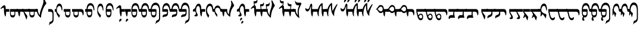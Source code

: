 SplineFontDB: 3.2
FontName: drs
FullName: zorigt
FamilyName: Mongolian-zorigt
Weight: Regular
Copyright: Copyright (c) 2020, zorigt
UComments: "2020-7-28: Created with FontForge (http://fontforge.org)"
Version: 001.000
ItalicAngle: 0
UnderlinePosition: -205
UnderlineWidth: 102
Ascent: 1638
Descent: 410
InvalidEm: 0
LayerCount: 2
Layer: 0 1 "Back" 1
Layer: 1 1 "Fore" 0
XUID: [1021 544 -1892048230 1922997]
FSType: 0
OS2Version: 3
OS2_WeightWidthSlopeOnly: 0
OS2_UseTypoMetrics: 0
CreationTime: 1595937272
ModificationTime: 1600321446
PfmFamily: 17
TTFWeight: 400
TTFWidth: 5
LineGap: 205
VLineGap: 0
OS2TypoAscent: 1432
OS2TypoAOffset: 0
OS2TypoDescent: -428
OS2TypoDOffset: 0
OS2TypoLinegap: 205
OS2WinAscent: 1855
OS2WinAOffset: 0
OS2WinDescent: 512
OS2WinDOffset: 0
HheadAscent: 1432
HheadAOffset: 0
HheadDescent: -428
HheadDOffset: 0
OS2SubXSize: 1434
OS2SubYSize: 1331
OS2SubXOff: 0
OS2SubYOff: 287
OS2SupXSize: 1434
OS2SupYSize: 1331
OS2SupXOff: 0
OS2SupYOff: 977
OS2StrikeYSize: 102
OS2StrikeYPos: 498
OS2CapHeight: 1356
OS2XHeight: 924
OS2Vendor: '    '
MarkAttachClasses: 1
DEI: 91125
LangName: 1033
Encoding: UnicodeBmp
UnicodeInterp: none
NameList: AGL For New Fonts
DisplaySize: -48
AntiAlias: 1
FitToEm: 0
WinInfo: 57304 29 11
BeginPrivate: 0
EndPrivate
TeXData: 1 0 0 290304 145152 96768 468992 -1048576 96768 783286 444596 497025 792723 393216 433062 380633 303038 157286 324010 404750 52429 2506097 1059062 262144
BeginChars: 65536 141

StartChar: uniE011
Encoding: 57361 57361 0
Width: 917
Flags: W
LayerCount: 2
Fore
SplineSet
504 899 m 2,0,1
 611 899 611 899 611 791 c 2,2,-1
 611 555 l 2,3,4
 611 485 611 485 599.5 417.5 c 128,-1,5
 588 350 588 350 559.5 296 c 128,-1,6
 531 242 531 242 484 210 c 128,-1,7
 437 178 437 178 365 178 c 0,8,9
 312 178 312 178 274 201.5 c 128,-1,10
 236 225 236 225 207.5 266 c 128,-1,11
 179 307 179 307 162.5 358.5 c 128,-1,12
 146 410 146 410 136.5 465 c 128,-1,13
 127 520 127 520 123 573.5 c 128,-1,14
 119 627 119 627 119 670 c 1,15,-1
 0 670 l 1,16,-1
 0 899 l 1,17,-1
 119 899 l 1,18,19
 139 1153 139 1153 226 1286 c 0,20,21
 312 1417 312 1417 467 1417 c 0,22,23
 547 1417 547 1417 606.5 1376 c 128,-1,24
 666 1335 666 1335 708 1262.5 c 128,-1,25
 750 1190 750 1190 771.5 1087.5 c 128,-1,26
 793 985 793 985 793 866 c 0,27,28
 793 819 793 819 781.5 794.5 c 128,-1,29
 770 770 770 770 762 770 c 0,30,31
 746 770 746 770 739 790.5 c 128,-1,32
 732 811 732 811 717 868 c 1,33,34
 707 958 707 958 681.5 1024 c 128,-1,35
 656 1090 656 1090 624 1133 c 128,-1,36
 592 1176 592 1176 551 1197.5 c 128,-1,37
 510 1219 510 1219 467 1219 c 0,38,39
 260 1219 260 1219 207 899 c 1,40,-1
 504 899 l 2,0,1
203 670 m 1,41,42
 203 602 203 602 205 545.5 c 128,-1,43
 207 489 207 489 222.5 447.5 c 128,-1,44
 238 406 238 406 270.5 380 c 128,-1,45
 303 354 303 354 365 354 c 256,46,47
 426 354 426 354 461 377.5 c 128,-1,48
 496 401 496 401 510.5 443 c 128,-1,49
 525 485 525 485 528 543.5 c 128,-1,50
 531 602 531 602 531 670 c 1,51,-1
 203 670 l 1,41,42
EndSplineSet
Validated: 1
EndChar

StartChar: uniE01A
Encoding: 57370 57370 1
Width: 771
Flags: W
LayerCount: 2
Fore
SplineSet
649 846 m 0,0,1
 649 805 649 805 644 787.5 c 128,-1,2
 639 770 639 770 625 770 c 0,3,4
 613 770 613 770 604 786 c 0,5,6
 596 801 596 801 592 821 c 0,7,8
 580 876 580 876 566.5 936.5 c 128,-1,9
 553 997 553 997 533.5 1048.5 c 128,-1,10
 514 1100 514 1100 482.5 1134.5 c 128,-1,11
 451 1169 451 1169 401 1169 c 0,12,13
 344 1169 344 1169 303 1139.5 c 128,-1,14
 262 1110 262 1110 232.5 1058 c 128,-1,15
 203 1006 203 1006 188.5 937 c 128,-1,16
 174 868 174 868 174 793 c 0,17,18
 174 752 174 752 191.5 710 c 128,-1,19
 209 668 209 668 232.5 626 c 128,-1,20
 256 584 256 584 286.5 542 c 128,-1,21
 317 500 317 500 347 464 c 128,-1,22
 377 428 377 428 402.5 401.5 c 128,-1,23
 428 375 428 375 442 360 c 1,24,-1
 381 162 l 1,25,-1
 360 162 l 1,26,27
 317 211 317 211 274 276.5 c 128,-1,28
 231 342 231 342 196.5 412.5 c 128,-1,29
 162 483 162 483 141.5 549.5 c 128,-1,30
 121 616 121 616 121 670 c 1,31,-1
 120 670 l 1,32,-1
 120 899 l 1,33,-1
 121 899 l 1,34,35
 137 1126 137 1126 208 1250 c 128,-1,36
 279 1374 279 1374 403 1374 c 0,37,38
 473 1374 473 1374 522 1327 c 128,-1,39
 571 1280 571 1280 600 1204 c 128,-1,40
 629 1128 629 1128 639 1034 c 128,-1,41
 649 940 649 940 649 846 c 0,0,1
EndSplineSet
Validated: 1
EndChar

StartChar: uniE01B
Encoding: 57371 57371 2
Width: 844
Flags: W
LayerCount: 2
Fore
SplineSet
492 670 m 1,0,-1
 165 670 l 1,1,2
 165 603 165 603 166.5 545.5 c 128,-1,3
 168 488 168 488 183.5 445.5 c 128,-1,4
 199 403 199 403 232.5 379 c 128,-1,5
 266 355 266 355 328 355 c 0,6,7
 389 355 389 355 422.5 378 c 128,-1,8
 456 401 456 401 471.5 443 c 128,-1,9
 487 485 487 485 489.5 543 c 128,-1,10
 492 601 492 601 492 670 c 1,0,-1
752 866 m 0,11,12
 752 820 752 820 742 796.5 c 128,-1,13
 732 773 732 773 726 773 c 0,14,15
 707 773 707 773 699 792.5 c 128,-1,16
 691 812 691 812 681 869 c 0,17,18
 668 958 668 958 642.5 1024 c 128,-1,19
 617 1090 617 1090 584.5 1132 c 128,-1,20
 552 1174 552 1174 513 1195 c 128,-1,21
 474 1216 474 1216 431 1216 c 0,22,23
 224 1216 224 1216 168 900 c 1,24,-1
 465 900 l 2,25,26
 573 900 573 900 573 790 c 2,27,-1
 573 556 l 2,28,29
 573 485 573 485 561.5 417 c 128,-1,30
 550 349 550 349 521 295.5 c 128,-1,31
 492 242 492 242 444.5 210.5 c 128,-1,32
 397 179 397 179 328 179 c 0,33,34
 274 179 274 179 235.5 202.5 c 128,-1,35
 197 226 197 226 169.5 267 c 128,-1,36
 142 308 142 308 125 359 c 128,-1,37
 108 410 108 410 99 465 c 128,-1,38
 90 520 90 520 86.5 573 c 128,-1,39
 83 626 83 626 83 670 c 2,40,-1
 83 900 l 1,41,42
 101 1153 101 1153 187.5 1285.5 c 128,-1,43
 274 1418 274 1418 431 1418 c 0,44,45
 509 1418 509 1418 568.5 1376 c 128,-1,46
 628 1334 628 1334 669.5 1261 c 128,-1,47
 711 1188 711 1188 731.5 1086.5 c 128,-1,48
 752 985 752 985 752 866 c 0,11,12
EndSplineSet
Validated: 1
EndChar

StartChar: uniE027
Encoding: 57383 57383 3
Width: 909
Flags: W
LayerCount: 2
Fore
SplineSet
633 -29 m 0,0,1
 633 -41 633 -41 623.5 -51 c 128,-1,2
 614 -61 614 -61 604 -72.5 c 128,-1,3
 594 -84 594 -84 576.5 -95 c 128,-1,4
 559 -106 559 -106 547 -123 c 0,5,6
 535 -139 535 -139 523.5 -153.5 c 128,-1,7
 512 -168 512 -168 504 -178 c 128,-1,8
 496 -188 496 -188 488.5 -194.5 c 128,-1,9
 481 -201 481 -201 471 -201 c 0,10,11
 451 -201 451 -201 435.5 -191.5 c 128,-1,12
 420 -182 420 -182 420 -156 c 0,13,14
 420 -127 420 -127 424 -104.5 c 128,-1,15
 428 -82 428 -82 438 -49 c 0,16,17
 444 -33 444 -33 454.5 -13.5 c 128,-1,18
 465 6 465 6 478.5 24.5 c 128,-1,19
 492 43 492 43 508 53 c 128,-1,20
 524 63 524 63 545 63 c 256,21,22
 563 63 563 63 590 41 c 0,23,24
 633 2 633 2 633 -29 c 0,0,1
645 670 m 1,25,26
 643 572 643 572 629.5 473.5 c 128,-1,27
 616 375 616 375 600 272 c 1,28,-1
 553 262 l 1,29,30
 526 315 526 315 509 382 c 128,-1,31
 492 449 492 449 479.5 513.5 c 128,-1,32
 467 578 467 578 461 631 c 128,-1,33
 455 684 455 684 455 709 c 2,34,-1
 455 899 l 2,35,36
 455 950 455 950 442.5 983 c 128,-1,37
 430 1016 430 1016 403 1016 c 0,38,39
 383 1016 383 1016 365.5 1012 c 128,-1,40
 348 1008 348 1008 333.5 1000.5 c 128,-1,41
 319 993 319 993 305 986 c 128,-1,42
 291 979 291 979 270 963 c 0,43,44
 241 943 241 943 223 926 c 128,-1,45
 205 909 205 909 197 909 c 1,46,47
 183 923 183 923 171.5 938.5 c 128,-1,48
 160 954 160 954 160 967 c 1,49,50
 174 981 174 981 191.5 1003.5 c 128,-1,51
 209 1026 209 1026 225 1044 c 0,52,53
 311 1140 311 1140 372.5 1185.5 c 128,-1,54
 434 1231 434 1231 477 1231 c 0,55,56
 536 1231 536 1231 568 1174.5 c 128,-1,57
 600 1118 600 1118 600 1026 c 2,58,-1
 600 899 l 1,59,-1
 909 899 l 1,60,-1
 909 670 l 1,61,-1
 645 670 l 1,25,26
EndSplineSet
Validated: 1
EndChar

StartChar: uniE028
Encoding: 57384 57384 4
Width: 397
Flags: W
LayerCount: 2
Fore
SplineSet
276 -29 m 0,0,1
 276 -41 276 -41 268 -51 c 128,-1,2
 260 -61 260 -61 249 -72.5 c 128,-1,3
 238 -84 238 -84 222.5 -95 c 128,-1,4
 207 -106 207 -106 190 -123 c 0,5,6
 176 -139 176 -139 166 -153.5 c 128,-1,7
 156 -168 156 -168 147.5 -178 c 128,-1,8
 139 -188 139 -188 132 -195.5 c 128,-1,9
 125 -203 125 -203 115 -203 c 0,10,11
 92 -203 92 -203 77.5 -191.5 c 128,-1,12
 63 -180 63 -180 63 -158 c 0,13,14
 63 -129 63 -129 67.5 -104.5 c 128,-1,15
 72 -80 72 -80 84 -51 c 0,16,17
 90 -35 90 -35 99.5 -14.5 c 128,-1,18
 109 6 109 6 122 23.5 c 128,-1,19
 135 41 135 41 152.5 52 c 128,-1,20
 170 63 170 63 186 63 c 0,21,22
 206 63 206 63 233 41 c 0,23,24
 276 2 276 2 276 -29 c 0,0,1
500 899 m 1,25,-1
 500 670 l 1,26,-1
 238 670 l 1,27,28
 236 639 236 639 229.5 585.5 c 128,-1,29
 223 532 223 532 218 473 c 128,-1,30
 213 414 213 414 205 360.5 c 128,-1,31
 197 307 197 307 186 276 c 1,32,-1
 141 260 l 1,33,34
 100 354 100 354 77.5 458.5 c 128,-1,35
 55 563 55 563 47 670 c 1,36,-1
 0 670 l 1,37,-1
 0 899 l 1,38,-1
 500 899 l 1,25,-1
EndSplineSet
Validated: 1
EndChar

StartChar: uniE029
Encoding: 57385 57385 5
Width: 847
Flags: W
LayerCount: 2
Fore
SplineSet
948 899 m 1,0,-1
 948 670 l 1,1,-1
 850 670 l 2,2,3
 809 670 809 670 800 681 c 128,-1,4
 791 692 791 692 781.5 714.5 c 128,-1,5
 772 737 772 737 762 774 c 128,-1,6
 752 811 752 811 739 870 c 0,7,8
 704 1050 704 1050 639.5 1135.5 c 128,-1,9
 575 1221 575 1221 487 1221 c 0,10,11
 280 1221 280 1221 223 899 c 1,12,-1
 522 899 l 2,13,14
 631 899 631 899 631 791 c 2,15,-1
 631 555 l 2,16,17
 631 485 631 485 619.5 415.5 c 128,-1,18
 608 346 608 346 578.5 293 c 128,-1,19
 549 240 549 240 502 206 c 128,-1,20
 455 172 455 172 385 172 c 0,21,22
 332 172 332 172 292 197.5 c 128,-1,23
 252 223 252 223 225.5 264 c 128,-1,24
 199 305 199 305 180.5 356.5 c 128,-1,25
 162 408 162 408 152.5 462 c 128,-1,26
 143 516 143 516 141 571.5 c 128,-1,27
 139 627 139 627 139 670 c 2,28,-1
 139 901 l 1,29,30
 155 1153 155 1153 242.5 1287 c 128,-1,31
 330 1421 330 1421 487 1421 c 0,32,33
 567 1421 567 1421 624.5 1383.5 c 128,-1,34
 682 1346 682 1346 724 1276 c 128,-1,35
 766 1206 766 1206 788.5 1111 c 128,-1,36
 811 1016 811 1016 813 899 c 1,37,-1
 948 899 l 1,0,-1
549 670 m 1,38,-1
 219 670 l 1,39,40
 219 602 219 602 221 543.5 c 128,-1,41
 223 485 223 485 238.5 443 c 128,-1,42
 254 401 254 401 288 377 c 0,43,44
 324 352 324 352 385 352 c 128,-1,45
 446 352 446 352 480 375.5 c 128,-1,46
 514 399 514 399 529.5 442 c 128,-1,47
 545 485 545 485 547 542.5 c 128,-1,48
 549 600 549 600 549 670 c 1,38,-1
EndSplineSet
Validated: 1
EndChar

StartChar: uniE02A
Encoding: 57386 57386 6
Width: 819
Flags: W
LayerCount: 2
Fore
SplineSet
494 899 m 2,0,1
 603 899 603 899 602 791 c 2,2,-1
 602 555 l 2,3,4
 602 485 602 485 591 415.5 c 128,-1,5
 580 346 580 346 549 293 c 128,-1,6
 518 240 518 240 472 206 c 128,-1,7
 426 172 426 172 354 172 c 0,8,9
 301 172 301 172 262 197.5 c 128,-1,10
 223 223 223 223 196.5 264 c 128,-1,11
 170 305 170 305 151.5 356.5 c 128,-1,12
 133 408 133 408 124 462 c 128,-1,13
 115 516 115 516 113 571.5 c 128,-1,14
 111 627 111 627 111 670 c 1,15,-1
 0 670 l 1,16,-1
 0 899 l 5,17,-1
 111 899 l 5,18,-1
 111 901 l 1,19,20
 127 1153 127 1153 214 1287 c 128,-1,21
 301 1421 301 1421 459 1421 c 0,22,23
 539 1421 539 1421 596 1383.5 c 128,-1,24
 653 1346 653 1346 695 1276 c 128,-1,25
 737 1206 737 1206 759.5 1111 c 128,-1,26
 782 1016 782 1016 784 899 c 1,27,-1
 920 899 l 1,28,-1
 920 670 l 1,29,-1
 811 670 l 2,30,31
 778 670 778 670 770 681 c 128,-1,32
 762 692 762 692 752.5 714.5 c 128,-1,33
 743 737 743 737 733 774 c 128,-1,34
 723 811 723 811 711 870 c 0,35,36
 676 1050 676 1050 611.5 1135.5 c 128,-1,37
 547 1221 547 1221 459 1221 c 0,38,39
 252 1221 252 1221 195 899 c 1,40,-1
 494 899 l 2,0,1
190 670 m 1,41,42
 190 602 190 602 192.5 543.5 c 128,-1,43
 195 485 195 485 210 443 c 128,-1,44
 225 401 225 401 259 376.5 c 128,-1,45
 293 352 293 352 354 352 c 0,46,47
 415 352 415 352 450 375.5 c 128,-1,48
 485 399 485 399 499.5 442 c 128,-1,49
 514 485 514 485 516 542.5 c 128,-1,50
 518 600 518 600 518 670 c 1,51,-1
 190 670 l 1,41,42
EndSplineSet
Validated: 33
EndChar

StartChar: uniE02B
Encoding: 57387 57387 7
Width: 968
Flags: W
LayerCount: 2
Fore
SplineSet
520 899 m 1,0,1
 606 889 606 889 606 791 c 2,2,-1
 606 555 l 2,3,4
 606 483 606 483 595 414.5 c 128,-1,5
 584 346 584 346 555 293 c 128,-1,6
 526 240 526 240 479 208 c 128,-1,7
 432 176 432 176 360 176 c 0,8,9
 307 176 307 176 268 199.5 c 128,-1,10
 229 223 229 223 202.5 263 c 128,-1,11
 176 303 176 303 158.5 355.5 c 128,-1,12
 141 408 141 408 132 462 c 128,-1,13
 123 516 123 516 120 570.5 c 128,-1,14
 117 625 117 625 117 670 c 1,15,-1
 0 670 l 1,16,-1
 0 899 l 1,17,-1
 117 899 l 1,18,19
 125 1024 125 1024 158 1128 c 0,20,21
 189 1230 189 1230 241 1303 c 128,-1,22
 293 1376 293 1376 363.5 1416 c 128,-1,23
 434 1456 434 1456 522 1456 c 0,24,25
 600 1456 600 1456 658.5 1429.5 c 128,-1,26
 717 1403 717 1403 762 1355 c 128,-1,27
 807 1307 807 1307 835.5 1242.5 c 128,-1,28
 864 1178 864 1178 882.5 1107 c 128,-1,29
 901 1036 901 1036 910.5 963.5 c 128,-1,30
 920 891 920 891 920 819 c 2,31,-1
 920 133 l 2,32,33
 920 47 920 47 903.5 -17.5 c 128,-1,34
 887 -82 887 -82 856 -128 c 128,-1,35
 825 -174 825 -174 780 -209 c 0,36,37
 727 -250 727 -250 676 -270 c 0,38,39
 641 -284 641 -284 620.5 -296.5 c 128,-1,40
 600 -309 600 -309 586.5 -322.5 c 128,-1,41
 573 -336 573 -336 563 -354.5 c 128,-1,42
 553 -373 553 -373 539 -399 c 1,43,-1
 514 -399 l 1,44,-1
 582 -115 l 1,45,46
 596 -111 596 -111 609.5 -106.5 c 128,-1,47
 623 -102 623 -102 639 -96 c 0,48,49
 664 -88 664 -88 672 -82 c 0,50,51
 690 -72 690 -72 717 -57 c 0,52,53
 731 -49 731 -49 749.5 -34.5 c 128,-1,54
 768 -20 768 -20 786.5 1.5 c 128,-1,55
 805 23 805 23 816 54.5 c 128,-1,56
 827 86 827 86 827 133 c 2,57,-1
 827 819 l 2,58,59
 827 852 827 852 822 897 c 128,-1,60
 817 942 817 942 805 989 c 128,-1,61
 793 1036 793 1036 770.5 1084.5 c 128,-1,62
 748 1133 748 1133 714 1170.5 c 128,-1,63
 680 1208 680 1208 633 1230.5 c 128,-1,64
 586 1253 586 1253 522 1253 c 0,65,66
 452 1253 452 1253 399 1227.5 c 128,-1,67
 346 1202 346 1202 307 1155 c 0,68,69
 270 1112 270 1112 244 1044 c 0,70,71
 217 978 217 978 203 899 c 1,72,-1
 520 899 l 1,0,1
197 670 m 1,73,74
 197 600 197 600 200 542.5 c 128,-1,75
 203 485 203 485 217 443 c 128,-1,76
 231 401 231 401 265 376.5 c 128,-1,77
 299 352 299 352 360 352 c 256,78,79
 421 352 421 352 455 375.5 c 128,-1,80
 489 399 489 399 505.5 441 c 128,-1,81
 522 483 522 483 524 540.5 c 128,-1,82
 526 598 526 598 526 670 c 1,83,-1
 197 670 l 1,73,74
EndSplineSet
Validated: 1
EndChar

StartChar: uniE02C
Encoding: 57388 57388 8
Width: 843
Flags: W
LayerCount: 2
Fore
SplineSet
944 899 m 1,0,-1
 944 670 l 1,1,-1
 846 670 l 2,2,3
 803 670 803 670 794.5 680 c 128,-1,4
 786 690 786 690 776 712.5 c 128,-1,5
 766 735 766 735 755.5 773 c 128,-1,6
 745 811 745 811 733 868 c 0,7,8
 698 1048 698 1048 634.5 1132.5 c 128,-1,9
 571 1217 571 1217 483 1217 c 0,10,11
 278 1217 278 1217 221 899 c 1,12,-1
 518 899 l 2,13,14
 624 899 624 899 627 791 c 2,15,-1
 627 584 l 2,16,17
 627 500 627 500 611.5 438.5 c 128,-1,18
 596 377 596 377 566.5 336 c 128,-1,19
 537 295 537 295 491.5 273.5 c 128,-1,20
 446 252 446 252 385 244 c 0,21,22
 295 234 295 234 246 212 c 128,-1,23
 197 190 197 190 170 178 c 1,24,25
 168 194 168 194 167 216 c 128,-1,26
 166 238 166 238 166 248 c 0,27,28
 166 293 166 293 174 325.5 c 128,-1,29
 182 358 182 358 209 382 c 128,-1,30
 236 406 236 406 282 421 c 128,-1,31
 328 436 328 436 403 444 c 0,32,33
 434 446 434 446 459.5 455.5 c 128,-1,34
 485 465 485 465 501.5 482.5 c 128,-1,35
 518 500 518 500 526.5 530.5 c 128,-1,36
 535 561 535 561 535 610 c 2,37,-1
 535 670 l 1,38,-1
 135 670 l 1,39,-1
 135 899 l 1,40,41
 143 1026 143 1026 172 1123.5 c 128,-1,42
 201 1221 201 1221 246 1286.5 c 128,-1,43
 291 1352 291 1352 351.5 1385.5 c 128,-1,44
 412 1419 412 1419 483 1419 c 0,45,46
 559 1419 559 1419 618.5 1381 c 128,-1,47
 678 1343 678 1343 719 1273.5 c 128,-1,48
 760 1204 760 1204 782.5 1110 c 128,-1,49
 805 1016 805 1016 807 899 c 1,50,-1
 944 899 l 1,0,-1
EndSplineSet
Validated: 1
EndChar

StartChar: uniE02D
Encoding: 57389 57389 9
Width: 817
Flags: W
LayerCount: 2
Fore
SplineSet
111 899 m 1,0,1
 119 1026 119 1026 147.5 1123.5 c 128,-1,2
 176 1221 176 1221 221 1286.5 c 128,-1,3
 266 1352 266 1352 325.5 1385.5 c 128,-1,4
 385 1419 385 1419 459 1419 c 0,5,6
 535 1419 535 1419 594 1381 c 128,-1,7
 653 1343 653 1343 693 1273.5 c 128,-1,8
 733 1204 733 1204 755.5 1110 c 128,-1,9
 778 1016 778 1016 782 899 c 1,10,-1
 920 899 l 1,11,-1
 920 670 l 1,12,-1
 819 670 l 2,13,14
 776 670 776 670 769 680 c 128,-1,15
 762 690 762 690 751.5 712.5 c 128,-1,16
 741 735 741 735 731 774 c 0,17,18
 717 827 717 827 709 868 c 0,19,20
 672 1050 672 1050 610 1133 c 0,21,22
 547 1217 547 1217 459 1217 c 0,23,24
 254 1217 254 1217 197 899 c 1,25,-1
 494 899 l 2,26,27
 600 899 600 899 600 791 c 2,28,-1
 600 584 l 2,29,30
 600 500 600 500 585.5 438.5 c 128,-1,31
 571 377 571 377 541.5 336 c 128,-1,32
 512 295 512 295 467 273.5 c 128,-1,33
 422 252 422 252 360 244 c 0,34,35
 270 234 270 234 220 212 c 128,-1,36
 170 190 170 190 145 178 c 1,37,38
 143 194 143 194 141 216 c 128,-1,39
 139 238 139 238 139 248 c 0,40,41
 139 293 139 293 148.5 325.5 c 128,-1,42
 158 358 158 358 184.5 382 c 128,-1,43
 211 406 211 406 256 422 c 0,44,45
 311 438 311 438 379 444 c 0,46,47
 410 446 410 446 435.5 455.5 c 128,-1,48
 461 465 461 465 477.5 482.5 c 128,-1,49
 494 500 494 500 502 530.5 c 128,-1,50
 510 561 510 561 510 610 c 2,51,-1
 510 670 l 1,52,-1
 0 670 l 1,53,-1
 0 899 l 1,54,-1
 111 899 l 1,0,1
EndSplineSet
Validated: 1
EndChar

StartChar: uniE02E
Encoding: 57390 57390 10
Width: 964
Flags: W
LayerCount: 2
Fore
SplineSet
92 901 m 1,0,1
 102 1028 102 1028 131 1131.5 c 128,-1,2
 160 1235 160 1235 206 1308.5 c 128,-1,3
 252 1382 252 1382 310.5 1420 c 128,-1,4
 369 1458 369 1458 442 1458 c 0,5,6
 520 1458 520 1458 579.5 1430.5 c 128,-1,7
 639 1403 639 1403 683 1356 c 128,-1,8
 727 1309 727 1309 757.5 1245.5 c 128,-1,9
 788 1182 788 1182 805.5 1111 c 128,-1,10
 823 1040 823 1040 832.5 966.5 c 128,-1,11
 842 893 842 893 842 821 c 2,12,-1
 842 133 l 2,13,14
 842 47 842 47 825.5 -18.5 c 128,-1,15
 809 -84 809 -84 779.5 -130 c 128,-1,16
 750 -176 750 -176 705 -211 c 0,17,18
 654 -250 654 -250 598 -274 c 0,19,20
 549 -297 549 -297 543 -299 c 0,21,22
 523 -311 523 -311 510.5 -324.5 c 128,-1,23
 498 -338 498 -338 486.5 -356.5 c 128,-1,24
 475 -375 475 -375 461 -403 c 1,25,-1
 436 -403 l 1,26,-1
 506 -117 l 1,27,28
 516 -113 516 -113 531.5 -108.5 c 128,-1,29
 547 -104 547 -104 561 -98 c 0,30,31
 594 -86 594 -86 595 -85 c 128,-1,32
 596 -84 596 -84 639 -59 c 0,33,34
 668 -43 668 -43 674 -39 c 0,35,36
 692 -25 692 -25 708.5 -2.5 c 128,-1,37
 725 20 725 20 738.5 53 c 128,-1,38
 752 86 752 86 752 133 c 2,39,-1
 752 821 l 2,40,41
 752 852 752 852 746.5 897 c 128,-1,42
 741 942 741 942 727 990 c 128,-1,43
 713 1038 713 1038 690.5 1085.5 c 128,-1,44
 668 1133 668 1133 635 1169.5 c 128,-1,45
 602 1206 602 1206 554 1228.5 c 128,-1,46
 506 1251 506 1251 442 1251 c 0,47,48
 391 1251 391 1251 349 1226.5 c 128,-1,49
 307 1202 307 1202 273.5 1156 c 128,-1,50
 240 1110 240 1110 216.5 1045.5 c 128,-1,51
 193 981 193 981 178 901 c 1,52,-1
 500 901 l 1,53,-1
 500 899 l 1,54,55
 586 893 586 893 586 791 c 2,56,-1
 586 584 l 2,57,58
 586 498 586 498 570.5 437.5 c 128,-1,59
 555 377 555 377 526.5 336 c 128,-1,60
 498 295 498 295 453 272.5 c 128,-1,61
 408 250 408 250 346 242 c 0,62,63
 254 230 254 230 204 209 c 128,-1,64
 154 188 154 188 129 176 c 1,65,66
 127 192 127 192 125 214 c 128,-1,67
 123 236 123 236 123 248 c 0,68,69
 123 293 123 293 131 323.5 c 128,-1,70
 139 354 139 354 166 380 c 128,-1,71
 193 406 193 406 240 420 c 0,72,73
 291 438 291 438 362 444 c 0,74,75
 399 448 399 448 420 455 c 0,76,77
 447 463 447 463 462 481.5 c 128,-1,78
 477 500 477 500 487.5 530.5 c 128,-1,79
 498 561 498 561 498 612 c 2,80,-1
 498 670 l 1,81,-1
 0 670 l 1,82,-1
 0 901 l 1,83,-1
 92 901 l 1,0,1
EndSplineSet
Validated: 1
EndChar

StartChar: uniE02F
Encoding: 57391 57391 11
Width: 1114
Flags: W
LayerCount: 2
Fore
SplineSet
764 800 m 256,0,1
 764 1000 764 1000 717.5 1084 c 128,-1,2
 671 1168 671 1168 612 1168 c 0,3,4
 570 1168 570 1168 536 1139.5 c 128,-1,5
 502 1111 502 1111 478.5 1062.5 c 128,-1,6
 455 1014 455 1014 441.5 948.5 c 128,-1,7
 428 883 428 883 428 805 c 0,8,9
 428 722 428 722 449.5 664.5 c 128,-1,10
 471 607 471 607 498 560 c 128,-1,11
 525 513 525 513 546 470.5 c 128,-1,12
 567 428 567 428 567 376 c 0,13,14
 567 265 567 265 424 265 c 0,15,16
 391 265 391 265 363 270 c 128,-1,17
 335 275 335 275 315 283.5 c 128,-1,18
 295 292 295 292 283 301 c 0,19,20
 273 309 273 309 273 317 c 2,21,-1
 273 319 l 2,22,23
 273 347 273 347 298.5 362 c 0,24,25
 322 376 322 376 347 392.5 c 128,-1,26
 372 409 372 409 393 440.5 c 128,-1,27
 414 472 414 472 414 534 c 0,28,29
 414 560 414 560 406 589 c 128,-1,30
 398 618 398 618 381.5 643 c 128,-1,31
 365 668 365 668 341.5 683.5 c 128,-1,32
 318 699 318 699 288 699 c 0,33,34
 273 699 273 699 261.5 694.5 c 128,-1,35
 250 690 250 690 235.5 684 c 128,-1,36
 221 678 221 678 208.5 674 c 128,-1,37
 196 670 196 670 187 670 c 1,38,39
 167 692 167 692 162.5 721.5 c 128,-1,40
 158 751 158 751 158 791 c 0,41,42
 158 827 158 827 168.5 850.5 c 128,-1,43
 179 874 179 874 195.5 886.5 c 128,-1,44
 212 899 212 899 234.5 908 c 128,-1,45
 257 917 257 917 277 928 c 128,-1,46
 297 939 297 939 315 953 c 128,-1,47
 333 967 333 967 342 993 c 0,48,49
 405 1177 405 1177 479.5 1274 c 128,-1,50
 554 1371 554 1371 641 1371 c 0,51,52
 686 1371 686 1371 725.5 1348.5 c 128,-1,53
 765 1326 765 1326 797.5 1278.5 c 128,-1,54
 830 1231 830 1231 848 1158 c 0,55,56
 867.123449498 1079.49320732 867.123449498 1079.49320732 866 984 c 2,57,-1
 865 899 l 1,58,-1
 1214 899 l 1,59,-1
 1214 670 l 1,60,-1
 951 670 l 1,61,62
 949 640 949 640 943 586 c 128,-1,63
 937 532 937 532 930.5 473 c 128,-1,64
 924 414 924 414 916 361 c 128,-1,65
 908 308 908 308 899 277 c 1,66,-1
 854 261 l 1,67,68
 814 355 814 355 789 477.5 c 128,-1,69
 764 600 764 600 764 800 c 256,0,1
EndSplineSet
Validated: 33
EndChar

StartChar: uniE030
Encoding: 57392 57392 12
Width: 778
Flags: W
LayerCount: 2
Fore
SplineSet
913 899 m 21,0,-1
 913 670 l 5,1,-1
 759 670 l 6,2,3
 716 670 716 670 705 739 c 132,-1,4
 694 808 694 808 684 874 c 4,5,-1
 671 949 l 4,6,7
 662 998 662 998 649.5 1035 c 132,-1,8
 637 1072 637 1072 614.5 1102 c 132,-1,9
 592 1132 592 1132 560.5 1151 c 132,-1,10
 529 1170 529 1170 488 1170 c 4,11,12
 424 1170 424 1170 378.5 1130 c 132,-1,13
 333 1090 333 1090 302 1032.5 c 132,-1,14
 271 975 271 975 257 909 c 132,-1,15
 243 843 243 843 243 789 c 4,16,17
 243 687 243 687 289 577.5 c 132,-1,18
 335 468 335 468 430 362 c 5,19,-1
 370 160 l 5,20,-1
 349 160 l 5,21,22
 257 275 257 275 206.5 406 c 132,-1,23
 156 537 156 537 156 670 c 6,24,-1
 156 901 l 5,25,26
 163 1003 163 1003 192.5 1090 c 132,-1,27
 222 1177 222 1177 265.5 1239.5 c 132,-1,28
 309 1302 309 1302 366.5 1337.5 c 132,-1,29
 424 1373 424 1373 493 1373 c 4,30,31
 561 1373 561 1373 611.5 1337.5 c 132,-1,32
 662 1302 662 1302 697.5 1238.5 c 132,-1,33
 733 1175 733 1175 749.5 1089 c 132,-1,34
 766 1003 766 1003 770 900 c 13,35,-1
 913 899 l 21,0,-1
EndSplineSet
Validated: 1
EndChar

StartChar: uniE031
Encoding: 57393 57393 13
Width: 670
Flags: W
LayerCount: 2
Fore
SplineSet
106 900 m 5,0,1
 114 966 114 966 131 1007 c 4,2,3
 161 1080 161 1080 199 1121 c 132,-1,4
 237 1162 237 1162 287.5 1186 c 132,-1,5
 338 1210 338 1210 391 1210 c 4,6,7
 449 1210 449 1210 502 1174 c 132,-1,8
 555 1138 555 1138 586 1088.5 c 132,-1,9
 617 1039 617 1039 634.5 987 c 132,-1,10
 652 935 652 935 665 900 c 5,11,-1
 770 900 l 5,12,-1
 770 670 l 5,13,-1
 670 670 l 6,14,15
 628 670 628 670 614.5 742 c 132,-1,16
 601 814 601 814 577.5 876.5 c 132,-1,17
 554 939 554 939 503 979.5 c 132,-1,18
 452 1020 452 1020 383 1020 c 4,19,20
 333 1020 333 1020 292 1002 c 132,-1,21
 251 984 251 984 223.5 954 c 132,-1,22
 196 924 196 924 182.5 881.5 c 132,-1,23
 169 839 169 839 169 791 c 4,24,25
 169 758 169 758 180 715 c 132,-1,26
 191 672 191 672 214 627 c 132,-1,27
 237 582 237 582 272 534.5 c 132,-1,28
 307 487 307 487 352 448 c 5,29,-1
 352 239 l 5,30,-1
 327 239 l 5,31,32
 281 290 281 290 241.5 349 c 132,-1,33
 202 408 202 408 174 466 c 4,34,35
 150 516 150 516 123 602 c 4,36,37
 113 634 113 634 108 670 c 5,38,-1
 0 670 l 5,39,-1
 0 900 l 5,40,-1
 106 900 l 5,0,1
EndSplineSet
Validated: 1
EndChar

StartChar: uniE032
Encoding: 57394 57394 14
Width: 1331
Flags: W
LayerCount: 2
Fore
SplineSet
545 899 m 1,0,1
 545 682 545 682 559 635 c 128,-1,2
 573 588 573 588 597 548 c 128,-1,3
 621 508 621 508 648.5 476 c 128,-1,4
 676 444 676 444 696 422 c 1,5,6
 696 465 696 465 697 514 c 128,-1,7
 698 563 698 563 704.5 623.5 c 128,-1,8
 711 684 711 684 725 748.5 c 128,-1,9
 739 813 739 813 762 887 c 1,10,11
 801 985 801 985 826.5 1057.5 c 128,-1,12
 852 1130 852 1130 869.5 1184.5 c 128,-1,13
 887 1239 887 1239 894 1285 c 128,-1,14
 901 1331 901 1331 901 1378 c 0,15,16
 901 1396 901 1396 897 1424 c 128,-1,17
 893 1452 893 1452 886 1479.5 c 128,-1,18
 879 1507 879 1507 872.5 1529.5 c 128,-1,19
 866 1552 866 1552 866 1563 c 0,20,21
 866 1596 866 1596 876.5 1611 c 128,-1,22
 887 1626 887 1626 911 1626 c 0,23,24
 934 1626 934 1626 957.5 1578 c 128,-1,25
 981 1530 981 1530 1022 1450 c 0,26,27
 1065 1366 1065 1366 1099 1304.5 c 128,-1,28
 1133 1243 1133 1243 1149 1196 c 1,29,30
 1118 1163 1118 1163 1083.5 1116 c 128,-1,31
 1049 1069 1049 1069 1014 1015 c 128,-1,32
 979 961 979 961 946 905 c 0,33,34
 919 858 919 858 899 798.5 c 128,-1,35
 879 739 879 739 861.5 686 c 128,-1,36
 844 633 844 633 830.5 569.5 c 128,-1,37
 817 506 817 506 810 424 c 128,-1,38
 803 342 803 342 803 225 c 1,39,40
 733 262 733 262 671.5 313.5 c 128,-1,41
 610 365 610 365 563 424 c 0,42,43
 520 479 520 479 489 547 c 0,44,45
 460 608 460 608 457 670 c 1,46,-1
 307 670 l 1,47,48
 305 639 305 639 299 585.5 c 128,-1,49
 293 532 293 532 287 473 c 128,-1,50
 281 414 281 414 272.5 360.5 c 128,-1,51
 264 307 264 307 256 276 c 1,52,-1
 211 260 l 1,53,54
 170 354 170 354 147.5 458.5 c 128,-1,55
 125 563 125 563 117 670 c 1,56,-1
 0 670 l 1,57,-1
 0 899 l 1,58,-1
 545 899 l 1,0,1
EndSplineSet
Validated: 1
EndChar

StartChar: uniE034
Encoding: 57396 57396 15
Width: 1099
Flags: W
LayerCount: 2
Fore
SplineSet
614 -215 m 0,0,1
 614 -225 614 -225 607 -235.5 c 128,-1,2
 600 -246 600 -246 590 -255 c 128,-1,3
 580 -264 580 -264 565.5 -275.5 c 128,-1,4
 551 -287 551 -287 537 -301 c 0,5,6
 525 -315 525 -315 515.5 -328.5 c 128,-1,7
 506 -342 506 -342 499 -351 c 128,-1,8
 492 -360 492 -360 484.5 -366.5 c 128,-1,9
 477 -373 477 -373 469 -373 c 0,10,11
 451 -373 451 -373 437.5 -362.5 c 128,-1,12
 424 -352 424 -352 424 -332 c 0,13,14
 424 -305 424 -305 427 -283.5 c 128,-1,15
 430 -262 430 -262 440 -236 c 0,16,17
 444 -220 444 -220 454.5 -201 c 128,-1,18
 465 -182 465 -182 477 -167 c 128,-1,19
 489 -152 489 -152 503.5 -142.5 c 128,-1,20
 518 -133 518 -133 535 -133 c 0,21,22
 553 -133 553 -133 575 -154 c 0,23,24
 614 -186 614 -186 614 -215 c 0,0,1
512 59 m 0,25,26
 512 49 512 49 505 40 c 128,-1,27
 498 31 498 31 486.5 20.5 c 128,-1,28
 475 10 475 10 460.5 0 c 128,-1,29
 446 -10 446 -10 434 -27 c 0,30,31
 422 -41 422 -41 412.5 -53.5 c 128,-1,32
 403 -66 403 -66 395 -76 c 128,-1,33
 387 -86 387 -86 381 -91 c 128,-1,34
 375 -96 375 -96 367 -96 c 0,35,36
 347 -96 347 -96 333 -86 c 128,-1,37
 319 -76 319 -76 319 -55 c 0,38,39
 319 -28 319 -28 323.5 -8 c 128,-1,40
 328 12 328 12 338 41 c 0,41,42
 344 57 344 57 352 74.5 c 128,-1,43
 360 92 360 92 372.5 108.5 c 128,-1,44
 385 125 385 125 399.5 134 c 128,-1,45
 414 143 414 143 430 143 c 0,46,47
 448 143 448 143 473 123 c 0,48,49
 512 88 512 88 512 59 c 0,25,26
649 801 m 256,50,51
 649 1002 649 1002 603 1084.5 c 128,-1,52
 557 1167 557 1167 498 1167 c 0,53,54
 455 1167 455 1167 421 1138.5 c 128,-1,55
 387 1110 387 1110 364.5 1062 c 128,-1,56
 342 1014 342 1014 327.5 948.5 c 128,-1,57
 313 883 313 883 313 805 c 0,58,59
 313 721 313 721 334.5 663.5 c 128,-1,60
 356 606 356 606 384 559 c 128,-1,61
 412 512 412 512 432.5 470 c 128,-1,62
 453 428 453 428 453 377 c 0,63,64
 453 266 453 266 309 264 c 0,65,66
 276 264 276 264 248.5 269 c 128,-1,67
 221 274 221 274 200.5 283.5 c 128,-1,68
 180 293 180 293 170 301 c 128,-1,70
 160 309 160 309 160 317 c 2,71,-1
 160 319 l 2,72,73
 162 348 162 348 185.5 362.5 c 128,-1,74
 209 377 209 377 233.5 393.5 c 128,-1,75
 258 410 258 410 278.5 440.5 c 128,-1,76
 299 471 299 471 299 535 c 0,77,78
 299 562 299 562 292 590 c 128,-1,79
 285 618 285 618 268.5 643 c 128,-1,80
 252 668 252 668 228.5 683 c 128,-1,81
 205 698 205 698 174 698 c 0,82,83
 160 698 160 698 147.5 694 c 128,-1,84
 135 690 135 690 120.5 684 c 128,-1,85
 106 678 106 678 94 674 c 128,-1,86
 82 670 82 670 74 670 c 1,87,88
 54 693 54 693 48.5 722.5 c 128,-1,89
 43 752 43 752 43 791 c 0,90,91
 43 828 43 828 54.5 851 c 128,-1,92
 66 874 66 874 82 886.5 c 128,-1,93
 98 899 98 899 120.5 908.5 c 128,-1,94
 143 918 143 918 162.5 928 c 128,-1,95
 182 938 182 938 200.5 952.5 c 128,-1,96
 219 967 219 967 227 993 c 0,97,98
 290 1177 290 1177 365 1273.5 c 128,-1,99
 440 1370 440 1370 526 1370 c 0,100,101
 571 1370 571 1370 611 1347.5 c 128,-1,102
 651 1325 651 1325 684 1278 c 128,-1,103
 717 1231 717 1231 734.5 1158 c 128,-1,104
 752 1085 752 1085 752 983 c 2,105,-1
 752 899 l 1,106,-1
 1100 899 l 1,107,-1
 1100 670 l 1,108,-1
 838 670 l 1,109,110
 836 639 836 639 829.5 585.5 c 128,-1,111
 823 532 823 532 817 473 c 128,-1,112
 811 414 811 414 803 360.5 c 128,-1,113
 795 307 795 307 784 276 c 1,114,-1
 739 260 l 1,115,116
 698 354 698 354 673.5 477 c 128,-1,117
 649 600 649 600 649 801 c 256,50,51
EndSplineSet
Validated: 1
EndChar

StartChar: uniE036
Encoding: 57398 57398 16
Width: 872
Flags: W
LayerCount: 2
Fore
SplineSet
872 900 m 1,0,-1
 872 670 l 1,1,-1
 654 670 l 1,2,3
 650 575 650 575 636.5 476 c 128,-1,4
 623 377 623 377 607 278 c 1,5,-1
 561 264 l 1,6,7
 536 319 536 319 518 385 c 128,-1,8
 500 451 500 451 487.5 514 c 128,-1,9
 475 577 475 577 469 629.5 c 128,-1,10
 463 682 463 682 463 710 c 2,11,-1
 463 900 l 2,12,13
 463 950 463 950 451 981 c 128,-1,14
 439 1012 439 1012 410 1012 c 0,15,16
 391 1012 391 1012 375 1009 c 128,-1,17
 359 1006 359 1006 344.5 1000 c 128,-1,18
 330 994 330 994 314.5 985 c 128,-1,19
 299 976 299 976 279 963 c 0,20,21
 248 942 248 942 231 925.5 c 128,-1,22
 214 909 214 909 206 909 c 1,23,24
 192 923 192 923 181 939 c 128,-1,25
 170 955 170 955 170 966 c 1,26,27
 184 980 184 980 201.5 1001.5 c 128,-1,28
 219 1023 219 1023 237 1043 c 0,29,30
 307 1123 307 1123 360 1165.5 c 128,-1,31
 413 1208 413 1208 453 1222 c 1,32,-1
 400 1552 l 1,33,34
 414 1564 414 1564 446.5 1573 c 128,-1,35
 479 1582 479 1582 520 1582 c 0,36,37
 563 1582 563 1582 594 1589.5 c 128,-1,38
 625 1597 625 1597 645.5 1616.5 c 128,-1,39
 666 1636 666 1636 678 1667 c 128,-1,40
 690 1698 690 1698 697 1743 c 1,41,42
 722 1710 722 1710 730 1676 c 128,-1,43
 738 1642 738 1642 738 1607 c 0,44,45
 738 1515 738 1515 689 1457.5 c 128,-1,46
 640 1400 640 1400 536 1400 c 2,47,-1
 486 1400 l 1,48,-1
 513 1223 l 1,49,50
 558 1210 558 1210 582.5 1156.5 c 128,-1,51
 607 1103 607 1103 607 1023 c 2,52,-1
 607 900 l 1,53,-1
 872 900 l 1,0,-1
EndSplineSet
Validated: 1
EndChar

StartChar: uniE037
Encoding: 57399 57399 17
Width: 489
Flags: W
LayerCount: 2
Fore
SplineSet
152 899 m 1,0,-1
 90 1294 l 1,1,2
 104 1304 104 1304 137 1314.5 c 128,-1,3
 170 1325 170 1325 211 1325 c 0,4,5
 256 1325 256 1325 286.5 1332 c 128,-1,6
 317 1339 317 1339 338.5 1359.5 c 128,-1,7
 360 1380 360 1380 371.5 1411 c 128,-1,8
 383 1442 383 1442 391 1487 c 1,9,10
 414 1452 414 1452 422 1419 c 128,-1,11
 430 1386 430 1386 430 1352 c 0,12,13
 430 1258 430 1258 381 1201.5 c 128,-1,14
 332 1145 332 1145 227 1145 c 2,15,-1
 178 1145 l 1,16,-1
 209 899 l 1,17,-1
 569 899 l 1,18,-1
 569 670 l 1,19,-1
 307 670 l 1,20,21
 305 639 305 639 300 585.5 c 128,-1,22
 295 532 295 532 289 473 c 128,-1,23
 283 414 283 414 274.5 360.5 c 128,-1,24
 266 307 266 307 256 276 c 1,25,-1
 211 260 l 1,26,27
 170 354 170 354 148.5 458.5 c 128,-1,28
 127 563 127 563 117 670 c 1,29,-1
 0 670 l 1,30,-1
 0 899 l 1,31,-1
 152 899 l 1,0,-1
EndSplineSet
Validated: 1
EndChar

StartChar: uniE038
Encoding: 57400 57400 18
Width: 1003
Flags: W
LayerCount: 2
Fore
SplineSet
856 1198 m 1,0,1
 829 1155 829 1155 797.5 1105 c 128,-1,2
 766 1055 766 1055 735.5 1001.5 c 128,-1,3
 705 948 705 948 678 893 c 0,4,5
 643 823 643 823 631 786 c 0,6,7
 611 729 611 729 589 657.5 c 128,-1,8
 567 586 567 586 552 505 c 128,-1,9
 537 424 537 424 524.5 333 c 128,-1,10
 512 242 512 242 512 141 c 1,11,12
 442 178 442 178 378.5 242.5 c 128,-1,13
 315 307 315 307 268 381 c 128,-1,14
 221 455 221 455 193.5 530.5 c 128,-1,15
 166 606 166 606 160 670 c 1,16,-1
 0 670 l 1,17,-1
 0 899 l 1,18,-1
 125 899 l 1,19,-1
 70 1294 l 1,20,21
 82 1306 82 1306 114.5 1316.5 c 128,-1,22
 147 1327 147 1327 186 1327 c 0,23,24
 231 1327 231 1327 264 1334 c 128,-1,25
 297 1341 297 1341 316.5 1361.5 c 128,-1,26
 336 1382 336 1382 348 1413 c 128,-1,27
 360 1444 360 1444 367 1489 c 1,28,29
 394 1454 394 1454 401 1420 c 128,-1,30
 408 1386 408 1386 408 1352 c 0,31,32
 408 1260 408 1260 358 1202 c 128,-1,33
 308 1144 308 1144 219 1145 c 0,34,35
 213 1145 213 1145 207 1145 c 2,36,-1
 154 1147 l 1,37,-1
 184 899 l 1,38,-1
 246 899 l 1,39,-1
 246 760 l 2,40,41
 246 713 246 713 261 655.5 c 128,-1,42
 276 598 276 598 301 541.5 c 128,-1,43
 326 485 326 485 353.5 441 c 128,-1,44
 381 397 381 397 401 377 c 1,45,46
 401 420 401 420 407.5 477.5 c 128,-1,47
 414 535 414 535 424 600.5 c 128,-1,48
 434 666 434 666 451.5 737.5 c 128,-1,49
 469 809 469 809 498 885 c 1,50,51
 531 983 531 983 550 1055.5 c 128,-1,52
 569 1128 569 1128 579.5 1182.5 c 128,-1,53
 590 1237 590 1237 593 1280 c 128,-1,54
 596 1323 596 1323 596 1370 c 0,55,56
 596 1390 596 1390 589 1424 c 128,-1,57
 582 1458 582 1458 574.5 1493 c 128,-1,58
 567 1528 567 1528 563 1555.5 c 128,-1,59
 559 1583 559 1583 559 1595 c 0,60,61
 559 1628 559 1628 568.5 1644.5 c 128,-1,62
 578 1661 578 1661 604 1661 c 0,63,64
 612 1661 612 1661 626.5 1642.5 c 128,-1,65
 641 1624 641 1624 656.5 1596.5 c 128,-1,66
 672 1569 672 1569 690 1530 c 0,67,68
 715 1475 715 1475 725 1452 c 0,69,70
 770 1368 770 1368 806 1306.5 c 128,-1,71
 842 1245 842 1245 856 1198 c 1,0,1
EndSplineSet
Validated: 33
EndChar

StartChar: uniE039
Encoding: 57401 57401 19
Width: 929
Flags: W
LayerCount: 2
Fore
SplineSet
485 1230 m 1,0,-1
 512 1405 l 1,1,-1
 462 1403 l 1,2,3
 359 1403 359 1403 310.5 1461 c 128,-1,4
 262 1519 262 1519 262 1611 c 0,5,6
 262 1643 262 1643 269 1677.5 c 128,-1,7
 276 1712 276 1712 302 1744 c 1,8,9
 307 1699 307 1699 318.5 1667.5 c 128,-1,10
 330 1636 330 1636 351.5 1617 c 128,-1,11
 373 1598 373 1598 403 1591 c 128,-1,12
 433 1584 433 1584 478 1584 c 0,13,14
 521 1584 521 1584 552.5 1576 c 128,-1,15
 584 1568 584 1568 599 1553 c 1,16,-1
 543 1218 l 1,17,18
 568 1204 568 1204 586 1174 c 0,19,20
 617 1118 617 1118 617 1026 c 2,21,-1
 617 900 l 1,22,-1
 929 900 l 1,23,-1
 929 670 l 1,24,-1
 662 670 l 1,25,26
 660 572 660 572 647 473.5 c 128,-1,27
 634 375 634 375 617 273 c 1,28,-1
 570 262 l 1,29,30
 544 316 544 316 526.5 382 c 128,-1,31
 509 448 509 448 496 513 c 128,-1,32
 483 578 483 578 477 631 c 128,-1,33
 471 684 471 684 471 709 c 2,34,-1
 471 900 l 2,35,36
 471 952 471 952 459.5 983.5 c 128,-1,37
 448 1015 448 1015 420 1015 c 0,38,39
 399 1015 399 1015 382.5 1011.5 c 128,-1,40
 366 1008 366 1008 351.5 1001 c 128,-1,41
 337 994 337 994 322 986 c 128,-1,42
 307 978 307 978 287 963 c 0,43,44
 258 943 258 943 240 926 c 128,-1,45
 222 909 222 909 213 909 c 1,46,47
 198 924 198 924 187.5 939 c 128,-1,48
 177 954 177 954 177 966 c 1,49,50
 191 981 191 981 208.5 1003.5 c 128,-1,51
 226 1026 226 1026 243 1044 c 0,52,53
 330 1141 330 1141 391 1186 c 0,54,55
 445 1225 445 1225 485 1230 c 1,0,-1
EndSplineSet
Validated: 1
EndChar

StartChar: uniE03A
Encoding: 57402 57402 20
Width: 468
Flags: W
LayerCount: 2
Fore
SplineSet
219 899 m 1,0,-1
 260 1145 l 1,1,-1
 211 1145 l 2,2,3
 107 1145 107 1145 57.5 1201 c 128,-1,4
 8 1257 8 1257 8 1350 c 0,5,6
 8 1389 8 1389 15.5 1420.5 c 128,-1,7
 23 1452 23 1452 47 1487 c 1,8,9
 53 1442 53 1442 65.5 1411 c 128,-1,10
 78 1380 78 1380 98.5 1359.5 c 128,-1,11
 119 1339 119 1339 150.5 1332 c 128,-1,12
 182 1325 182 1325 227 1325 c 0,13,14
 268 1325 268 1325 300 1316 c 128,-1,15
 332 1307 332 1307 344 1294 c 1,16,-1
 279 899 l 1,17,-1
 569 899 l 1,18,-1
 569 670 l 1,19,-1
 307 670 l 1,20,21
 305 639 305 639 299 585.5 c 128,-1,22
 293 532 293 532 287 473 c 128,-1,23
 281 414 281 414 272.5 360.5 c 128,-1,24
 264 307 264 307 256 276 c 1,25,-1
 211 260 l 1,26,27
 170 354 170 354 147.5 458.5 c 128,-1,28
 125 563 125 563 117 670 c 1,29,-1
 0 670 l 1,30,-1
 0 899 l 1,31,-1
 219 899 l 1,0,-1
EndSplineSet
Validated: 1
EndChar

StartChar: uniE03B
Encoding: 57403 57403 21
Width: 903
Flags: W
LayerCount: 2
Fore
SplineSet
727 1376 m 0,0,1
 723 1343 723 1343 703.5 1301.5 c 128,-1,2
 684 1260 684 1260 660.5 1207.5 c 128,-1,3
 637 1155 637 1155 609.5 1094.5 c 128,-1,4
 582 1034 582 1034 557 963.5 c 128,-1,5
 532 893 532 893 517 812 c 128,-1,6
 502 731 502 731 502 645 c 0,7,8
 502 569 502 569 507 493.5 c 128,-1,9
 512 418 512 418 522 348.5 c 128,-1,10
 532 279 532 279 543.5 220.5 c 128,-1,11
 555 162 555 162 565 125 c 1,12,13
 508 139 508 139 458 174 c 128,-1,14
 408 209 408 209 363.5 256 c 128,-1,15
 319 303 319 303 284.5 358.5 c 128,-1,16
 250 414 250 414 222.5 469 c 128,-1,17
 195 524 195 524 179.5 577.5 c 128,-1,18
 164 631 164 631 160 670 c 1,19,-1
 0 670 l 1,20,-1
 0 899 l 1,21,-1
 248 899 l 1,22,-1
 248 760 l 2,23,24
 248 713 248 713 265.5 655.5 c 128,-1,25
 283 598 283 598 308.5 542.5 c 128,-1,26
 334 487 334 487 362.5 442 c 128,-1,27
 391 397 391 397 412 379 c 1,28,29
 412 399 412 399 411 429 c 128,-1,30
 410 459 410 459 410 496 c 0,31,32
 410 533 410 533 408 570.5 c 128,-1,33
 406 608 406 608 406 645 c 0,34,35
 406 729 406 729 418 813 c 128,-1,36
 430 897 430 897 452.5 974 c 128,-1,37
 475 1051 475 1051 500.5 1116.5 c 128,-1,38
 526 1182 526 1182 553 1229 c 1,39,-1
 418 1229 l 2,40,41
 209 1229 209 1229 176 1616 c 1,42,-1
 207 1616 l 1,43,44
 246 1473 246 1473 453 1458 c 1,45,-1
 608 1458 l 2,46,47
 667 1458 667 1458 700 1442 c 0,48,49
 729 1428 729 1428 727 1389 c 0,50,51
 727 1382 727 1382 727 1376 c 0,0,1
EndSplineSet
Validated: 1
EndChar

StartChar: uniE03C
Encoding: 57404 57404 22
Width: 1076
Flags: W
LayerCount: 2
Fore
SplineSet
809 670 m 1,0,1
 807 572 807 572 794 473.5 c 128,-1,2
 781 375 781 375 764 273 c 1,3,-1
 717 262 l 1,4,5
 691 316 691 316 673.5 382 c 128,-1,6
 656 448 656 448 643 513 c 128,-1,7
 630 578 630 578 626 800 c 0,8,9
 626 874 626 874 629 944 c 128,-1,10
 632 1014 632 1014 635.5 1052 c 128,-1,11
 639 1090 639 1090 641 1119 c 2,12,-1
 642 1136 l 1,13,-1
 642 1138 l 2,14,15
 642 1150 642 1150 637 1150 c 0,16,17
 626 1150 626 1150 611 1120 c 128,-1,18
 596 1090 596 1090 586 1056 c 128,-1,19
 576 1022 576 1022 554 965 c 0,20,21
 511 840 511 840 455 767 c 128,-1,22
 399 694 399 694 331 694 c 0,23,24
 288 694 288 694 253.5 712 c 128,-1,25
 219 730 219 730 195.5 761.5 c 128,-1,26
 172 793 172 793 160.5 837 c 128,-1,27
 149 881 149 881 149 932 c 0,28,29
 149 953 149 953 153.5 971 c 128,-1,30
 158 989 158 989 180 989 c 0,31,32
 192 989 192 989 203.5 973.5 c 128,-1,33
 215 958 215 958 232.5 940.5 c 128,-1,34
 250 923 250 923 273.5 908.5 c 128,-1,35
 297 894 297 894 331 894 c 0,36,37
 399 894 399 894 441.5 946 c 128,-1,38
 484 998 484 998 511 1097 c 0,39,40
 545 1231 545 1231 581.5 1302 c 128,-1,41
 618 1373 618 1373 649 1373 c 0,42,43
 674 1373 674 1373 691 1356 c 128,-1,44
 708 1339 708 1339 718.5 1317 c 128,-1,45
 729 1295 729 1295 734 1270 c 128,-1,46
 739 1245 739 1245 739 1227 c 0,47,48
 739 1200 739 1200 732.5 1075 c 128,-1,49
 726 950 726 950 726 900 c 1,50,-1
 1076 900 l 1,51,-1
 1076 670 l 1,52,-1
 809 670 l 1,0,1
EndSplineSet
Validated: 1
EndChar

StartChar: uniE03D
Encoding: 57405 57405 23
Width: 821
Flags: W
LayerCount: 2
Fore
SplineSet
440 1217 m 1,0,1
 426 1217 426 1217 405.5 1188 c 128,-1,2
 385 1159 385 1159 362.5 1113 c 128,-1,3
 340 1067 340 1067 317.5 1004.5 c 128,-1,4
 295 942 295 942 274 877 c 0,5,6
 260 824 260 824 251 765.5 c 128,-1,7
 242 707 242 707 235.5 654.5 c 128,-1,8
 229 602 229 602 226 562 c 128,-1,9
 223 522 223 522 223 506 c 0,10,11
 223 453 223 453 226 401.5 c 128,-1,12
 229 350 229 350 240 299 c 1,13,-1
 201 266 l 1,14,15
 111 385 111 385 92 670 c 1,16,-1
 0 670 l 1,17,-1
 0 899 l 1,18,-1
 147 899 l 1,19,20
 165 958 165 958 193 1020 c 0,21,22
 218 1077 218 1077 244 1129.5 c 128,-1,23
 270 1182 270 1182 299 1227 c 0,24,25
 336 1284 336 1284 356 1305 c 0,26,27
 463 1418 463 1418 514 1417 c 0,28,29
 515 1417 515 1417 516 1417 c 0,30,31
 534 1417 534 1417 544.5 1403 c 128,-1,32
 555 1389 555 1389 558 1346 c 128,-1,33
 561 1303 561 1303 562 1180 c 128,-1,34
 563 1057 563 1057 567 899 c 1,35,-1
 920 899 l 1,36,-1
 920 670 l 1,37,-1
 657 670 l 1,38,39
 655 639 655 639 649 585.5 c 128,-1,40
 643 532 643 532 638 473 c 128,-1,41
 633 414 633 414 624.5 360.5 c 128,-1,42
 616 307 616 307 606 276 c 1,43,-1
 561 260 l 1,44,45
 520 354 520 354 497.5 458.5 c 128,-1,46
 475 563 475 563 473 663.5 c 128,-1,47
 471 764 471 764 468 939 c 128,-1,48
 465 1114 465 1114 457.5 1159.5 c 128,-1,49
 450 1205 450 1205 440 1217 c 1,0,1
EndSplineSet
Validated: 33
EndChar

StartChar: uniE03E
Encoding: 57406 57406 24
Width: 1132
Flags: W
LayerCount: 2
Fore
SplineSet
152 899 m 1,0,1
 170 960 170 960 193.5 1020.5 c 128,-1,2
 217 1081 217 1081 244.5 1134.5 c 128,-1,3
 272 1188 272 1188 302 1232 c 128,-1,4
 332 1276 332 1276 360 1309 c 0,5,6
 471 1426 471 1426 522 1425 c 0,7,8
 538 1425 538 1425 547.5 1408 c 128,-1,9
 557 1391 557 1391 557 1360 c 0,10,11
 557 1354 557 1354 557 1321 c 0,12,13
 555 1266 555 1266 555 1235 c 2,14,-1
 555 1118 l 2,15,16
 555 1067 555 1067 559 983 c 0,17,18
 563 915 563 915 574.5 846.5 c 128,-1,19
 586 778 586 778 606 721 c 1,20,21
 626 780 626 780 660 845.5 c 128,-1,22
 694 911 694 911 730 975.5 c 128,-1,23
 766 1040 766 1040 803 1100 c 0,24,25
 819 1127 819 1127 874 1206 c 0,26,27
 919 1272 919 1272 942 1298 c 0,28,29
 971 1331 971 1331 981 1329 c 0,30,31
 989 1329 989 1329 1000.5 1324 c 128,-1,32
 1012 1319 1012 1319 1012 1298 c 0,33,34
 1012 1288 1012 1288 1000.5 1259.5 c 128,-1,35
 989 1231 989 1231 969 1190 c 0,36,37
 934 1116 934 1116 893 1027 c 128,-1,38
 852 938 852 938 814 840.5 c 128,-1,39
 776 743 776 743 752.5 641 c 128,-1,40
 729 539 729 539 729 438 c 0,41,42
 729 405 729 405 730 374.5 c 128,-1,43
 731 344 731 344 731 274 c 1,44,-1
 674 342 l 2,45,46
 611 416 611 416 569.5 506 c 128,-1,47
 528 596 528 596 503.5 689 c 128,-1,48
 479 782 479 782 468 870 c 128,-1,49
 457 958 457 958 451.5 1031 c 128,-1,50
 446 1104 446 1104 446 1153 c 0,51,52
 446 1204 446 1204 444 1223 c 1,53,54
 428 1223 428 1223 406.5 1192 c 128,-1,55
 385 1161 385 1161 363.5 1115 c 128,-1,56
 342 1069 342 1069 319 1006 c 0,57,58
 290 924 290 924 276 879 c 0,59,60
 264 836 264 836 254 766 c 0,61,62
 244 707 244 707 236.5 654.5 c 128,-1,63
 229 602 229 602 227 561 c 128,-1,64
 225 520 225 520 225 504 c 0,65,66
 225 451 225 451 227 399.5 c 128,-1,67
 229 348 229 348 240 297 c 1,68,-1
 203 262 l 1,69,70
 115 385 115 385 92 670 c 1,71,-1
 0 670 l 1,72,-1
 0 899 l 1,73,-1
 152 899 l 1,0,1
EndSplineSet
Validated: 33
EndChar

StartChar: uniE03F
Encoding: 57407 57407 25
Width: 1081
Flags: W
LayerCount: 2
Fore
SplineSet
641 1645 m 0,0,1
 641 1635 641 1635 635 1625.5 c 128,-1,2
 629 1616 629 1616 617.5 1605.5 c 128,-1,3
 606 1595 606 1595 592 1585 c 128,-1,4
 578 1575 578 1575 563 1559 c 0,5,6
 553 1545 553 1545 542.5 1533.5 c 128,-1,7
 532 1522 532 1522 526 1510.5 c 128,-1,8
 520 1499 520 1499 513 1494 c 128,-1,9
 506 1489 506 1489 496 1489 c 0,10,11
 478 1489 478 1489 464.5 1499 c 128,-1,12
 451 1509 451 1509 451 1530 c 0,13,14
 451 1557 451 1557 455 1577 c 128,-1,15
 459 1597 459 1597 469 1624 c 0,16,17
 475 1640 475 1640 483.5 1659.5 c 128,-1,18
 492 1679 492 1679 504 1694.5 c 128,-1,19
 516 1710 516 1710 530.5 1719.5 c 128,-1,20
 545 1729 545 1729 561 1729 c 0,21,22
 579 1729 579 1729 604 1706 c 0,23,24
 641 1674 641 1674 641 1645 c 0,0,1
930 1645 m 0,25,26
 930 1635 930 1635 922.5 1625.5 c 128,-1,27
 915 1616 915 1616 904 1605.5 c 128,-1,28
 893 1595 893 1595 879.5 1585 c 128,-1,29
 866 1575 866 1575 852 1559 c 0,30,31
 840 1545 840 1545 830.5 1533.5 c 128,-1,32
 821 1522 821 1522 814 1510.5 c 128,-1,33
 807 1499 807 1499 800 1494 c 128,-1,34
 793 1489 793 1489 782 1489 c 0,35,36
 764 1489 764 1489 750.5 1499 c 128,-1,37
 737 1509 737 1509 737 1530 c 0,38,39
 737 1557 737 1557 741 1577 c 128,-1,40
 745 1597 745 1597 756 1624 c 0,41,42
 762 1640 762 1640 770 1659.5 c 128,-1,43
 778 1679 778 1679 791.5 1694.5 c 128,-1,44
 805 1710 805 1710 818 1719.5 c 128,-1,45
 831 1729 831 1729 850 1729 c 256,46,47
 868 1729 868 1729 891 1706 c 0,48,49
 930 1674 930 1674 930 1645 c 0,25,26
815 670 m 1,50,51
 813 572 813 572 799.5 473.5 c 128,-1,52
 786 375 786 375 770 272 c 1,53,-1
 723 262 l 1,54,55
 696 315 696 315 679 382 c 128,-1,56
 662 449 662 449 649.5 513.5 c 128,-1,57
 637 578 637 578 633 801 c 0,58,59
 633 875 633 875 636 944.5 c 128,-1,60
 639 1014 639 1014 642 1052 c 128,-1,61
 645 1090 645 1090 647 1118 c 2,62,-1
 647 1137 l 1,63,-1
 647 1139 l 2,64,65
 647 1151 647 1151 643 1151 c 0,66,67
 633 1151 633 1151 617.5 1120.5 c 128,-1,68
 602 1090 602 1090 592 1056 c 128,-1,69
 582 1022 582 1022 559 965 c 0,70,71
 516 840 516 840 461 767 c 128,-1,72
 406 694 406 694 338 694 c 0,73,74
 295 694 295 694 260 711.5 c 128,-1,75
 225 729 225 729 201.5 761 c 128,-1,76
 178 793 178 793 167 837 c 128,-1,77
 156 881 156 881 156 932 c 0,78,79
 156 952 156 952 160 970.5 c 128,-1,80
 164 989 164 989 186 989 c 0,81,82
 198 989 198 989 209.5 973.5 c 128,-1,83
 221 958 221 958 238.5 941 c 128,-1,84
 256 924 256 924 279.5 909.5 c 128,-1,85
 303 895 303 895 338 895 c 0,86,87
 406 895 406 895 447.5 946 c 128,-1,88
 489 997 489 997 516 1098 c 0,89,90
 551 1231 551 1231 588 1301.5 c 128,-1,91
 625 1372 625 1372 655 1372 c 0,92,93
 680 1372 680 1372 697.5 1355.5 c 128,-1,94
 715 1339 715 1339 725 1316.5 c 128,-1,95
 735 1294 735 1294 740 1269.5 c 128,-1,96
 745 1245 745 1245 745 1227 c 0,97,98
 745 1200 745 1200 738 1075 c 128,-1,99
 731 950 731 950 731 899 c 1,100,-1
 1081 899 l 1,101,-1
 1081 670 l 1,102,-1
 815 670 l 1,50,51
EndSplineSet
Validated: 1
EndChar

StartChar: uniE040
Encoding: 57408 57408 26
Width: 823
Flags: W
LayerCount: 2
Fore
SplineSet
477 1645 m 0,0,1
 477 1635 477 1635 471 1625.5 c 128,-1,2
 465 1616 465 1616 454.5 1605.5 c 128,-1,3
 444 1595 444 1595 430 1585 c 128,-1,4
 416 1575 416 1575 401 1559 c 0,5,6
 391 1545 391 1545 381 1533.5 c 128,-1,7
 371 1522 371 1522 363.5 1510.5 c 128,-1,8
 356 1499 356 1499 349 1494 c 128,-1,9
 342 1489 342 1489 332 1489 c 0,10,11
 314 1489 314 1489 301.5 1499 c 128,-1,12
 289 1509 289 1509 289 1530 c 0,13,14
 289 1557 289 1557 293 1577 c 128,-1,15
 297 1597 297 1597 305 1624 c 0,16,17
 311 1640 311 1640 319.5 1659.5 c 128,-1,18
 328 1679 328 1679 341 1694.5 c 128,-1,19
 354 1710 354 1710 368.5 1719.5 c 128,-1,20
 383 1729 383 1729 399 1729 c 0,21,22
 417 1729 417 1729 442 1706 c 0,23,24
 477 1674 477 1674 477 1645 c 0,0,1
766 1645 m 0,25,26
 766 1635 766 1635 759 1625.5 c 128,-1,27
 752 1616 752 1616 740.5 1605.5 c 128,-1,28
 729 1595 729 1595 715.5 1585 c 128,-1,29
 702 1575 702 1575 688 1559 c 0,30,31
 676 1545 676 1545 666.5 1533.5 c 128,-1,32
 657 1522 657 1522 650 1510.5 c 128,-1,33
 643 1499 643 1499 636 1494 c 128,-1,34
 629 1489 629 1489 621 1489 c 0,35,36
 603 1489 603 1489 589 1499 c 128,-1,37
 575 1509 575 1509 575 1530 c 0,38,39
 575 1557 575 1557 578.5 1577 c 128,-1,40
 582 1597 582 1597 592 1624 c 0,41,42
 598 1640 598 1640 606 1659.5 c 128,-1,43
 614 1679 614 1679 627.5 1694.5 c 128,-1,44
 641 1710 641 1710 655.5 1719.5 c 128,-1,45
 670 1729 670 1729 686 1729 c 256,46,47
 704 1729 704 1729 727 1706 c 0,48,49
 766 1674 766 1674 766 1645 c 0,25,26
440 1217 m 1,50,51
 426 1217 426 1217 405.5 1188 c 128,-1,52
 385 1159 385 1159 361.5 1113 c 128,-1,53
 338 1067 338 1067 315.5 1004.5 c 128,-1,54
 293 942 293 942 274 877 c 0,55,56
 260 824 260 824 250 765.5 c 128,-1,57
 240 707 240 707 233.5 654.5 c 128,-1,58
 227 602 227 602 225 562 c 128,-1,59
 223 522 223 522 223 506 c 0,60,61
 223 453 223 453 226 401.5 c 128,-1,62
 229 350 229 350 238 299 c 1,63,-1
 201 266 l 1,64,65
 111 385 111 385 92 670 c 1,66,-1
 0 670 l 1,67,-1
 0 899 l 1,68,-1
 147 899 l 1,69,70
 165 958 165 958 190 1020 c 0,71,72
 215 1077 215 1077 241.5 1129.5 c 128,-1,73
 268 1182 268 1182 299 1227 c 0,74,75
 336 1284 336 1284 354 1305 c 0,76,77
 461 1418 461 1418 514 1417 c 0,78,79
 515 1417 515 1417 516 1417 c 0,80,81
 534 1417 534 1417 543.5 1403 c 128,-1,82
 553 1389 553 1389 557 1346 c 128,-1,83
 561 1303 561 1303 561 1180 c 128,-1,84
 561 1057 561 1057 565 899 c 1,85,-1
 920 899 l 1,86,-1
 920 670 l 1,87,-1
 657 670 l 1,88,89
 655 639 655 639 649 585.5 c 128,-1,90
 643 532 643 532 637 473 c 128,-1,91
 631 414 631 414 622.5 360.5 c 128,-1,92
 614 307 614 307 604 276 c 1,93,-1
 559 260 l 1,94,95
 518 354 518 354 496.5 458.5 c 128,-1,96
 475 563 475 563 473 663.5 c 128,-1,97
 471 764 471 764 467 939 c 128,-1,98
 463 1114 463 1114 456.5 1159.5 c 128,-1,99
 450 1205 450 1205 440 1217 c 1,50,51
EndSplineSet
Validated: 33
EndChar

StartChar: uniE041
Encoding: 57409 57409 27
Width: 1163
Flags: W
LayerCount: 2
Fore
SplineSet
152 899 m 5,0,1
 170 960 170 960 193.5 1020.5 c 132,-1,2
 217 1081 217 1081 244.5 1134.5 c 132,-1,3
 272 1188 272 1188 302 1232 c 132,-1,4
 332 1276 332 1276 360 1309 c 4,5,6
 471 1426 471 1426 522 1425 c 4,7,8
 538 1425 538 1425 547.5 1408 c 132,-1,9
 557 1391 557 1391 557 1360 c 4,10,11
 557 1354 557 1354 557 1321 c 4,12,13
 555 1266 555 1266 555 1235 c 6,14,-1
 555 1118 l 6,15,16
 555 1067 555 1067 559 983 c 4,17,18
 563 915 563 915 574.5 846.5 c 132,-1,19
 586 778 586 778 606 721 c 5,20,21
 626 780 626 780 660 845.5 c 132,-1,22
 694 911 694 911 730 975.5 c 132,-1,23
 766 1040 766 1040 803 1100 c 4,24,25
 819 1127 819 1127 874 1206 c 4,26,27
 919 1272 919 1272 942 1298 c 4,28,29
 971 1331 971 1331 981 1329 c 4,30,31
 989 1329 989 1329 1000.5 1324 c 132,-1,32
 1012 1319 1012 1319 1012 1298 c 4,33,34
 1012 1288 1012 1288 1000.5 1259.5 c 132,-1,35
 989 1231 989 1231 969 1190 c 4,36,37
 934 1116 934 1116 893 1027 c 132,-1,38
 852 938 852 938 814 840.5 c 132,-1,39
 776 743 776 743 752.5 641 c 132,-1,40
 729 539 729 539 729 438 c 4,41,42
 729 405 729 405 730 374.5 c 132,-1,43
 731 344 731 344 735 317 c 5,44,-1
 674 342 l 5,45,46
 611 416 611 416 569.5 506 c 132,-1,47
 528 596 528 596 503.5 689 c 132,-1,48
 479 782 479 782 468 870 c 132,-1,49
 457 958 457 958 451.5 1031 c 132,-1,50
 446 1104 446 1104 446 1153 c 4,51,52
 446 1204 446 1204 444 1223 c 5,53,54
 428 1223 428 1223 406.5 1192 c 132,-1,55
 385 1161 385 1161 363.5 1115 c 132,-1,56
 342 1069 342 1069 319 1006 c 4,57,58
 290 924 290 924 276 879 c 4,59,60
 264 836 264 836 254 766 c 4,61,62
 244 707 244 707 236.5 654.5 c 132,-1,63
 229 602 229 602 227 561 c 132,-1,64
 225 520 225 520 225 504 c 4,65,66
 225 451 225 451 227 399.5 c 132,-1,67
 229 348 229 348 240 297 c 5,68,-1
 203 262 l 5,69,70
 115 385 115 385 92 670 c 5,71,-1
 0 670 l 5,72,-1
 0 899 l 5,73,-1
 152 899 l 5,0,1
479 1645 m 4,74,75
 479 1635 479 1635 473 1625.5 c 132,-1,76
 467 1616 467 1616 455.5 1605.5 c 132,-1,77
 444 1595 444 1595 430 1585 c 132,-1,78
 416 1575 416 1575 401 1559 c 4,79,80
 391 1545 391 1545 381 1533.5 c 132,-1,81
 371 1522 371 1522 364.5 1510.5 c 132,-1,82
 358 1499 358 1499 351 1494 c 132,-1,83
 344 1489 344 1489 334 1489 c 4,84,85
 316 1489 316 1489 302.5 1499 c 132,-1,86
 289 1509 289 1509 289 1530 c 4,87,88
 289 1557 289 1557 293 1577 c 132,-1,89
 297 1597 297 1597 305 1624 c 4,90,91
 311 1640 311 1640 320.5 1659.5 c 132,-1,92
 330 1679 330 1679 342 1694.5 c 132,-1,93
 354 1710 354 1710 368.5 1719.5 c 132,-1,94
 383 1729 383 1729 399 1729 c 4,95,96
 417 1729 417 1729 442 1706 c 4,97,98
 479 1674 479 1674 479 1645 c 4,74,75
768 1645 m 4,99,100
 768 1635 768 1635 761 1625.5 c 132,-1,101
 754 1616 754 1616 742.5 1605.5 c 132,-1,102
 731 1595 731 1595 718 1585 c 132,-1,103
 705 1575 705 1575 690 1559 c 4,104,105
 678 1545 678 1545 668.5 1533.5 c 132,-1,106
 659 1522 659 1522 652 1510.5 c 132,-1,107
 645 1499 645 1499 638 1494 c 132,-1,108
 631 1489 631 1489 621 1489 c 4,109,110
 603 1489 603 1489 589 1499 c 132,-1,111
 575 1509 575 1509 575 1530 c 4,112,113
 575 1557 575 1557 579.5 1577 c 132,-1,114
 584 1597 584 1597 594 1624 c 4,115,116
 600 1640 600 1640 608 1659.5 c 132,-1,117
 616 1679 616 1679 629.5 1694.5 c 132,-1,118
 643 1710 643 1710 656.5 1719.5 c 132,-1,119
 670 1729 670 1729 688 1729 c 260,120,121
 706 1729 706 1729 729 1706 c 4,122,123
 768 1674 768 1674 768 1645 c 4,99,100
EndSplineSet
Validated: 33
EndChar

StartChar: uniE042
Encoding: 57410 57410 28
Width: 1093
Flags: W
LayerCount: 2
Fore
SplineSet
709 897 m 0,0,1
 709 991 709 991 665 1049.5 c 128,-1,2
 621 1108 621 1108 541 1108 c 0,3,4
 494 1108 494 1108 456 1083.5 c 128,-1,5
 418 1059 418 1059 387 1025 c 128,-1,6
 356 991 356 991 327.5 953 c 128,-1,7
 299 915 299 915 260 893 c 1,8,9
 295 879 295 879 325.5 846 c 128,-1,10
 356 813 356 813 389 781.5 c 128,-1,11
 422 750 422 750 460 725 c 128,-1,12
 498 700 498 700 541 700 c 0,13,14
 615 700 615 700 662 750.5 c 128,-1,15
 709 801 709 801 709 897 c 0,0,1
739 662 m 1,16,17
 708 631 708 631 686 614 c 0,18,19
 657 591 657 591 631.5 577 c 128,-1,20
 606 563 606 563 580.5 559 c 128,-1,21
 555 555 555 555 541 555 c 0,22,23
 514 555 514 555 487.5 558 c 128,-1,24
 461 561 461 561 435.5 574.5 c 128,-1,25
 410 588 410 588 385 611.5 c 128,-1,26
 360 635 360 635 340 670 c 0,27,28
 309 717 309 717 286.5 749.5 c 128,-1,29
 264 782 264 782 242.5 805.5 c 128,-1,30
 221 829 221 829 201.5 845.5 c 128,-1,31
 182 862 182 862 117 885 c 1,32,33
 174 924 174 924 207 958.5 c 128,-1,34
 240 993 240 993 254 1015.5 c 128,-1,35
 268 1038 268 1038 289 1069 c 0,36,37
 322 1126 322 1126 354.5 1160 c 128,-1,38
 387 1194 387 1194 418 1216.5 c 128,-1,39
 449 1239 449 1239 478.5 1246 c 128,-1,40
 508 1253 508 1253 541 1253 c 0,41,42
 590 1253 590 1253 638 1230.5 c 128,-1,43
 686 1208 686 1208 723 1164 c 128,-1,44
 760 1120 760 1120 782.5 1054.5 c 128,-1,45
 805 989 805 989 807 899 c 1,46,-1
 1194 899 l 1,47,-1
 1194 670 l 1,48,-1
 930 670 l 1,49,50
 928 639 928 639 921.5 585.5 c 128,-1,51
 915 532 915 532 909 473 c 128,-1,52
 903 414 903 414 896 360.5 c 128,-1,53
 889 307 889 307 879 276 c 1,54,-1
 834 260 l 1,55,56
 793 354 793 354 770 461 c 0,57,58
 749 562 749 562 739 662 c 1,16,17
EndSplineSet
Validated: 1
EndChar

StartChar: uniE043
Encoding: 57411 57411 29
Width: 999
Flags: W
LayerCount: 2
Fore
SplineSet
616 897 m 0,0,1
 616 991 616 991 572 1049.5 c 128,-1,2
 528 1108 528 1108 449 1108 c 0,3,4
 402 1108 402 1108 364 1083.5 c 128,-1,5
 326 1059 326 1059 295 1025 c 128,-1,6
 264 991 264 991 235.5 953 c 128,-1,7
 207 915 207 915 168 893 c 1,8,9
 203 879 203 879 233.5 846 c 128,-1,10
 264 813 264 813 297 781.5 c 128,-1,11
 330 750 330 750 368 725 c 128,-1,12
 406 700 406 700 449 700 c 0,13,14
 523 700 523 700 569.5 750.5 c 128,-1,15
 616 801 616 801 616 897 c 0,0,1
0 670 m 1,16,-1
 0 899 l 1,17,-1
 47 899 l 1,18,19
 90 930 90 930 115 958 c 0,20,21
 148 993 148 993 162 1015.5 c 128,-1,22
 176 1038 176 1038 197 1069 c 0,23,24
 230 1126 230 1126 262.5 1160 c 128,-1,25
 295 1194 295 1194 325.5 1216.5 c 128,-1,26
 356 1239 356 1239 386 1246 c 128,-1,27
 416 1253 416 1253 449 1253 c 0,28,29
 498 1253 498 1253 546 1230.5 c 128,-1,30
 594 1208 594 1208 631 1164 c 128,-1,31
 668 1120 668 1120 690.5 1054.5 c 128,-1,32
 713 989 713 989 715 899 c 1,33,-1
 1100 899 l 1,34,-1
 1100 670 l 1,35,-1
 838 670 l 1,36,37
 836 639 836 639 829.5 585.5 c 128,-1,38
 823 532 823 532 817 473 c 128,-1,39
 811 414 811 414 804 360.5 c 128,-1,40
 797 307 797 307 786 276 c 1,41,-1
 741 260 l 1,42,43
 700 354 700 354 680 461 c 0,44,45
 660 561 660 561 647 662 c 1,46,47
 616 631 616 631 594 614 c 0,48,49
 565 591 565 591 539.5 577 c 128,-1,50
 514 563 514 563 489.5 559 c 128,-1,51
 465 555 465 555 449 555 c 0,52,53
 422 555 422 555 395.5 558 c 128,-1,54
 369 561 369 561 343 574.5 c 128,-1,55
 317 588 317 588 292.5 611.5 c 128,-1,56
 268 635 268 635 248 670 c 0,57,58
 248 670 l 2,59,-1
 0 670 l 1,16,-1
EndSplineSet
Validated: 5
EndChar

StartChar: uniE044
Encoding: 57412 57412 30
Width: 1398
Flags: W
LayerCount: 2
Fore
SplineSet
616 897 m 0,0,1
 616 991 616 991 572 1049.5 c 128,-1,2
 528 1108 528 1108 449 1108 c 0,3,4
 402 1108 402 1108 364 1083.5 c 128,-1,5
 326 1059 326 1059 295 1025 c 128,-1,6
 264 991 264 991 235.5 953 c 128,-1,7
 207 915 207 915 168 893 c 1,8,9
 203 879 203 879 233.5 846 c 128,-1,10
 264 813 264 813 297 781.5 c 128,-1,11
 330 750 330 750 368 725 c 128,-1,12
 406 700 406 700 449 700 c 0,13,14
 523 700 523 700 569.5 750.5 c 128,-1,15
 616 801 616 801 616 897 c 0,0,1
838 670 m 1,16,17
 836 639 836 639 829.5 585.5 c 128,-1,18
 823 532 823 532 817 473 c 128,-1,19
 811 414 811 414 804 360.5 c 128,-1,20
 797 307 797 307 786 276 c 1,21,-1
 741 260 l 1,22,23
 700 354 700 354 680 461 c 0,24,25
 660 561 660 561 647 662 c 1,26,27
 616 631 616 631 594 614 c 0,28,29
 565 591 565 591 539.5 577 c 128,-1,30
 514 563 514 563 489.5 559 c 128,-1,31
 465 555 465 555 449 555 c 0,32,33
 422 555 422 555 395.5 558 c 128,-1,34
 369 561 369 561 343 574.5 c 128,-1,35
 317 588 317 588 292.5 611.5 c 128,-1,36
 268 635 268 635 248 670 c 0,37,38
 248 670 l 2,39,-1
 0 670 l 1,40,-1
 0 899 l 1,41,-1
 47 899 l 1,42,43
 90 930 90 930 115 958 c 0,44,45
 148 993 148 993 162 1015.5 c 128,-1,46
 176 1038 176 1038 197 1069 c 0,47,48
 230 1126 230 1126 262.5 1160 c 128,-1,49
 295 1194 295 1194 325.5 1216.5 c 128,-1,50
 356 1239 356 1239 386 1246 c 128,-1,51
 416 1253 416 1253 449 1253 c 0,52,53
 498 1253 498 1253 546 1230.5 c 128,-1,54
 594 1208 594 1208 631 1164 c 128,-1,55
 668 1120 668 1120 690.5 1054.5 c 128,-1,56
 713 989 713 989 715 899 c 1,57,-1
 1128 899 l 1,58,59
 1220 893 1220 893 1274.5 822.5 c 128,-1,60
 1329 752 1329 752 1329 633 c 2,61,-1
 1329 512 l 2,62,63
 1329 440 1329 440 1304.5 396 c 128,-1,64
 1280 352 1280 352 1241 352 c 1,65,-1
 1241 375 l 2,66,67
 1241 510 1241 510 1191 588 c 128,-1,68
 1141 666 1141 666 1040 670 c 1,69,-1
 838 670 l 1,16,17
EndSplineSet
Validated: 5
EndChar

StartChar: uniE045
Encoding: 57413 57413 31
Width: 825
Flags: W
LayerCount: 2
Fore
SplineSet
332 240 m 1,0,1
 342 209 342 209 360.5 182.5 c 128,-1,2
 379 156 379 156 400.5 134.5 c 128,-1,3
 422 113 422 113 446.5 100.5 c 128,-1,4
 471 88 471 88 500 88 c 0,5,6
 523 88 523 88 546 97 c 128,-1,7
 569 106 569 106 586.5 122.5 c 128,-1,8
 604 139 604 139 613.5 164.5 c 128,-1,9
 623 190 623 190 623 225 c 0,10,11
 623 258 623 258 614.5 290 c 128,-1,12
 606 322 606 322 589.5 346.5 c 128,-1,13
 573 371 573 371 551.5 388.5 c 128,-1,14
 530 406 530 406 502 406 c 0,15,16
 469 406 469 406 441.5 387.5 c 128,-1,17
 414 369 414 369 390.5 344 c 128,-1,18
 367 319 367 319 351.5 291 c 128,-1,19
 336 263 336 263 332 240 c 1,0,1
926 899 m 1,20,-1
 926 670 l 1,21,-1
 211 670 l 1,22,23
 213 643 213 643 222 598 c 128,-1,24
 231 553 231 553 243.5 507 c 128,-1,25
 256 461 256 461 267.5 417 c 128,-1,26
 279 373 279 373 291 350 c 1,27,28
 301 377 301 377 321.5 402.5 c 128,-1,29
 342 428 342 428 370.5 449.5 c 128,-1,30
 399 471 399 471 432 485.5 c 128,-1,31
 465 500 465 500 502 500 c 0,32,33
 600 500 600 500 650 426 c 128,-1,34
 700 352 700 352 700 225 c 0,35,36
 700 147 700 147 685 93 c 128,-1,37
 670 39 670 39 641 1 c 128,-1,38
 612 -37 612 -37 575.5 -54.5 c 128,-1,39
 539 -72 539 -72 496 -72 c 0,40,41
 428 -72 428 -72 382 -37 c 128,-1,42
 336 -2 336 -2 300 53.5 c 128,-1,43
 264 109 264 109 238.5 183.5 c 128,-1,44
 213 258 213 258 191.5 340 c 128,-1,45
 170 422 170 422 151.5 508 c 128,-1,46
 133 594 133 594 117 670 c 1,47,-1
 117 899 l 1,48,-1
 926 899 l 1,20,-1
EndSplineSet
Validated: 1
EndChar

StartChar: uniE046
Encoding: 57414 57414 32
Width: 819
Flags: W
LayerCount: 2
Fore
SplineSet
326 240 m 5,0,1
 337 209 337 209 355 182 c 132,-1,2
 373 155 373 155 394.5 133.5 c 132,-1,3
 416 112 416 112 440.5 100.5 c 132,-1,4
 465 89 465 89 494 89 c 4,5,6
 517 89 517 89 540.5 97.5 c 132,-1,7
 564 106 564 106 581 122.5 c 132,-1,8
 598 139 598 139 607 165 c 132,-1,9
 616 191 616 191 616 225 c 4,10,11
 616 258 616 258 608 290 c 132,-1,12
 600 322 600 322 583.5 346.5 c 132,-1,13
 567 371 567 371 545.5 388 c 132,-1,14
 524 405 524 405 496 405 c 4,15,16
 463 405 463 405 435 387 c 132,-1,17
 407 369 407 369 383.5 344 c 132,-1,18
 360 319 360 319 345.5 291 c 132,-1,19
 331 263 331 263 326 240 c 5,0,1
919 900 m 5,20,-1
 919 670 l 5,21,-1
 204 670 l 5,22,23
 207 643 207 643 216 598 c 132,-1,24
 225 553 225 553 237 507 c 132,-1,25
 249 461 249 461 260.5 417 c 132,-1,26
 272 373 272 373 285 350 c 5,27,28
 296 376 296 376 316.5 402 c 132,-1,29
 337 428 337 428 365 450 c 132,-1,30
 393 472 393 472 425.5 485.5 c 132,-1,31
 458 499 458 499 496 499 c 4,32,33
 595 499 595 499 644.5 426 c 132,-1,34
 694 353 694 353 694 225 c 4,35,36
 694 148 694 148 678.5 93 c 132,-1,37
 663 38 663 38 635 1 c 132,-1,38
 607 -36 607 -36 569.5 -54 c 132,-1,39
 532 -72 532 -72 490 -72 c 4,40,41
 423 -72 423 -72 376 -37.5 c 132,-1,42
 329 -3 329 -3 293.5 52.5 c 132,-1,43
 258 108 258 108 232.5 183 c 132,-1,44
 207 258 207 258 185.5 339.5 c 132,-1,45
 164 421 164 421 146 507 c 132,-1,46
 128 593 128 593 110 670 c 5,47,-1
 -1 670 l 5,48,-1
 -1 900 l 5,49,-1
 919 900 l 5,20,-1
EndSplineSet
Validated: 1
EndChar

StartChar: uniE049
Encoding: 57417 57417 33
Width: 1150
Flags: W
LayerCount: 2
Fore
SplineSet
257 240 m 1,0,1
 268 209 268 209 286 182 c 128,-1,2
 304 155 304 155 325.5 133.5 c 128,-1,3
 347 112 347 112 371.5 100.5 c 128,-1,4
 396 89 396 89 425 89 c 0,5,6
 448 89 448 89 471.5 97.5 c 128,-1,7
 495 106 495 106 512 122.5 c 128,-1,8
 529 139 529 139 538 165 c 128,-1,9
 547 191 547 191 547 225 c 0,10,11
 547 258 547 258 539 290 c 128,-1,12
 531 322 531 322 514.5 346.5 c 128,-1,13
 498 371 498 371 476.5 388 c 128,-1,14
 455 405 455 405 427 405 c 0,15,16
 394 405 394 405 366 387 c 128,-1,17
 338 369 338 369 314.5 344 c 128,-1,18
 291 319 291 319 276.5 291 c 128,-1,19
 262 263 262 263 257 240 c 1,0,1
135 670 m 1,20,21
 138 643 138 643 147 598 c 128,-1,22
 156 553 156 553 168 507 c 128,-1,23
 180 461 180 461 191.5 417 c 128,-1,24
 203 373 203 373 216 350 c 1,25,26
 227 376 227 376 247.5 402 c 128,-1,27
 268 428 268 428 296 450 c 128,-1,28
 324 472 324 472 356.5 485.5 c 128,-1,29
 389 499 389 499 427 499 c 0,30,31
 526 499 526 499 575.5 426 c 128,-1,32
 625 353 625 353 625 225 c 0,33,34
 625 148 625 148 609.5 93 c 128,-1,35
 594 38 594 38 566 1 c 128,-1,36
 538 -36 538 -36 500.5 -54 c 128,-1,37
 463 -72 463 -72 421 -72 c 0,38,39
 354 -72 354 -72 307 -37.5 c 128,-1,40
 260 -3 260 -3 224.5 52.5 c 128,-1,41
 189 108 189 108 163.5 183 c 128,-1,42
 138 258 138 258 116.5 339.5 c 128,-1,43
 95 421 95 421 77 507 c 128,-1,44
 59 593 59 593 41 670 c 1,45,-1
 0 670 l 1,46,-1
 0 900 l 1,47,-1
 946 900 l 1,48,49
 1041 894 1041 894 1092.5 824 c 128,-1,50
 1144 754 1144 754 1144 636 c 2,51,-1
 1144 517 l 2,52,53
 1144 445 1144 445 1119.5 400.5 c 128,-1,54
 1095 356 1095 356 1057 356 c 1,55,-1
 1057 379 l 2,56,57
 1057 517 1057 517 1007 591.5 c 128,-1,58
 957 666 957 666 857 670 c 1,59,-1
 135 670 l 1,20,21
EndSplineSet
Validated: 1
EndChar

StartChar: uniE04A
Encoding: 57418 57418 34
Width: 829
Flags: W
LayerCount: 2
Fore
SplineSet
959 899 m 1,0,-1
 959 670 l 1,1,-1
 633 670 l 1,2,3
 625 637 625 637 619.5 603 c 128,-1,4
 614 569 614 569 614 528 c 0,5,6
 614 465 614 465 622.5 404.5 c 128,-1,7
 631 344 631 344 642 293 c 128,-1,8
 653 242 653 242 664.5 203 c 128,-1,9
 676 164 676 164 680 143 c 1,10,-1
 350 143 l 2,11,12
 284 143 284 143 246.5 111.5 c 128,-1,13
 209 80 209 80 193 27 c 1,14,15
 179 27 179 27 167.5 37 c 128,-1,16
 156 47 156 47 147.5 60.5 c 128,-1,17
 139 74 139 74 133 90 c 128,-1,18
 127 106 127 106 127 121 c 0,19,20
 127 172 127 172 141.5 218 c 128,-1,21
 156 264 156 264 183.5 299 c 128,-1,22
 211 334 211 334 253 354.5 c 128,-1,23
 295 375 295 375 350 375 c 2,24,-1
 526 375 l 1,25,26
 526 395 526 395 524 415.5 c 128,-1,27
 522 436 522 436 522 457 c 0,28,29
 522 557 522 557 549 670 c 1,30,-1
 119 670 l 1,31,-1
 119 899 l 1,32,-1
 959 899 l 1,0,-1
EndSplineSet
Validated: 1
EndChar

StartChar: uniE04B
Encoding: 57419 57419 35
Width: 772
Flags: W
LayerCount: 2
Fore
SplineSet
870 899 m 1,0,-1
 870 670 l 1,1,-1
 625 670 l 1,2,3
 617 637 617 637 611.5 603 c 128,-1,4
 606 569 606 569 606 528 c 0,5,6
 606 465 606 465 613.5 404.5 c 128,-1,7
 621 344 621 344 633 293 c 128,-1,8
 645 242 645 242 656.5 203 c 128,-1,9
 668 164 668 164 672 143 c 1,10,-1
 342 143 l 2,11,12
 276 143 276 143 238.5 111.5 c 128,-1,13
 201 80 201 80 184 27 c 1,14,15
 170 27 170 27 157.5 37 c 128,-1,16
 145 47 145 47 137 60.5 c 128,-1,17
 129 74 129 74 124 90 c 128,-1,18
 119 106 119 106 119 121 c 0,19,20
 119 172 119 172 132 218 c 128,-1,21
 145 264 145 264 174 299 c 128,-1,22
 203 334 203 334 244 354.5 c 128,-1,23
 285 375 285 375 342 375 c 2,24,-1
 516 375 l 1,25,26
 516 395 516 395 515 415.5 c 128,-1,27
 514 436 514 436 514 457 c 0,28,29
 514 557 514 557 539 670 c 1,30,-1
 0 670 l 1,31,-1
 0 899 l 1,32,-1
 870 899 l 1,0,-1
EndSplineSet
Validated: 1
EndChar

StartChar: uniE04C
Encoding: 57420 57420 36
Width: 1234
Flags: W
LayerCount: 2
Fore
SplineSet
625 670 m 5,0,1
 617 637 617 637 611.5 603 c 132,-1,2
 606 569 606 569 606 528 c 4,3,4
 606 465 606 465 613.5 404.5 c 132,-1,5
 621 344 621 344 633 293 c 132,-1,6
 645 242 645 242 656.5 203 c 132,-1,7
 668 164 668 164 672 143 c 5,8,-1
 342 143 l 6,9,10
 276 143 276 143 238.5 111.5 c 132,-1,11
 201 80 201 80 184 27 c 5,12,13
 170 27 170 27 157.5 37 c 132,-1,14
 145 47 145 47 137 60.5 c 132,-1,15
 129 74 129 74 124 90 c 132,-1,16
 119 106 119 106 119 121 c 4,17,18
 119 172 119 172 132 218 c 132,-1,19
 145 264 145 264 174 299 c 132,-1,20
 203 334 203 334 244 354.5 c 132,-1,21
 285 375 285 375 342 375 c 6,22,-1
 516 375 l 5,23,24
 516 395 516 395 515 415.5 c 132,-1,25
 514 436 514 436 514 457 c 4,26,27
 514 557 514 557 539 670 c 5,28,-1
 0 670 l 5,29,-1
 0 899 l 5,30,-1
 899 899 l 5,31,32
 991 893 991 893 1045.5 822.5 c 132,-1,33
 1100 752 1100 752 1100 633 c 6,34,-1
 1100 512 l 6,35,36
 1100 440 1100 440 1074.5 396 c 132,-1,37
 1049 352 1049 352 1012 352 c 5,38,-1
 1012 375 l 6,39,40
 1012 510 1012 510 960.5 588 c 132,-1,41
 909 666 909 666 811 670 c 5,42,-1
 625 670 l 5,0,1
EndSplineSet
Validated: 1
EndChar

StartChar: uniE04D
Encoding: 57421 57421 37
Width: 586
Flags: W
LayerCount: 2
Fore
SplineSet
125 900 m 1,0,-1
 686 900 l 1,1,-1
 686 670 l 1,2,-1
 212 670 l 1,3,-1
 473 298 l 1,4,-1
 473 267 l 1,5,-1
 418 4 l 1,6,-1
 388 4 l 1,7,-1
 125 670 l 1,8,-1
 125 900 l 1,0,-1
EndSplineSet
EndChar

StartChar: uniE04E
Encoding: 57422 57422 38
Width: 669
Flags: W
LayerCount: 2
Fore
SplineSet
770 899 m 1,0,-1
 770 670 l 1,1,-1
 522 670 l 1,2,-1
 522 498 l 2,3,4
 522 455 522 455 514 417 c 128,-1,5
 506 379 506 379 486.5 345 c 128,-1,6
 467 311 467 311 432 283 c 0,7,8
 395 250 395 250 350 231 c 0,9,10
 307 213 307 213 268 198.5 c 128,-1,11
 229 184 229 184 200.5 169 c 128,-1,12
 172 154 172 154 155.5 135.5 c 128,-1,13
 139 117 139 117 139 88 c 1,14,-1
 121 88 l 1,15,16
 86 123 86 123 86 209 c 0,17,18
 86 272 86 272 137 319 c 0,19,20
 184 364 184 364 295 406 c 0,21,22
 342 424 342 424 367.5 446.5 c 128,-1,23
 393 469 393 469 406.5 496.5 c 128,-1,24
 420 524 420 524 422 559 c 0,25,26
 424 610 424 610 426 637 c 2,27,-1
 426 670 l 1,28,-1
 0 670 l 1,29,-1
 0 899 l 1,30,-1
 770 899 l 1,0,-1
EndSplineSet
Validated: 1
EndChar

StartChar: uniE04F
Encoding: 57423 57423 39
Width: 1177
Flags: W
LayerCount: 2
Fore
SplineSet
850 899 m 1,0,1
 942 893 942 893 995.5 822.5 c 128,-1,2
 1049 752 1049 752 1049 633 c 2,3,-1
 1049 512 l 2,4,5
 1049 440 1049 440 1024 396 c 128,-1,6
 999 352 999 352 963 352 c 1,7,-1
 963 375 l 2,8,9
 963 510 963 510 911.5 588 c 128,-1,10
 860 666 860 666 762 670 c 1,11,-1
 522 670 l 1,12,-1
 522 498 l 2,13,14
 522 455 522 455 514 417 c 128,-1,15
 506 379 506 379 486.5 345 c 128,-1,16
 467 311 467 311 432 283 c 0,17,18
 395 250 395 250 350 231 c 0,19,20
 307 213 307 213 268 198.5 c 128,-1,21
 229 184 229 184 200.5 169 c 128,-1,22
 172 154 172 154 155.5 135.5 c 128,-1,23
 139 117 139 117 139 88 c 1,24,-1
 121 88 l 1,25,26
 86 123 86 123 86 209 c 0,27,28
 86 272 86 272 137 319 c 0,29,30
 184 364 184 364 295 406 c 0,31,32
 342 424 342 424 367.5 446.5 c 128,-1,33
 393 469 393 469 406.5 496.5 c 128,-1,34
 420 524 420 524 422 559 c 0,35,36
 424 610 424 610 426 637 c 2,37,-1
 426 670 l 1,38,-1
 0 670 l 1,39,-1
 0 899 l 1,40,-1
 850 899 l 1,0,1
EndSplineSet
Validated: 1
EndChar

StartChar: uniE050
Encoding: 57424 57424 40
Width: 628
Flags: W
LayerCount: 2
Fore
SplineSet
629 899 m 1,0,-1
 629 670 l 1,1,-1
 211 670 l 1,2,3
 213 623 213 623 237.5 573.5 c 128,-1,4
 262 524 262 524 301 465 c 0,5,6
 324 432 324 432 348.5 396 c 128,-1,7
 373 360 373 360 391.5 323.5 c 128,-1,8
 410 287 410 287 422 250 c 128,-1,9
 434 213 434 213 434 176 c 0,10,11
 434 127 434 127 422 98.5 c 128,-1,12
 410 70 410 70 387.5 54.5 c 128,-1,13
 365 39 365 39 336 34 c 128,-1,14
 307 29 307 29 279 29 c 0,15,16
 242 29 242 29 203 45 c 128,-1,17
 164 61 164 61 139 86 c 1,18,19
 139 106 139 106 161.5 121.5 c 128,-1,20
 184 137 184 137 211 154.5 c 128,-1,21
 238 172 238 172 260.5 195.5 c 128,-1,22
 283 219 283 219 283 260 c 0,23,24
 283 278 283 278 277.5 295.5 c 128,-1,25
 272 313 272 313 263 332.5 c 128,-1,26
 254 352 254 352 238.5 376.5 c 128,-1,27
 223 401 223 401 205 434 c 0,28,29
 187 465 187 465 172.5 498.5 c 128,-1,30
 158 532 158 532 146.5 564 c 128,-1,31
 135 596 135 596 129 623.5 c 128,-1,32
 123 651 123 651 119 670 c 2,33,-1
 119 899 l 1,34,-1
 629 899 l 1,0,-1
EndSplineSet
Validated: 1
EndChar

StartChar: uniE051
Encoding: 57425 57425 41
Width: 577
Flags: W
LayerCount: 2
Fore
SplineSet
680 899 m 1,0,-1
 680 670 l 1,1,-1
 211 670 l 1,2,3
 213 623 213 623 238 573 c 0,4,5
 267 514 267 514 301 465 c 0,6,7
 324 432 324 432 348.5 396 c 128,-1,8
 373 360 373 360 392.5 323.5 c 128,-1,9
 412 287 412 287 424 250 c 128,-1,10
 436 213 436 213 436 176 c 0,11,12
 436 127 436 127 423 98.5 c 128,-1,13
 410 70 410 70 388.5 54.5 c 128,-1,14
 367 39 367 39 338 34 c 128,-1,15
 309 29 309 29 279 29 c 0,16,17
 242 29 242 29 203 45 c 128,-1,18
 164 61 164 61 141 86 c 1,19,20
 141 106 141 106 163.5 121.5 c 128,-1,21
 186 137 186 137 212 154.5 c 128,-1,22
 238 172 238 172 260.5 195.5 c 128,-1,23
 283 219 283 219 283 260 c 0,24,25
 283 278 283 278 277.5 295.5 c 128,-1,26
 272 313 272 313 264 332.5 c 128,-1,27
 256 352 256 352 240.5 376.5 c 128,-1,28
 225 401 225 401 207 434 c 0,29,30
 189 465 189 465 173.5 498.5 c 128,-1,31
 158 532 158 532 147.5 564 c 128,-1,32
 137 596 137 596 130 623.5 c 128,-1,33
 123 651 123 651 121 670 c 1,34,-1
 0 670 l 1,35,-1
 0 899 l 1,36,-1
 680 899 l 1,0,-1
EndSplineSet
Validated: 1
EndChar

StartChar: uniE055
Encoding: 57429 57429 42
Width: 765
Flags: W
LayerCount: 2
Fore
SplineSet
358 438 m 0,0,1
 319 325 319 325 188 256 c 1,2,3
 217 391 217 391 217 508 c 0,4,5
 217 596 217 596 201 670 c 1,6,-1
 0 670 l 1,7,-1
 0 899 l 1,8,-1
 184 899 l 1,9,10
 209 1128 209 1128 293 1254 c 128,-1,11
 377 1380 377 1380 506 1380 c 0,12,13
 578 1380 578 1380 627 1332 c 128,-1,14
 676 1284 676 1284 703.5 1208.5 c 128,-1,15
 731 1133 731 1133 744.5 1037.5 c 128,-1,16
 758 942 758 942 758 846 c 0,17,18
 758 805 758 805 753 786.5 c 128,-1,19
 748 768 748 768 729 768 c 0,20,21
 715 768 715 768 709 786 c 0,22,23
 699 813 699 813 696 823 c 0,24,25
 684 874 684 874 670.5 935.5 c 128,-1,26
 657 997 657 997 636.5 1050.5 c 128,-1,27
 616 1104 616 1104 584.5 1140 c 128,-1,28
 553 1176 553 1176 502 1176 c 0,29,30
 445 1176 445 1176 402.5 1144 c 128,-1,31
 360 1112 360 1112 330.5 1060 c 128,-1,32
 301 1008 301 1008 285.5 953.5 c 128,-1,33
 270 899 270 899 270 793 c 0,34,35
 270 697 270 697 387 596 c 0,36,37
 465 530 465 530 590 492 c 1,38,39
 705 451 705 451 705 395 c 0,40,41
 705 346 705 346 641 84 c 1,42,-1
 631 84 l 1,43,44
 580 236 580 236 434 399 c 0,45,46
 399 440 399 440 383 449 c 0,47,48
 377 451 377 451 371 451 c 0,49,50
 360 450 360 450 358 438 c 0,0,1
EndSplineSet
Validated: 1
EndChar

StartChar: uniE056
Encoding: 57430 57430 43
Width: 824
Flags: W
LayerCount: 2
Fore
SplineSet
924 899 m 1,0,-1
 924 670 l 1,1,-1
 205 670 l 1,2,-1
 273 364 l 1,3,4
 293 301 293 301 311 252.5 c 128,-1,5
 329 204 329 204 354 172.5 c 128,-1,6
 379 141 379 141 412.5 125.5 c 128,-1,7
 446 110 446 110 488 110 c 0,8,9
 523 110 523 110 546.5 124.5 c 128,-1,10
 570 139 570 139 585.5 155 c 128,-1,11
 601 171 601 171 609 186.5 c 128,-1,12
 617 202 617 202 628 202 c 0,13,14
 653 202 653 202 661 181 c 128,-1,15
 669 160 669 160 669 119 c 0,16,17
 669 81 669 81 655 47.5 c 128,-1,18
 641 14 641 14 616.5 -12 c 128,-1,19
 592 -38 592 -38 558.5 -53.5 c 128,-1,20
 525 -69 525 -69 488 -69 c 0,21,22
 424 -69 424 -69 378 -42 c 128,-1,23
 332 -15 332 -15 295.5 37 c 128,-1,24
 259 89 259 89 231 164.5 c 0,25,26
 200.991210938 246.765625 200.991210938 246.765625 181 334 c 2,27,-1
 104 670 l 1,28,-1
 104 899 l 1,29,-1
 924 899 l 1,0,-1
EndSplineSet
Validated: 1
EndChar

StartChar: uniE057
Encoding: 57431 57431 44
Width: 820
Flags: W
LayerCount: 2
Fore
SplineSet
920 899 m 1,0,-1
 920 670 l 1,1,-1
 202 670 l 1,2,-1
 270 364 l 1,3,4
 290 301 290 301 308 252.5 c 128,-1,5
 326 204 326 204 351 172.5 c 128,-1,6
 376 141 376 141 409.5 125.5 c 128,-1,7
 443 110 443 110 485 110 c 0,8,9
 520 110 520 110 543.5 124.5 c 128,-1,10
 567 139 567 139 582.5 155 c 128,-1,11
 598 171 598 171 606 186.5 c 128,-1,12
 614 202 614 202 625 202 c 0,13,14
 650 202 650 202 658 181 c 128,-1,15
 666 160 666 160 666 119 c 0,16,17
 666 81 666 81 652 47.5 c 128,-1,18
 638 14 638 14 613.5 -12 c 128,-1,19
 589 -38 589 -38 555.5 -53.5 c 128,-1,20
 522 -69 522 -69 485 -69 c 0,21,22
 421 -69 421 -69 375 -42 c 128,-1,23
 329 -15 329 -15 292.5 37 c 128,-1,24
 256 89 256 89 228 164.5 c 0,25,26
 197.831054688 247.46484375 197.831054688 247.46484375 178 334 c 2,27,-1
 101 670 l 1,28,-1
 0 670 l 1,29,-1
 0 899 l 1,30,-1
 920 899 l 1,0,-1
EndSplineSet
Validated: 1
EndChar

StartChar: uniE058
Encoding: 57432 57432 45
Width: 1246
Flags: W
LayerCount: 2
Fore
SplineSet
202 670 m 1,0,-1
 270 364 l 1,1,2
 290 301 290 301 308 252.5 c 128,-1,3
 326 204 326 204 351 172.5 c 128,-1,4
 376 141 376 141 409.5 125.5 c 128,-1,5
 443 110 443 110 485 110 c 0,6,7
 520 110 520 110 543.5 124.5 c 128,-1,8
 567 139 567 139 582.5 155 c 128,-1,9
 598 171 598 171 606 186.5 c 128,-1,10
 614 202 614 202 625 202 c 0,11,12
 650 202 650 202 658 181 c 128,-1,13
 666 160 666 160 666 119 c 0,14,15
 666 81 666 81 652 47.5 c 128,-1,16
 638 14 638 14 613.5 -12 c 128,-1,17
 589 -38 589 -38 555.5 -53.5 c 128,-1,18
 522 -69 522 -69 485 -69 c 0,19,20
 421 -69 421 -69 375 -42 c 128,-1,21
 329 -15 329 -15 292.5 37 c 128,-1,22
 256 89 256 89 228 164.5 c 0,23,24
 197.830985915 247.464788732 197.830985915 247.464788732 178 334 c 2,25,-1
 101 670 l 1,26,-1
 0 670 l 1,27,-1
 0 899 l 1,28,-1
 949 899 l 5,29,30
 1042 892 1042 892 1095.5 822 c 128,-1,31
 1149 752 1149 752 1149 632 c 2,32,-1
 1149 511 l 2,33,34
 1149 439 1149 439 1124 395.5 c 128,-1,35
 1099 352 1099 352 1062 352 c 1,36,-1
 1062 375 l 2,37,38
 1062 511 1062 511 1011 588.5 c 128,-1,39
 960 666 960 666 861 670 c 1,40,-1
 202 670 l 1,0,-1
EndSplineSet
Validated: 1
EndChar

StartChar: uniE059
Encoding: 57433 57433 46
Width: 830
Flags: W
LayerCount: 2
Fore
SplineSet
529 670 m 1,0,-1
 201 670 l 1,1,2
 201 602 201 602 203 543.5 c 128,-1,3
 205 485 205 485 220 443.5 c 128,-1,4
 235 402 235 402 268.5 377.5 c 128,-1,5
 302 353 302 353 365 353 c 0,6,7
 426 353 426 353 460.5 376.5 c 128,-1,8
 495 400 495 400 510 442.5 c 128,-1,9
 525 485 525 485 527 542.5 c 128,-1,10
 529 600 529 600 529 670 c 1,0,-1
224 240 m 1,11,12
 215 251 215 251 206 265 c 0,13,14
 179 306 179 306 161 356.5 c 128,-1,15
 143 407 143 407 134 462 c 128,-1,16
 125 517 125 517 122.5 571.5 c 128,-1,17
 120 626 120 626 120 670 c 2,18,-1
 120 901 l 1,19,20
 136 1153 136 1153 223.5 1287.5 c 128,-1,21
 311 1422 311 1422 468 1422 c 0,22,23
 547 1422 547 1422 605.5 1384 c 128,-1,24
 664 1346 664 1346 705.5 1276.5 c 128,-1,25
 747 1207 747 1207 769.5 1111.5 c 128,-1,26
 792 1016 792 1016 794 900 c 1,27,-1
 931 900 l 1,28,-1
 931 670 l 1,29,-1
 830 670 l 2,30,31
 780 670 780 670 756 741 c 128,-1,32
 732 812 732 812 720 870 c 0,33,34
 685 1050 685 1050 620.5 1135 c 128,-1,35
 556 1220 556 1220 468 1220 c 0,36,37
 261 1220 261 1220 205 900 c 1,38,-1
 504 900 l 2,39,40
 612 900 612 900 612 791 c 2,41,-1
 612 555 l 2,42,43
 612 485 612 485 600.5 415.5 c 128,-1,44
 589 346 589 346 559 293 c 128,-1,45
 529 240 529 240 482 206.5 c 128,-1,46
 435 173 435 173 365 173 c 0,47,48
 328 173 328 173 298 185 c 1,49,50
 286 151 286 151 285 149 c 0,51,52
 283 133 283 133 283 119 c 0,53,54
 283 92 283 92 291.5 74 c 128,-1,55
 300 56 300 56 310.5 39.5 c 128,-1,56
 321 23 321 23 329 4 c 128,-1,57
 337 -15 337 -15 337 -47 c 0,58,59
 337 -67 337 -67 331.5 -78.5 c 128,-1,60
 326 -90 326 -90 315.5 -99 c 128,-1,61
 305 -108 305 -108 293 -111 c 128,-1,62
 281 -114 281 -114 272 -114 c 0,63,64
 215 -114 215 -114 180.5 -70.5 c 128,-1,65
 146 -27 146 -27 146 42 c 0,66,67
 146 61 146 61 152.5 84.5 c 128,-1,68
 159 108 159 108 168 132.5 c 128,-1,69
 177 157 177 157 191 181 c 0,70,71
 202 200 202 200 224 240 c 1,11,12
EndSplineSet
Validated: 1
EndChar

StartChar: uniE05A
Encoding: 57434 57434 47
Width: 819
Flags: W
LayerCount: 2
Fore
SplineSet
494 900 m 2,0,1
 602 900 602 900 602 791 c 2,2,-1
 602 555 l 2,3,4
 602 485 602 485 590.5 415.5 c 128,-1,5
 579 346 579 346 549 293 c 128,-1,6
 519 240 519 240 472 206.5 c 128,-1,7
 425 173 425 173 355 173 c 0,8,9
 318 173 318 173 288 185 c 1,10,11
 276 151 276 151 275 149 c 0,12,13
 273 133 273 133 273 119 c 0,14,15
 273 92 273 92 281.5 74 c 128,-1,16
 290 56 290 56 300.5 39.5 c 128,-1,17
 311 23 311 23 319 4 c 128,-1,18
 327 -15 327 -15 327 -47 c 0,19,20
 327 -67 327 -67 321.5 -78.5 c 128,-1,21
 316 -90 316 -90 305.5 -99 c 128,-1,22
 295 -108 295 -108 283 -111 c 128,-1,23
 271 -114 271 -114 262 -114 c 0,24,25
 205 -114 205 -114 170.5 -70.5 c 128,-1,26
 136 -27 136 -27 136 42 c 0,27,28
 136 61 136 61 142.5 84.5 c 128,-1,29
 149 108 149 108 158 132.5 c 128,-1,30
 167 157 167 157 181 181 c 0,31,32
 192 200 192 200 214 240 c 1,33,34
 205 251 205 251 196 265 c 0,35,36
 169 306 169 306 151 356.5 c 128,-1,37
 133 407 133 407 124 462 c 128,-1,38
 115 517 115 517 112.5 571.5 c 128,-1,39
 110 626 110 626 110 670 c 1,40,-1
 0 670 l 1,41,-1
 0 900 l 1,42,-1
 110 900 l 1,43,-1
 110 901 l 1,44,45
 126 1153 126 1153 213.5 1287.5 c 128,-1,46
 301 1422 301 1422 458 1422 c 0,47,48
 537 1422 537 1422 595.5 1384 c 128,-1,49
 654 1346 654 1346 695.5 1276.5 c 128,-1,50
 737 1207 737 1207 759.5 1111.5 c 128,-1,51
 782 1016 782 1016 784 900 c 1,52,-1
 920 900 l 1,53,-1
 920 670 l 1,54,-1
 820 670 l 2,55,56
 770 670 770 670 746 741 c 128,-1,57
 722 812 722 812 710 870 c 0,58,59
 675 1050 675 1050 610.5 1135 c 128,-1,60
 546 1220 546 1220 458 1220 c 0,61,62
 251 1220 251 1220 195 900 c 1,63,-1
 494 900 l 2,0,1
191 670 m 1,64,65
 191 602 191 602 193 543.5 c 128,-1,66
 195 485 195 485 210 443.5 c 128,-1,67
 225 402 225 402 258.5 377.5 c 128,-1,68
 292 353 292 353 355 353 c 0,69,70
 416 353 416 353 450.5 376.5 c 128,-1,71
 485 400 485 400 500 442.5 c 128,-1,72
 515 485 515 485 517 542.5 c 128,-1,73
 519 600 519 600 519 670 c 1,74,-1
 191 670 l 1,64,65
EndSplineSet
Validated: 1
EndChar

StartChar: uniE05B
Encoding: 57435 57435 48
Width: 1024
Flags: W
LayerCount: 2
Fore
SplineSet
196 670 m 1,0,1
 196 601 196 601 198.5 543 c 128,-1,2
 201 485 201 485 216 443 c 128,-1,3
 231 401 231 401 264.5 377 c 128,-1,4
 298 353 298 353 360 353 c 256,5,6
 422 353 422 353 455.5 376 c 128,-1,7
 489 399 489 399 505 441 c 128,-1,8
 521 483 521 483 523.5 541 c 128,-1,9
 526 599 526 599 526 670 c 1,10,-1
 196 670 l 1,0,1
216 245 m 1,11,12
 209 254 209 254 202 264 c 0,13,14
 175 304 175 304 157.5 356 c 128,-1,15
 140 408 140 408 130.5 462.5 c 128,-1,16
 121 517 121 517 118 571 c 128,-1,17
 115 625 115 625 115 670 c 1,18,-1
 -1 670 l 1,19,-1
 -1 900 l 1,20,-1
 115 900 l 1,21,22
 124 1024 124 1024 156 1128 c 0,23,24
 187 1230 187 1230 239 1303.5 c 128,-1,25
 291 1377 291 1377 362.5 1417 c 128,-1,26
 434 1457 434 1457 521 1457 c 0,27,28
 598 1457 598 1457 657 1429.5 c 128,-1,29
 716 1402 716 1402 760.5 1354 c 128,-1,30
 805 1306 805 1306 834.5 1242 c 128,-1,31
 864 1178 864 1178 882 1107.5 c 128,-1,32
 900 1037 900 1037 909 963.5 c 128,-1,33
 918 890 918 890 918 820 c 2,34,-1
 918 134 l 2,35,36
 918 47 918 47 902 -17 c 128,-1,37
 886 -81 886 -81 855.5 -128 c 128,-1,38
 825 -175 825 -175 779.5 -209.5 c 0,39,40
 726 -250 726 -250 675 -271 c 0,41,42
 641 -285 641 -285 620.5 -297.5 c 128,-1,43
 600 -310 600 -310 586.5 -323 c 128,-1,44
 573 -336 573 -336 562.5 -354.5 c 128,-1,45
 552 -373 552 -373 537 -400 c 1,46,-1
 514 -400 l 1,47,-1
 581 -114 l 1,48,49
 595 -110 595 -110 608.5 -106.5 c 128,-1,50
 622 -103 622 -103 637.5 -97 c 0,51,52
 662 -88 662 -88 671.5 -82 c 0,53,54
 689 -72 689 -72 715 -58 c 0,55,56
 730 -50 730 -50 749 -35.5 c 128,-1,57
 768 -21 768 -21 785.5 0.5 c 128,-1,58
 803 22 803 22 815 54.5 c 128,-1,59
 827 87 827 87 827 134 c 2,60,-1
 827 820 l 2,61,62
 827 852 827 852 822 897 c 128,-1,63
 817 942 817 942 804 989.5 c 128,-1,64
 791 1037 791 1037 768.5 1084.5 c 128,-1,65
 746 1132 746 1132 712.5 1170 c 128,-1,66
 679 1208 679 1208 631.5 1231 c 128,-1,67
 584 1254 584 1254 521 1254 c 0,68,69
 451 1254 451 1254 398 1228.5 c 128,-1,70
 345 1203 345 1203 306 1156 c 0,71,72
 270 1113 270 1113 242 1044 c 0,73,74
 215 978 215 978 201 900 c 1,75,-1
 520 900 l 1,76,77
 606 889 606 889 606 790 c 2,78,-1
 606 555 l 2,79,80
 606 483 606 483 594 414.5 c 128,-1,81
 582 346 582 346 554 293 c 128,-1,82
 526 240 526 240 478.5 208 c 128,-1,83
 431 176 431 176 360 176 c 0,84,85
 320 176 320 176 288 189 c 1,86,87
 275 151 275 151 274 149 c 0,88,89
 272 133 272 133 272 119 c 0,90,91
 272 92 272 92 280.5 74 c 128,-1,92
 289 56 289 56 299.5 39.5 c 128,-1,93
 310 23 310 23 318 4 c 128,-1,94
 326 -15 326 -15 326 -47 c 0,95,96
 326 -67 326 -67 320.5 -78.5 c 128,-1,97
 315 -90 315 -90 304.5 -99 c 128,-1,98
 294 -108 294 -108 282 -111 c 128,-1,99
 270 -114 270 -114 261 -114 c 0,100,101
 204 -114 204 -114 169.5 -70.5 c 128,-1,102
 135 -27 135 -27 135 42 c 0,103,104
 135 61 135 61 141.5 84.5 c 128,-1,105
 148 108 148 108 157 132.5 c 128,-1,106
 166 157 166 157 180 181 c 0,107,108
 191 201 191 201 216 245 c 1,11,12
EndSplineSet
Validated: 1
EndChar

StartChar: uniE053
Encoding: 57427 57427 49
Width: 743
Flags: W
LayerCount: 2
Fore
SplineSet
745 899 m 1,0,-1
 745 670 l 1,1,-1
 221 670 l 1,2,-1
 575 227 l 1,3,-1
 575 199 l 1,4,-1
 520 -70 l 1,5,-1
 489 -70 l 1,6,-1
 334 256 l 1,7,-1
 162 109 l 1,8,-1
 135 131 l 1,9,-1
 250 436 l 1,10,-1
 135 670 l 1,11,-1
 135 899 l 1,12,-1
 745 899 l 1,0,-1
EndSplineSet
Validated: 1
EndChar

StartChar: uniE054
Encoding: 57428 57428 50
Width: 669
Flags: W
LayerCount: 2
Fore
SplineSet
770 899 m 1,0,-1
 770 670 l 1,1,-1
 197 670 l 1,2,-1
 551 227 l 1,3,-1
 551 199 l 1,4,-1
 496 -70 l 1,5,-1
 465 -70 l 1,6,-1
 309 256 l 1,7,-1
 135 109 l 1,8,-1
 111 131 l 1,9,-1
 223 436 l 1,10,-1
 111 670 l 1,11,-1
 0 670 l 1,12,-1
 0 899 l 1,13,-1
 770 899 l 1,0,-1
EndSplineSet
Validated: 1
EndChar

StartChar: uniE05C
Encoding: 57436 57436 51
Width: 719
Flags: W
LayerCount: 2
Fore
SplineSet
92 900 m 1,0,-1
 127 900 l 1,1,2
 136 1014 136 1014 163 1101.5 c 128,-1,3
 190 1189 190 1189 232 1250 c 128,-1,4
 274 1311 274 1311 327.5 1342.5 c 128,-1,5
 381 1374 381 1374 440 1374 c 0,6,7
 511 1374 511 1374 557 1333 c 128,-1,8
 603 1292 603 1292 632 1225.5 c 128,-1,9
 661 1159 661 1159 675 1074.5 c 128,-1,10
 689 990 689 990 692 900 c 1,11,-1
 819 900 l 1,12,-1
 819 670 l 1,13,-1
 719 670 l 2,14,15
 669 670 669 670 657 715 c 128,-1,16
 645 760 645 760 640 783.5 c 128,-1,17
 635 807 635 807 631 823 c 0,18,19
 620 876 620 876 606 936.5 c 128,-1,20
 592 997 592 997 571.5 1049 c 128,-1,21
 551 1101 551 1101 520 1135.5 c 128,-1,22
 489 1170 489 1170 439 1170 c 0,23,24
 384 1170 384 1170 341.5 1145 c 128,-1,25
 299 1120 299 1120 270.5 1073.5 c 128,-1,26
 242 1027 242 1027 227 962 c 128,-1,27
 212 897 212 897 212 819 c 0,28,29
 212 766 212 766 235.5 721.5 c 128,-1,30
 259 677 259 677 291 642.5 c 128,-1,31
 323 608 323 608 358 583.5 c 128,-1,32
 393 559 393 559 413 546 c 1,33,-1
 338 227 l 1,34,-1
 300 227 l 1,35,36
 293 270 293 270 281.5 314.5 c 128,-1,37
 270 359 270 359 256.5 400 c 128,-1,38
 243 441 243 441 227.5 478 c 128,-1,39
 212 515 212 515 196 541 c 1,40,41
 190 510 190 510 182 475.5 c 128,-1,42
 174 441 174 441 161 413 c 128,-1,43
 148 385 148 385 131 367 c 0,44,45
 116 350 116 350 99 350 c 2,46,-1
 92 350 l 1,47,-1
 92 900 l 1,0,-1
EndSplineSet
Validated: 1
EndChar

StartChar: uniE05D
Encoding: 57437 57437 52
Width: 719
Flags: W
LayerCount: 2
Fore
SplineSet
128 900 m 1,0,1
 137 1014 137 1014 164 1101.5 c 128,-1,2
 191 1189 191 1189 233 1250 c 128,-1,3
 275 1311 275 1311 328.5 1342.5 c 128,-1,4
 382 1374 382 1374 441 1374 c 0,5,6
 512 1374 512 1374 558 1333 c 128,-1,7
 604 1292 604 1292 633 1225.5 c 128,-1,8
 662 1159 662 1159 676 1074.5 c 128,-1,9
 690 990 690 990 693 900 c 1,10,-1
 820 900 l 1,11,-1
 820 670 l 1,12,-1
 720 670 l 2,13,14
 670 670 670 670 658 715 c 128,-1,15
 646 760 646 760 641 783.5 c 128,-1,16
 636 807 636 807 632 823 c 0,17,18
 621 876 621 876 607 936.5 c 128,-1,19
 593 997 593 997 572.5 1049 c 128,-1,20
 552 1101 552 1101 521 1135.5 c 128,-1,21
 490 1170 490 1170 440 1170 c 0,22,23
 385 1170 385 1170 342.5 1145 c 128,-1,24
 300 1120 300 1120 271.5 1073.5 c 128,-1,25
 243 1027 243 1027 228 962 c 128,-1,26
 213 897 213 897 213 819 c 0,27,28
 213 766 213 766 236.5 721.5 c 128,-1,29
 260 677 260 677 292 642.5 c 128,-1,30
 324 608 324 608 359 583.5 c 128,-1,31
 394 559 394 559 414 546 c 1,32,-1
 339 227 l 1,33,-1
 301 227 l 1,34,35
 294 270 294 270 282.5 314.5 c 128,-1,36
 271 359 271 359 257.5 400 c 128,-1,37
 244 441 244 441 228.5 478 c 128,-1,38
 213 515 213 515 197 541 c 1,39,40
 191 510 191 510 183 475.5 c 128,-1,41
 175 441 175 441 162 413 c 128,-1,42
 149 385 149 385 132 367 c 0,43,44
 117 350 117 350 100 350 c 2,45,-1
 93 350 l 1,46,-1
 93 670 l 1,47,-1
 0 670 l 1,48,-1
 0 900 l 1,49,-1
 128 900 l 1,0,1
EndSplineSet
Validated: 1
EndChar

StartChar: uniE05E
Encoding: 57438 57438 53
Width: 945
Flags: W
LayerCount: 2
Fore
SplineSet
132 900 m 1,0,1
 132 1001 132 1001 155 1103 c 128,-1,2
 178 1205 178 1205 223 1286.5 c 128,-1,3
 268 1368 268 1368 333 1419.5 c 128,-1,4
 398 1471 398 1471 483 1471 c 0,5,6
 563 1471 563 1471 621.5 1441.5 c 128,-1,7
 680 1412 680 1412 720 1363 c 128,-1,8
 760 1314 760 1314 783.5 1249.5 c 128,-1,9
 807 1185 807 1185 820.5 1112.5 c 128,-1,10
 834 1040 834 1040 838 965 c 128,-1,11
 842 890 842 890 842 820 c 2,12,-1
 842 118 l 2,13,14
 842 30 842 30 825.5 -35.5 c 128,-1,15
 809 -101 809 -101 778 -149.5 c 128,-1,16
 747 -198 747 -198 701 -233 c 128,-1,17
 655 -268 655 -268 594 -295 c 0,18,19
 559 -311 559 -311 539 -323 c 128,-1,20
 519 -335 519 -335 504.5 -349 c 128,-1,21
 490 -363 490 -363 479.5 -381 c 128,-1,22
 469 -399 469 -399 453 -428 c 1,23,-1
 430 -428 l 1,24,-1
 499 -135 l 1,25,26
 513 -131 513 -131 526.5 -127 c 128,-1,27
 540 -123 540 -123 556.5 -117.5 c 128,-1,28
 573 -112 573 -112 591 -102.5 c 128,-1,29
 609 -93 609 -93 636 -78 c 0,30,31
 651 -69 651 -69 670.5 -55 c 128,-1,32
 690 -41 690 -41 707 -19 c 128,-1,33
 724 3 724 3 737 37 c 128,-1,34
 750 71 750 71 750 118 c 2,35,-1
 750 820 l 2,36,37
 750 852 750 852 746.5 897.5 c 128,-1,38
 743 943 743 943 733 991.5 c 128,-1,39
 723 1040 723 1040 704.5 1089 c 128,-1,40
 686 1138 686 1138 655.5 1177 c 128,-1,41
 625 1216 625 1216 580 1240 c 128,-1,42
 535 1264 535 1264 471 1264 c 0,43,44
 408 1264 408 1264 360.5 1221 c 128,-1,45
 313 1178 313 1178 281 1111.5 c 128,-1,46
 249 1045 249 1045 232.5 964 c 0,47,48
 214 875 214 875 215 806 c 0,49,50
 215 757 215 757 241.5 711.5 c 0,51,52
 266 669 266 669 299 635 c 128,-1,53
 332 601 332 601 365 577.5 c 128,-1,54
 398 554 398 554 418 540 c 1,55,-1
 343 218 l 1,56,-1
 305 218 l 1,57,58
 297 261 297 261 285.5 305.5 c 128,-1,59
 274 350 274 350 260 392 c 128,-1,60
 246 434 246 434 230.5 471 c 128,-1,61
 215 508 215 508 198 536 c 1,62,63
 192 505 192 505 184 469.5 c 128,-1,64
 176 434 176 434 162.5 405.5 c 0,65,66
 152 383 152 383 132 359 c 0,67,68
 117 341 117 341 98 341 c 2,69,-1
 93 341 l 1,70,-1
 93 670 l 1,71,-1
 0 670 l 1,72,-1
 0 900 l 1,73,-1
 132 900 l 1,0,1
EndSplineSet
Validated: 33
EndChar

StartChar: uniE05F
Encoding: 57439 57439 54
Width: 849
Flags: W
LayerCount: 2
Fore
SplineSet
851 118 m 0,0,1
 851 132 851 132 846.5 153.5 c 128,-1,2
 842 175 842 175 831.5 193 c 128,-1,3
 821 211 821 211 801.5 225 c 128,-1,4
 782 239 782 239 755 239 c 0,5,6
 726 239 726 239 707 225 c 128,-1,7
 688 211 688 211 677.5 193 c 128,-1,8
 667 175 667 175 663.5 153.5 c 128,-1,9
 660 132 660 132 660 118 c 0,10,11
 660 103 660 103 663.5 83 c 128,-1,12
 667 63 667 63 677.5 44.5 c 128,-1,13
 688 26 688 26 707 12.5 c 128,-1,14
 726 -1 726 -1 755 -1 c 0,15,16
 782 -1 782 -1 801.5 12.5 c 128,-1,17
 821 26 821 26 831.5 44.5 c 128,-1,18
 842 63 842 63 846.5 83 c 128,-1,19
 851 103 851 103 851 118 c 0,0,1
583 209 m 1,20,21
 605 256 605 256 649 279 c 0,22,23
 692 302 692 302 755 302 c 0,24,25
 842 302 842 302 892 258 c 128,-1,26
 942 214 942 214 942 118 c 256,27,28
 942 22 942 22 892 -35 c 128,-1,29
 842 -92 842 -92 755 -92 c 0,30,31
 667 -92 667 -92 617 -35 c 128,-1,32
 567 22 567 22 567 118 c 2,33,-1
 567 143 l 1,34,-1
 271 143 l 2,35,36
 206 143 206 143 167.5 111 c 128,-1,37
 129 79 129 79 113 26 c 1,38,39
 99 27 99 27 87 37 c 128,-1,40
 75 47 75 47 67 60 c 128,-1,41
 59 73 59 73 53.5 89.5 c 128,-1,42
 48 106 48 106 48 120 c 0,43,44
 48 172 48 172 61.5 218 c 128,-1,45
 75 264 75 264 103 298.5 c 128,-1,46
 131 333 131 333 172.5 354 c 128,-1,47
 214 375 214 375 271 375 c 2,48,-1
 446 375 l 1,49,50
 445 395 445 395 444 415.5 c 128,-1,51
 443 436 443 436 443 456 c 0,52,53
 443 557 443 557 468 670 c 1,54,-1
 39 670 l 1,55,-1
 39 899 l 5,56,-1
 949 899 l 5,57,-1
 949 670 l 1,58,-1
 553 670 l 1,59,60
 545 638 545 638 540 603.5 c 128,-1,61
 535 569 535 569 535 528 c 0,62,63
 535 464 535 464 542.5 404 c 128,-1,64
 550 344 550 344 562 293 c 0,65,66
 573 246 573 246 583 209 c 1,20,21
EndSplineSet
Validated: 1
EndChar

StartChar: uniE060
Encoding: 57440 57440 55
Width: 900
Flags: W
LayerCount: 2
Fore
SplineSet
852 118 m 0,0,1
 852 132 852 132 847.5 153.5 c 128,-1,2
 843 175 843 175 832.5 193 c 128,-1,3
 822 211 822 211 802.5 225 c 128,-1,4
 783 239 783 239 756 239 c 0,5,6
 727 239 727 239 708 225 c 128,-1,7
 689 211 689 211 678.5 193 c 128,-1,8
 668 175 668 175 664.5 153.5 c 128,-1,9
 661 132 661 132 661 118 c 0,10,11
 661 103 661 103 664.5 83 c 128,-1,12
 668 63 668 63 678.5 44.5 c 128,-1,13
 689 26 689 26 708 12.5 c 128,-1,14
 727 -1 727 -1 756 -1 c 0,15,16
 783 -1 783 -1 802.5 12.5 c 128,-1,17
 822 26 822 26 832.5 44.5 c 128,-1,18
 843 63 843 63 847.5 83 c 128,-1,19
 852 103 852 103 852 118 c 0,0,1
554 670 m 1,20,21
 546 638 546 638 541 603.5 c 128,-1,22
 536 569 536 569 536 528 c 0,23,24
 536 464 536 464 543.5 404 c 128,-1,25
 551 344 551 344 563 293 c 0,26,27
 574 246 574 246 584 209 c 1,28,29
 606 256 606 256 650 279 c 0,30,31
 693 302 693 302 756 302 c 0,32,33
 843 302 843 302 893 258 c 128,-1,34
 943 214 943 214 943 118 c 256,35,36
 943 22 943 22 893 -35 c 128,-1,37
 843 -92 843 -92 756 -92 c 0,38,39
 668 -92 668 -92 618 -35 c 128,-1,40
 568 22 568 22 568 118 c 2,41,-1
 568 143 l 1,42,-1
 272 143 l 2,43,44
 207 143 207 143 168.5 111 c 128,-1,45
 130 79 130 79 114 26 c 1,46,47
 100 27 100 27 88 37 c 128,-1,48
 76 47 76 47 68 60 c 128,-1,49
 60 73 60 73 54.5 89.5 c 128,-1,50
 49 106 49 106 49 120 c 0,51,52
 49 172 49 172 62.5 218 c 128,-1,53
 76 264 76 264 104 298.5 c 128,-1,54
 132 333 132 333 173.5 354 c 128,-1,55
 215 375 215 375 272 375 c 2,56,-1
 447 375 l 1,57,58
 446 395 446 395 445 415.5 c 128,-1,59
 444 436 444 436 444 456 c 0,60,61
 444 557 444 557 469 670 c 1,62,-1
 0 670 l 1,63,-1
 0 899 l 5,64,-1
 1000 899 l 5,65,-1
 1000 670 l 1,66,-1
 554 670 l 1,20,21
EndSplineSet
Validated: 1
EndChar

StartChar: uniE061
Encoding: 57441 57441 56
Width: 1250
Flags: W
LayerCount: 2
Fore
SplineSet
852 118 m 0,0,1
 852 132 852 132 847.5 153.5 c 128,-1,2
 843 175 843 175 832.5 193 c 128,-1,3
 822 211 822 211 802.5 225 c 128,-1,4
 783 239 783 239 756 239 c 0,5,6
 727 239 727 239 708 225 c 128,-1,7
 689 211 689 211 678.5 193 c 128,-1,8
 668 175 668 175 664.5 153.5 c 128,-1,9
 661 132 661 132 661 118 c 0,10,11
 661 103 661 103 664.5 83 c 128,-1,12
 668 63 668 63 678.5 44.5 c 128,-1,13
 689 26 689 26 708 12.5 c 128,-1,14
 727 -1 727 -1 756 -1 c 0,15,16
 783 -1 783 -1 802.5 12.5 c 128,-1,17
 822 26 822 26 832.5 44.5 c 128,-1,18
 843 63 843 63 847.5 83 c 128,-1,19
 852 103 852 103 852 118 c 0,0,1
554 670 m 1,20,21
 546 638 546 638 541 603.5 c 128,-1,22
 536 569 536 569 536 528 c 0,23,24
 536 464 536 464 543.5 404 c 128,-1,25
 551 344 551 344 563 293 c 0,26,27
 574 246 574 246 584 209 c 1,28,29
 606 256 606 256 650 279 c 0,30,31
 693 302 693 302 756 302 c 0,32,33
 843 302 843 302 893 258 c 128,-1,34
 943 214 943 214 943 118 c 256,35,36
 943 22 943 22 893 -35 c 128,-1,37
 843 -92 843 -92 756 -92 c 0,38,39
 668 -92 668 -92 618 -35 c 128,-1,40
 568 22 568 22 568 118 c 2,41,-1
 568 143 l 1,42,-1
 272 143 l 2,43,44
 207 143 207 143 168.5 111 c 128,-1,45
 130 79 130 79 114 26 c 1,46,47
 100 27 100 27 88 37 c 128,-1,48
 76 47 76 47 68 60 c 128,-1,49
 60 73 60 73 54.5 89.5 c 128,-1,50
 49 106 49 106 49 120 c 0,51,52
 49 172 49 172 62.5 218 c 128,-1,53
 76 264 76 264 104 298.5 c 128,-1,54
 132 333 132 333 173.5 354 c 128,-1,55
 215 375 215 375 272 375 c 2,56,-1
 447 375 l 1,57,58
 446 395 446 395 445 415.5 c 128,-1,59
 444 436 444 436 444 456 c 0,60,61
 444 557 444 557 469 670 c 1,62,-1
 0 670 l 1,63,-1
 0 899 l 5,64,-1
 1029 899 l 5,65,66
 1122 892 1122 892 1175.5 822 c 128,-1,67
 1229 752 1229 752 1229 632 c 2,68,-1
 1229 511 l 2,69,70
 1229 439 1229 439 1204 395.5 c 128,-1,71
 1179 352 1179 352 1142 352 c 1,72,-1
 1142 375 l 2,73,74
 1142 511 1142 511 1091 588.5 c 128,-1,75
 1040 666 1040 666 941 670 c 1,76,-1
 554 670 l 1,20,21
EndSplineSet
Validated: 1
EndChar

StartChar: uniE062
Encoding: 57442 57442 57
Width: 994
Flags: W
LayerCount: 2
Fore
SplineSet
1104 899 m 5,0,-1
 1104 670 l 5,1,-1
 645 670 l 1,2,3
 638 638 638 638 632 603.5 c 128,-1,4
 626 569 626 569 626 526 c 0,5,6
 626 378 626 378 648.5 274.5 c 128,-1,7
 671 171 671 171 705 106.5 c 128,-1,8
 739 42 739 42 782.5 12 c 128,-1,9
 826 -18 826 -18 869 -18 c 0,10,11
 905 -18 905 -18 926.5 -3.5 c 128,-1,12
 948 11 948 11 963.5 28 c 128,-1,13
 979 45 979 45 988.5 58.5 c 128,-1,14
 998 72 998 72 1010 72 c 0,15,16
 1031 72 1031 72 1041 51 c 128,-1,17
 1051 30 1051 30 1051 -5 c 0,18,19
 1051 -45 1051 -45 1036.5 -79.5 c 128,-1,20
 1022 -114 1022 -114 997.5 -140 c 128,-1,21
 973 -166 973 -166 940 -181 c 128,-1,22
 907 -196 907 -196 869 -196 c 0,23,24
 810 -196 810 -196 769 -173.5 c 128,-1,25
 728 -151 728 -151 695 -108 c 128,-1,26
 662 -65 662 -65 637.5 -2 c 128,-1,27
 613 61 613 61 591 143 c 1,28,-1
 362 143 l 2,29,30
 299 143 299 143 260.5 111 c 128,-1,31
 222 79 222 79 204 25 c 1,32,33
 191 27 191 27 179.5 37 c 128,-1,34
 168 47 168 47 159 59.5 c 128,-1,35
 150 72 150 72 145.5 89 c 128,-1,36
 141 106 141 106 141 119 c 0,37,38
 141 173 141 173 154.5 219 c 128,-1,39
 168 265 168 265 196 299.5 c 128,-1,40
 224 334 224 334 266 353.5 c 128,-1,41
 308 373 308 373 362 373 c 2,42,-1
 539 373 l 1,43,44
 537 395 537 395 535.5 415.5 c 128,-1,45
 534 436 534 436 534 454 c 0,46,47
 534 557 534 557 561 670 c 1,48,-1
 133 670 l 1,49,-1
 133 899 l 1,50,-1
 1104 899 l 5,0,-1
EndSplineSet
Validated: 1
EndChar

StartChar: uniE077
Encoding: 57463 57463 58
Width: 1386
Flags: W
LayerCount: 2
Fore
SplineSet
1257 438 m 2,0,-1
 1257 23 l 2,1,2
 1257 -63 1257 -63 1242 -128 c 128,-1,3
 1227 -193 1227 -193 1196 -241 c 128,-1,4
 1165 -289 1165 -289 1119 -322.5 c 128,-1,5
 1073 -356 1073 -356 1016 -383 c 0,6,7
 981 -397 981 -397 960.5 -409.5 c 128,-1,8
 940 -422 940 -422 925.5 -435.5 c 128,-1,9
 911 -449 911 -449 901 -466 c 128,-1,10
 891 -483 891 -483 879 -512 c 1,11,-1
 854 -512 l 1,12,-1
 922 -225 l 1,13,14
 936 -221 936 -221 949.5 -217 c 128,-1,15
 963 -213 963 -213 978 -209 c 128,-1,16
 993 -205 993 -205 1010.5 -194.5 c 128,-1,17
 1028 -184 1028 -184 1055 -170 c 0,18,19
 1069 -162 1069 -162 1089.5 -148.5 c 128,-1,20
 1110 -135 1110 -135 1126.5 -112.5 c 128,-1,21
 1143 -90 1143 -90 1154 -57.5 c 128,-1,22
 1165 -25 1165 -25 1165 23 c 2,23,-1
 1165 438 l 2,24,25
 1165 553 1165 553 1122 611.5 c 128,-1,26
 1079 670 1079 670 1004 670 c 2,27,-1
 797 670 l 1,28,-1
 797 899 l 1,29,-1
 1004 899 l 2,30,31
 1131 899 1131 899 1194 785 c 128,-1,32
 1257 671 1257 671 1257 438 c 2,0,-1
967 295 m 0,33,34
 967 281 967 281 957.5 270.5 c 128,-1,35
 948 260 948 260 938 250 c 128,-1,36
 928 240 928 240 911.5 226.5 c 128,-1,37
 895 213 895 213 881 201 c 0,38,39
 867 185 867 185 856.5 170.5 c 128,-1,40
 846 156 846 156 837.5 144.5 c 128,-1,41
 829 133 829 133 822 126 c 128,-1,42
 815 119 815 119 805 119 c 0,43,44
 785 119 785 119 769.5 130 c 128,-1,45
 754 141 754 141 754 164 c 0,46,47
 754 195 754 195 759 218.5 c 128,-1,48
 764 242 764 242 772 270 c 0,49,50
 778 290 778 290 788.5 310 c 128,-1,51
 799 330 799 330 813 346 c 128,-1,52
 827 362 827 362 843.5 373.5 c 128,-1,53
 860 385 860 385 879 385 c 0,54,55
 897 385 897 385 924 362 c 0,56,57
 967 326 967 326 967 295 c 0,33,34
854 1395 m 1,58,59
 762 1276 762 1276 697.5 1183 c 128,-1,60
 633 1090 633 1090 565.5 919 c 128,-1,61
 498 748 498 748 441.5 545 c 128,-1,62
 385 342 385 342 385 145 c 1,63,64
 313 182 313 182 251.5 245.5 c 128,-1,65
 190 309 190 309 144 383 c 128,-1,66
 98 457 98 457 69.5 532.5 c 128,-1,67
 41 608 41 608 37 670 c 1,68,-1
 0 670 l 1,69,-1
 0 899 l 1,70,-1
 121 899 l 1,71,-1
 121 762 l 2,72,73
 121 715 121 715 138.5 654.5 c 128,-1,74
 156 594 156 594 181.5 535.5 c 128,-1,75
 207 477 207 477 233.5 431 c 128,-1,76
 260 385 260 385 285 365 c 1,77,78
 279 383 279 383 279 416 c 0,79,80
 279 436 279 436 283 463 c 0,81,82
 289 526 289 526 316.5 655 c 128,-1,83
 344 784 344 784 431 1002.5 c 128,-1,84
 518 1221 518 1221 558 1370.5 c 128,-1,85
 598 1520 598 1520 598 1561 c 0,86,87
 598 1588 598 1588 593 1620.5 c 128,-1,88
 588 1653 588 1653 581.5 1687.5 c 128,-1,89
 575 1722 575 1722 568 1752 c 128,-1,90
 561 1782 561 1782 561 1790 c 0,91,92
 561 1825 561 1825 570.5 1840 c 128,-1,93
 580 1855 580 1855 604 1855 c 0,94,95
 610 1855 610 1855 624.5 1838 c 128,-1,96
 639 1821 639 1821 651 1796 c 0,97,98
 682 1739 682 1739 705.5 1692 c 128,-1,99
 729 1645 729 1645 751.5 1597.5 c 128,-1,100
 774 1550 774 1550 799.5 1501 c 128,-1,101
 825 1452 825 1452 854 1395 c 1,58,59
EndSplineSet
Validated: 1
EndChar

StartChar: uniE079
Encoding: 57465 57465 59
Width: 1736
Flags: W
LayerCount: 2
Fore
SplineSet
535 670 m 1,0,-1
 205 670 l 1,1,2
 205 602 205 602 207 543.5 c 128,-1,3
 209 485 209 485 223.5 442 c 128,-1,4
 238 399 238 399 272.5 374.5 c 128,-1,5
 307 350 307 350 371 350 c 0,6,7
 432 350 432 350 465 373.5 c 128,-1,8
 498 397 498 397 514 440 c 128,-1,9
 530 483 530 483 532.5 540.5 c 128,-1,10
 535 598 535 598 535 670 c 1,0,-1
879 670 m 1,11,12
 897 598 897 598 923.5 541.5 c 128,-1,13
 950 485 950 485 977 443 c 128,-1,14
 1004 401 1004 401 1030.5 370.5 c 128,-1,15
 1057 340 1057 340 1071 315 c 1,16,-1
 1032 113 l 1,17,-1
 1004 113 l 1,18,19
 910 222 910 222 846 410 c 128,-1,20
 782 598 782 598 755.5 767 c 128,-1,21
 729 936 729 936 701.5 1005.5 c 128,-1,22
 674 1075 674 1075 637 1122 c 128,-1,23
 600 1169 600 1169 558 1196 c 128,-1,24
 516 1223 516 1223 471 1223 c 0,25,26
 266 1223 266 1223 209 899 c 1,27,-1
 510 899 l 2,28,29
 614 899 614 899 614 795 c 0,30,31
 614 793 614 793 614 791 c 2,32,-1
 614 553 l 2,33,34
 614 483 614 483 603 414.5 c 128,-1,35
 592 346 592 346 563.5 292 c 128,-1,36
 535 238 535 238 487.5 204 c 128,-1,37
 440 170 440 170 371 170 c 0,38,39
 316 170 316 170 276 195.5 c 128,-1,40
 236 221 236 221 209 262 c 128,-1,41
 182 303 182 303 163.5 355.5 c 128,-1,42
 145 408 145 408 136 461 c 128,-1,43
 127 514 127 514 125 570.5 c 128,-1,44
 123 627 123 627 123 670 c 2,45,-1
 123 901 l 1,46,47
 139 1155 139 1155 226 1290 c 128,-1,48
 313 1425 313 1425 471 1425 c 0,49,50
 551 1425 551 1425 610.5 1376 c 128,-1,51
 670 1327 670 1327 712 1252.5 c 128,-1,52
 754 1178 754 1178 779.5 1084.5 c 128,-1,53
 805 991 805 991 813 899 c 1,54,-1
 1380 899 l 1,55,56
 1474 893 1474 893 1526.5 823.5 c 128,-1,57
 1579 754 1579 754 1579 637 c 2,58,-1
 1579 516 l 2,59,60
 1579 444 1579 444 1554.5 400 c 128,-1,61
 1530 356 1530 356 1491 356 c 1,62,-1
 1491 379 l 2,63,64
 1491 516 1491 516 1441 591 c 128,-1,65
 1391 666 1391 666 1290 670 c 1,66,-1
 879 670 l 1,11,12
EndSplineSet
Validated: 1
EndChar

StartChar: uniE07A
Encoding: 57466 57466 60
Width: 1093
Flags: W
LayerCount: 2
Fore
SplineSet
950 901 m 1,0,-1
 950 666 l 2,1,2
 950 560 950 560 938 476.5 c 128,-1,3
 926 393 926 393 900 334.5 c 128,-1,4
 874 276 874 276 835.5 245.5 c 128,-1,5
 797 215 797 215 737 215 c 0,6,7
 643 215 643 215 593 285.5 c 128,-1,8
 543 356 543 356 539 500 c 1,9,10
 535 359 535 359 484.5 287 c 128,-1,11
 434 215 434 215 340 215 c 0,12,13
 283 215 283 215 242 245.5 c 128,-1,14
 201 276 201 276 176.5 334.5 c 128,-1,15
 152 393 152 393 140.5 476 c 128,-1,16
 129 559 129 559 129 666 c 2,17,-1
 129 901 l 1,18,19
 135 1028 135 1028 172 1127.5 c 128,-1,20
 209 1227 209 1227 264 1293.5 c 128,-1,21
 319 1360 319 1360 391 1395 c 128,-1,22
 463 1430 463 1430 543 1430 c 0,23,24
 652 1430 652 1430 725.5 1383.5 c 128,-1,25
 799 1337 799 1337 848 1263.5 c 128,-1,26
 897 1190 897 1190 921.5 1093.5 c 128,-1,27
 946 997 946 997 950 901 c 1,0,-1
852 899 m 1,28,29
 846 950 846 950 827.5 1008.5 c 128,-1,30
 809 1067 809 1067 772 1113 c 128,-1,31
 735 1159 735 1159 679 1192 c 128,-1,32
 623 1225 623 1225 543 1225 c 0,33,34
 490 1225 490 1225 437.5 1203.5 c 128,-1,35
 385 1182 385 1182 340 1142 c 128,-1,36
 295 1102 295 1102 263 1041.5 c 128,-1,37
 231 981 231 981 217 899 c 1,38,-1
 428 899 l 2,39,40
 479 899 479 899 507 868.5 c 128,-1,41
 535 838 535 838 539 786 c 1,42,43
 541 837 541 837 568.5 868 c 128,-1,44
 596 899 596 899 649 899 c 2,45,-1
 852 899 l 1,28,29
459 670 m 1,46,-1
 213 670 l 1,47,48
 213 531 213 531 237.5 463 c 128,-1,49
 262 395 262 395 340 395 c 0,50,51
 379 395 379 395 401.5 410.5 c 128,-1,52
 424 426 424 426 435 460 c 128,-1,53
 446 494 446 494 452.5 544 c 128,-1,54
 459 594 459 594 459 670 c 1,46,-1
866 670 m 1,55,-1
 623 670 l 1,56,57
 623 594 623 594 626 544 c 128,-1,58
 629 494 629 494 641 460 c 128,-1,59
 653 426 653 426 676.5 410.5 c 128,-1,60
 700 395 700 395 737 395 c 0,61,62
 815 395 815 395 840.5 463 c 128,-1,63
 866 531 866 531 866 670 c 1,55,-1
EndSplineSet
Validated: 1
EndChar

StartChar: uniE07B
Encoding: 57467 57467 61
Width: 1562
Flags: W
LayerCount: 2
Fore
SplineSet
872 899 m 5,0,1
 866 950 866 950 847.5 1008.5 c 132,-1,2
 829 1067 829 1067 792.5 1113 c 132,-1,3
 756 1159 756 1159 699.5 1192 c 132,-1,4
 643 1225 643 1225 563 1225 c 0,5,6
 510 1225 510 1225 458 1203.5 c 128,-1,7
 406 1182 406 1182 360.5 1142 c 132,-1,8
 315 1102 315 1102 283.5 1041.5 c 132,-1,9
 252 981 252 981 238 899 c 1,10,-1
 451 899 l 6,11,12
 502 899 502 899 528.5 868.5 c 132,-1,13
 555 838 555 838 559 786 c 5,14,15
 563 837 563 837 589.5 868 c 132,-1,16
 616 899 616 899 670 899 c 6,17,-1
 872 899 l 5,0,1
889 670 m 1,18,-1
 643 670 l 5,19,20
 643 596 643 596 646 545 c 128,-1,21
 649 494 649 494 661.5 460 c 128,-1,22
 674 426 674 426 697.5 410.5 c 128,-1,23
 721 395 721 395 758 395 c 0,24,25
 836 395 836 395 862.5 463 c 128,-1,26
 889 531 889 531 889 670 c 1,18,-1
479 670 m 5,27,-1
 233 670 l 1,28,29
 233 531 233 531 258 463 c 128,-1,30
 283 395 283 395 360 395 c 0,31,32
 397 395 397 395 420.5 410.5 c 128,-1,33
 444 426 444 426 456.5 460 c 128,-1,34
 469 494 469 494 474 544 c 128,-1,35
 479 594 479 594 479 670 c 5,27,-1
152 670 m 9,36,-1
 152 899 l 17,37,-1
 152 901 l 1,38,39
 158 1028 158 1028 193.5 1127.5 c 128,-1,40
 229 1227 229 1227 284.5 1293.5 c 128,-1,41
 340 1360 340 1360 411.5 1395 c 128,-1,42
 483 1430 483 1430 563 1430 c 0,43,44
 672 1430 672 1430 745.5 1383.5 c 128,-1,45
 819 1337 819 1337 868.5 1263.5 c 128,-1,46
 918 1190 918 1190 942.5 1093.5 c 128,-1,47
 967 997 967 997 971 901 c 1,48,-1
 971 899 l 1,49,-1
 1206 899 l 1,50,51
 1302 895 1302 895 1353.5 825.5 c 128,-1,52
 1405 756 1405 756 1405 637 c 2,53,-1
 1405 516 l 2,54,55
 1405 444 1405 444 1381.5 400 c 128,-1,56
 1358 356 1358 356 1319 356 c 1,57,-1
 1319 379 l 2,58,59
 1319 516 1319 516 1269 591 c 128,-1,60
 1219 666 1219 666 1118 670 c 1,61,-1
 971 670 l 1,62,-1
 971 666 l 2,63,64
 971 560 971 560 958.5 476.5 c 128,-1,65
 946 393 946 393 920.5 334.5 c 128,-1,66
 895 276 895 276 856 245.5 c 128,-1,67
 817 215 817 215 758 215 c 0,68,69
 664 215 664 215 612.5 286.5 c 128,-1,70
 561 358 561 358 559 500 c 1,71,72
 555 357 555 357 505 286 c 128,-1,73
 455 215 455 215 360 215 c 0,74,75
 301 215 301 215 261 245.5 c 128,-1,76
 221 276 221 276 196.5 334.5 c 128,-1,77
 172 393 172 393 162 476 c 128,-1,78
 152 559 152 559 152 666 c 2,79,-1
 152 670 l 9,36,-1
EndSplineSet
Validated: 1
EndChar

StartChar: uniE07C
Encoding: 57468 57468 62
Width: 1073
Flags: W
LayerCount: 2
Fore
SplineSet
528 670 m 1,0,-1
 197 670 l 1,1,2
 197 604 197 604 199 545.5 c 128,-1,3
 201 487 201 487 216 444 c 128,-1,4
 231 401 231 401 265 376.5 c 128,-1,5
 299 352 299 352 360 352 c 0,6,7
 423 352 423 352 457.5 375.5 c 128,-1,8
 492 399 492 399 507 441 c 128,-1,9
 522 483 522 483 525 541.5 c 128,-1,10
 528 600 528 600 528 670 c 1,0,-1
723 809 m 0,11,12
 721 887 721 887 702 961 c 0,13,14
 682 1041 682 1041 648 1098 c 128,-1,15
 614 1155 614 1155 570 1188 c 128,-1,16
 526 1221 526 1221 467 1221 c 0,17,18
 260 1221 260 1221 201 899 c 1,19,-1
 504 899 l 2,20,21
 611 899 611 899 610 795 c 0,22,23
 610 793 610 793 610 791 c 2,24,-1
 610 555 l 2,25,26
 610 481 610 481 598 411.5 c 128,-1,27
 586 342 586 342 557 289 c 128,-1,28
 528 236 528 236 481 203 c 128,-1,29
 434 170 434 170 360 170 c 0,30,31
 307 170 307 170 268 194.5 c 128,-1,32
 229 219 229 219 201.5 260 c 128,-1,33
 174 301 174 301 156.5 353.5 c 128,-1,34
 139 406 139 406 130 460 c 128,-1,35
 121 514 121 514 118 569.5 c 128,-1,36
 115 625 115 625 115 670 c 2,37,-1
 115 901 l 1,38,39
 133 1157 133 1157 220 1291 c 128,-1,40
 307 1425 307 1425 467 1425 c 0,41,42
 545 1425 545 1425 604.5 1387.5 c 128,-1,43
 664 1350 664 1350 707 1280 c 128,-1,44
 750 1210 750 1210 775.5 1114 c 128,-1,45
 801 1018 801 1018 811 899 c 1,46,-1
 1176 899 l 1,47,-1
 1176 670 l 1,48,-1
 911 670 l 1,49,50
 909 639 909 639 903 585.5 c 128,-1,51
 897 532 897 532 892 473 c 128,-1,52
 887 414 887 414 878.5 360.5 c 128,-1,53
 870 307 870 307 860 276 c 1,54,-1
 815 260 l 1,55,56
 774 354 774 354 751.5 459.5 c 128,-1,57
 729 565 729 565 723 809 c 0,11,12
EndSplineSet
Validated: 33
EndChar

StartChar: uniE07D
Encoding: 57469 57469 63
Width: 1079
Flags: W
LayerCount: 2
Fore
SplineSet
121 670 m 9,0,1
 0 670 l 25,2,-1
 0 899 l 25,3,-1
 121 899 l 1,4,-1
 121 901 l 1,5,6
 139 1157 139 1157 226 1291 c 128,-1,7
 313 1425 313 1425 473 1425 c 0,8,9
 551 1425 551 1425 611.5 1387.5 c 128,-1,10
 672 1350 672 1350 714 1280 c 128,-1,11
 756 1210 756 1210 782.5 1114 c 128,-1,12
 809 1018 809 1018 817 899 c 1,13,-1
 1182 899 l 1,14,-1
 1182 670 l 1,15,-1
 920 670 l 1,16,17
 918 639 918 639 911.5 585.5 c 128,-1,18
 905 532 905 532 899 473 c 128,-1,19
 893 414 893 414 885 360.5 c 128,-1,20
 877 307 877 307 866 276 c 1,21,-1
 821 260 l 1,22,23
 780 354 780 354 758.5 458.5 c 128,-1,24
 737 563 737 563 729 809 c 0,25,26
 727 887 727 887 709 961 c 0,27,28
 689 1041 689 1041 656 1098 c 128,-1,29
 623 1155 623 1155 577.5 1188 c 128,-1,30
 532 1221 532 1221 473 1221 c 0,31,32
 266 1221 266 1221 209 899 c 1,33,-1
 510 899 l 2,34,35
 619 899 619 899 618 791 c 2,36,-1
 618 555 l 2,37,38
 618 481 618 481 606 411.5 c 128,-1,39
 594 342 594 342 564.5 289 c 128,-1,40
 535 236 535 236 487.5 203 c 128,-1,41
 440 170 440 170 369 170 c 0,42,43
 316 170 316 170 276 194.5 c 128,-1,44
 236 219 236 219 208 260 c 128,-1,45
 180 301 180 301 163.5 353.5 c 128,-1,46
 147 406 147 406 137 460 c 128,-1,47
 127 514 127 514 124 569.5 c 128,-1,48
 121 625 121 625 121 670 c 9,0,1
203 670 m 5,49,50
 203 604 203 604 206 545.5 c 132,-1,51
 209 487 209 487 223.5 444 c 132,-1,52
 238 401 238 401 271.5 376.5 c 132,-1,53
 305 352 305 352 369 352 c 4,54,55
 432 352 432 352 466 375.5 c 132,-1,56
 500 399 500 399 515 441 c 132,-1,57
 530 483 530 483 532.5 541.5 c 132,-1,58
 535 600 535 600 535 670 c 5,59,-1
 203 670 l 5,49,50
EndSplineSet
Validated: 33
EndChar

StartChar: uniE07F
Encoding: 57471 57471 64
Width: 1189
Flags: W
LayerCount: 2
Fore
SplineSet
1290 899 m 1,0,-1
 1290 670 l 1,1,-1
 885 670 l 1,2,3
 903 598 903 598 929.5 541.5 c 128,-1,4
 956 485 956 485 983 443 c 128,-1,5
 1010 401 1010 401 1036.5 370.5 c 128,-1,6
 1063 340 1063 340 1077 315 c 1,7,-1
 1038 113 l 1,8,-1
 1010 113 l 1,9,10
 916 222 916 222 852 410 c 128,-1,11
 788 598 788 598 761.5 767 c 128,-1,12
 735 936 735 936 707.5 1005.5 c 128,-1,13
 680 1075 680 1075 643 1122 c 128,-1,14
 606 1169 606 1169 564 1196 c 128,-1,15
 522 1223 522 1223 477 1223 c 0,16,17
 272 1223 272 1223 213 899 c 1,18,-1
 514 899 l 2,19,20
 620 899 620 899 621 791 c 2,21,-1
 621 553 l 2,22,23
 621 483 621 483 609.5 414.5 c 128,-1,24
 598 346 598 346 569.5 292 c 128,-1,25
 541 238 541 238 493.5 204 c 128,-1,26
 446 170 446 170 377 170 c 0,27,28
 322 170 322 170 282 195.5 c 128,-1,29
 242 221 242 221 215 262 c 128,-1,30
 188 303 188 303 170 355.5 c 128,-1,31
 152 408 152 408 142.5 461 c 128,-1,32
 133 514 133 514 131 570.5 c 128,-1,33
 129 627 129 627 129 670 c 2,34,-1
 129 901 l 1,35,36
 145 1155 145 1155 232 1290 c 128,-1,37
 319 1425 319 1425 477 1425 c 0,38,39
 557 1425 557 1425 616.5 1376 c 128,-1,40
 676 1327 676 1327 718 1252.5 c 128,-1,41
 760 1178 760 1178 785.5 1084.5 c 128,-1,42
 811 991 811 991 819 899 c 1,43,-1
 1290 899 l 1,0,-1
541 670 m 1,44,-1
 211 670 l 1,45,46
 211 602 211 602 212 543.5 c 128,-1,47
 213 485 213 485 228.5 442 c 128,-1,48
 244 399 244 399 278.5 374.5 c 128,-1,49
 313 350 313 350 377 350 c 0,50,51
 438 350 438 350 471 373.5 c 128,-1,52
 504 397 504 397 520.5 440 c 128,-1,53
 537 483 537 483 539 540.5 c 128,-1,54
 541 598 541 598 541 670 c 1,44,-1
EndSplineSet
Validated: 1
EndChar

StartChar: uniE080
Encoding: 57472 57472 65
Width: 1206
Flags: W
LayerCount: 2
Fore
SplineSet
532 899 m 2,0,1
 638 899 638 899 639 791 c 2,2,-1
 639 553 l 2,3,4
 639 483 639 483 627.5 414.5 c 128,-1,5
 616 346 616 346 587.5 292 c 128,-1,6
 559 238 559 238 512 204 c 128,-1,7
 465 170 465 170 393 170 c 0,8,9
 338 170 338 170 299 195.5 c 128,-1,10
 260 221 260 221 233.5 262 c 128,-1,11
 207 303 207 303 188.5 355.5 c 128,-1,12
 170 408 170 408 161 461 c 128,-1,13
 152 514 152 514 149.5 570.5 c 128,-1,14
 147 627 147 627 147 670 c 1,15,-1
 0 670 l 1,16,-1
 0 899 l 5,17,-1
 147 899 l 1,18,-1
 147 901 l 1,19,20
 163 1155 163 1155 250.5 1290 c 128,-1,21
 338 1425 338 1425 496 1425 c 0,22,23
 576 1425 576 1425 634 1376 c 128,-1,24
 692 1327 692 1327 735 1252.5 c 128,-1,25
 778 1178 778 1178 802.5 1084.5 c 128,-1,26
 827 991 827 991 838 899 c 1,27,-1
 1309 899 l 1,28,-1
 1309 670 l 1,29,-1
 903 670 l 1,30,31
 921 598 921 598 948 541.5 c 128,-1,32
 975 485 975 485 1001.5 443 c 128,-1,33
 1028 401 1028 401 1053.5 370.5 c 128,-1,34
 1079 340 1079 340 1096 315 c 1,35,-1
 1057 113 l 1,36,-1
 1028 113 l 1,37,38
 934 222 934 222 870.5 410 c 128,-1,39
 807 598 807 598 780.5 767 c 128,-1,40
 754 936 754 936 726 1005.5 c 128,-1,41
 698 1075 698 1075 661.5 1122 c 128,-1,42
 625 1169 625 1169 583 1196 c 128,-1,43
 541 1223 541 1223 496 1223 c 0,44,45
 291 1223 291 1223 231 899 c 1,46,-1
 532 899 l 2,0,1
227 670 m 1,47,48
 227 602 227 602 229 543.5 c 128,-1,49
 231 485 231 485 246.5 442 c 128,-1,50
 262 399 262 399 297 374.5 c 128,-1,51
 332 350 332 350 393 350 c 0,52,53
 454 350 454 350 488 373.5 c 128,-1,54
 522 397 522 397 538.5 440 c 128,-1,55
 555 483 555 483 557 540.5 c 128,-1,56
 559 598 559 598 559 670 c 1,57,-1
 227 670 l 1,47,48
EndSplineSet
Validated: 1
EndChar

StartChar: uniE081
Encoding: 57473 57473 66
Width: 1753
Flags: W
LayerCount: 2
Fore
SplineSet
565 670 m 1,0,-1
 233 670 l 1,1,2
 233 602 233 602 235.5 543.5 c 128,-1,3
 238 485 238 485 253 442 c 128,-1,4
 268 399 268 399 303 374.5 c 128,-1,5
 338 350 338 350 399 350 c 0,6,7
 460 350 460 350 494 373.5 c 128,-1,8
 528 397 528 397 543.5 440 c 128,-1,9
 559 483 559 483 562 540.5 c 128,-1,10
 565 598 565 598 565 670 c 1,0,-1
154 899 m 1,11,-1
 154 901 l 1,12,13
 170 1155 170 1155 257 1290 c 128,-1,14
 344 1425 344 1425 502 1425 c 0,15,16
 582 1425 582 1425 640 1376 c 128,-1,17
 698 1327 698 1327 741 1252.5 c 128,-1,18
 784 1178 784 1178 809 1084.5 c 128,-1,19
 834 991 834 991 844 899 c 1,20,-1
 1409 899 l 1,21,22
 1503 893 1503 893 1555.5 823.5 c 128,-1,23
 1608 754 1608 754 1608 637 c 2,24,-1
 1608 516 l 2,25,26
 1608 444 1608 444 1583.5 400 c 128,-1,27
 1559 356 1559 356 1522 356 c 1,28,-1
 1522 379 l 2,29,30
 1522 516 1522 516 1471.5 591 c 128,-1,31
 1421 666 1421 666 1321 670 c 1,32,-1
 909 670 l 1,33,34
 927 598 927 598 954 541.5 c 128,-1,35
 981 485 981 485 1007.5 443 c 128,-1,36
 1034 401 1034 401 1059.5 370.5 c 128,-1,37
 1085 340 1085 340 1102 315 c 1,38,-1
 1063 113 l 1,39,-1
 1034 113 l 1,40,41
 940 222 940 222 877 410 c 0,42,43
 820 582 820 582 774 844 c 0,44,45
 760 936 760 936 732.5 1005.5 c 128,-1,46
 705 1075 705 1075 668 1122 c 128,-1,47
 631 1169 631 1169 589 1196 c 128,-1,48
 547 1223 547 1223 502 1223 c 0,49,50
 297 1223 297 1223 238 899 c 1,51,-1
 539 899 l 2,52,53
 645 899 645 899 645 791 c 2,54,-1
 645 553 l 2,55,56
 645 483 645 483 634 414.5 c 128,-1,57
 623 346 623 346 594 292 c 128,-1,58
 565 238 565 238 517 204 c 128,-1,59
 469 170 469 170 399 170 c 0,60,61
 344 170 344 170 305 195.5 c 128,-1,62
 266 221 266 221 239.5 262 c 128,-1,63
 213 303 213 303 194.5 355.5 c 128,-1,64
 176 408 176 408 167 461 c 128,-1,65
 158 514 158 514 156 570.5 c 128,-1,66
 154 627 154 627 154 670 c 1,67,-1
 0 670 l 1,68,-1
 0 899 l 1,69,-1
 154 899 l 1,11,-1
EndSplineSet
Validated: 1
EndChar

StartChar: uniE082
Encoding: 57474 57474 67
Width: 980
Flags: W
LayerCount: 2
Fore
SplineSet
842 899 m 1,0,1
 836 950 836 950 818.5 1008.5 c 128,-1,2
 801 1067 801 1067 763 1113 c 128,-1,3
 725 1159 725 1159 668.5 1192 c 128,-1,4
 612 1225 612 1225 532 1225 c 0,5,6
 479 1225 479 1225 427 1203.5 c 128,-1,7
 375 1182 375 1182 330 1142 c 128,-1,8
 285 1102 285 1102 253 1041.5 c 128,-1,9
 221 981 221 981 209 899 c 1,10,-1
 420 899 l 2,11,12
 471 899 471 899 498.5 868.5 c 128,-1,13
 526 838 526 838 530 786 c 1,14,15
 532 837 532 837 560 868 c 0,16,17
 586 899 586 899 639 899 c 2,18,-1
 842 899 l 1,0,1
858 670 m 1,19,-1
 612 670 l 1,20,21
 612 594 612 594 616.5 544 c 128,-1,22
 621 494 621 494 632 460 c 128,-1,23
 643 426 643 426 666.5 410.5 c 128,-1,24
 690 395 690 395 727 395 c 0,25,26
 805 395 805 395 831.5 463 c 128,-1,27
 858 531 858 531 858 670 c 1,19,-1
449 670 m 1,28,-1
 205 670 l 1,29,30
 205 531 205 531 229.5 463 c 128,-1,31
 254 395 254 395 330 395 c 0,32,33
 369 395 369 395 392.5 410.5 c 128,-1,34
 416 426 416 426 427 460 c 128,-1,35
 438 494 438 494 443.5 544 c 128,-1,36
 449 594 449 594 449 670 c 1,28,-1
940 670 m 1,37,-1
 940 666 l 2,38,39
 940 560 940 560 929 476.5 c 128,-1,40
 918 393 918 393 891 334.5 c 128,-1,41
 864 276 864 276 826 245.5 c 128,-1,42
 788 215 788 215 727 215 c 0,43,44
 633 215 633 215 582.5 285.5 c 128,-1,45
 532 356 532 356 530 500 c 1,46,47
 526 359 526 359 476 287 c 128,-1,48
 426 215 426 215 330 215 c 0,49,50
 273 215 273 215 231.5 245.5 c 128,-1,51
 190 276 190 276 165.5 334.5 c 128,-1,52
 141 393 141 393 131 476 c 128,-1,53
 121 559 121 559 121 666 c 2,54,-1
 121 901 l 1,55,56
 127 1028 127 1028 163 1127.5 c 128,-1,57
 199 1227 199 1227 254 1293.5 c 128,-1,58
 309 1360 309 1360 381 1395 c 128,-1,59
 453 1430 453 1430 532 1430 c 0,60,61
 641 1430 641 1430 716 1383.5 c 128,-1,62
 791 1337 791 1337 839 1263.5 c 128,-1,63
 887 1190 887 1190 911.5 1093.5 c 128,-1,64
 936 997 936 997 940 901 c 1,65,-1
 940 899 l 1,66,-1
 1081 899 l 1,67,-1
 1081 670 l 1,68,-1
 940 670 l 1,37,-1
EndSplineSet
Validated: 1
EndChar

StartChar: uniE083
Encoding: 57475 57475 68
Width: 995
Flags: W
LayerCount: 2
Fore
SplineSet
856 899 m 1,0,1
 850 950 850 950 832.5 1008.5 c 128,-1,2
 815 1067 815 1067 778 1113 c 128,-1,3
 741 1159 741 1159 685 1192 c 128,-1,4
 629 1225 629 1225 549 1225 c 0,5,6
 496 1225 496 1225 442.5 1203.5 c 128,-1,7
 389 1182 389 1182 344 1142 c 128,-1,8
 299 1102 299 1102 268.5 1041.5 c 128,-1,9
 238 981 238 981 223 899 c 1,10,-1
 434 899 l 2,11,12
 485 899 485 899 513 868.5 c 128,-1,13
 541 838 541 838 545 786 c 1,14,15
 547 837 547 837 574.5 868 c 128,-1,16
 602 899 602 899 655 899 c 2,17,-1
 856 899 l 1,0,1
465 670 m 1,18,-1
 219 670 l 1,19,20
 219 531 219 531 243.5 463 c 128,-1,21
 268 395 268 395 344 395 c 0,22,23
 383 395 383 395 406.5 410.5 c 128,-1,24
 430 426 430 426 441.5 460 c 128,-1,25
 453 494 453 494 459 544 c 128,-1,26
 465 594 465 594 465 670 c 1,18,-1
872 670 m 1,27,-1
 629 670 l 1,28,29
 629 594 629 594 632 544 c 128,-1,30
 635 494 635 494 647 460 c 128,-1,31
 659 426 659 426 683 410.5 c 128,-1,32
 707 395 707 395 743 395 c 0,33,34
 821 395 821 395 846.5 463 c 128,-1,35
 872 531 872 531 872 670 c 1,27,-1
956 670 m 1,36,-1
 956 666 l 2,37,38
 956 560 956 560 944 476.5 c 128,-1,39
 932 393 932 393 906.5 334.5 c 128,-1,40
 881 276 881 276 842 245.5 c 128,-1,41
 803 215 803 215 743 215 c 0,42,43
 649 215 649 215 599 285.5 c 128,-1,44
 549 356 549 356 545 500 c 1,45,46
 541 359 541 359 490.5 287 c 128,-1,47
 440 215 440 215 344 215 c 0,48,49
 287 215 287 215 247 245.5 c 128,-1,50
 207 276 207 276 182.5 334.5 c 128,-1,51
 158 393 158 393 146.5 476 c 128,-1,52
 135 559 135 559 135 666 c 2,53,-1
 135 670 l 1,54,-1
 0 670 l 5,55,-1
 0 899 l 1,56,-1
 135 899 l 1,57,-1
 135 901 l 1,58,59
 141 1028 141 1028 177 1127.5 c 128,-1,60
 213 1227 213 1227 269.5 1293.5 c 128,-1,61
 326 1360 326 1360 397.5 1395 c 128,-1,62
 469 1430 469 1430 549 1430 c 0,63,64
 658 1430 658 1430 731.5 1383.5 c 128,-1,65
 805 1337 805 1337 853 1263.5 c 128,-1,66
 901 1190 901 1190 925.5 1093.5 c 128,-1,67
 950 997 950 997 956 901 c 1,68,-1
 956 899 l 1,69,-1
 1096 899 l 1,70,-1
 1096 670 l 1,71,-1
 956 670 l 1,36,-1
EndSplineSet
Validated: 1
EndChar

StartChar: uniE084
Encoding: 57476 57476 69
Width: 1087
Flags: W
LayerCount: 2
Fore
SplineSet
872 899 m 5,0,1
 866 950 866 950 847.5 1008.5 c 132,-1,2
 829 1067 829 1067 792.5 1113 c 132,-1,3
 756 1159 756 1159 699.5 1192 c 132,-1,4
 643 1225 643 1225 563 1225 c 4,5,6
 510 1225 510 1225 458 1203.5 c 132,-1,7
 406 1182 406 1182 360.5 1142 c 132,-1,8
 315 1102 315 1102 283.5 1041.5 c 132,-1,9
 252 981 252 981 238 899 c 5,10,-1
 451 899 l 6,11,12
 502 899 502 899 528.5 868.5 c 132,-1,13
 555 838 555 838 559 786 c 5,14,15
 561 837 561 837 588.5 868 c 132,-1,16
 616 899 616 899 670 899 c 6,17,-1
 872 899 l 5,0,1
889 670 m 1,18,-1
 643 670 l 1,19,20
 643 594 643 594 646 544 c 128,-1,21
 649 494 649 494 661.5 460 c 128,-1,22
 674 426 674 426 697.5 410.5 c 128,-1,23
 721 395 721 395 758 395 c 0,24,25
 836 395 836 395 862.5 463 c 128,-1,26
 889 531 889 531 889 670 c 1,18,-1
479 670 m 1,27,-1
 233 670 l 1,28,29
 233 531 233 531 258 463 c 128,-1,30
 283 395 283 395 360 395 c 0,31,32
 399 395 399 395 421.5 410.5 c 128,-1,33
 444 426 444 426 456.5 460 c 128,-1,34
 469 494 469 494 474 544 c 128,-1,35
 479 594 479 594 479 670 c 1,27,-1
152 670 m 9,36,-1
 0 670 l 25,37,-1
 0 899 l 25,38,-1
 152 899 l 17,39,-1
 152 901 l 1,40,41
 158 1028 158 1028 193.5 1127.5 c 128,-1,42
 229 1227 229 1227 284.5 1293.5 c 128,-1,43
 340 1360 340 1360 411.5 1395 c 128,-1,44
 483 1430 483 1430 563 1430 c 0,45,46
 672 1430 672 1430 745.5 1383.5 c 128,-1,47
 819 1337 819 1337 868.5 1263.5 c 128,-1,48
 918 1190 918 1190 942.5 1093.5 c 128,-1,49
 967 997 967 997 971 901 c 1,50,-1
 971 666 l 2,51,52
 971 560 971 560 958.5 476.5 c 128,-1,53
 946 393 946 393 920.5 334.5 c 128,-1,54
 895 276 895 276 856 245.5 c 128,-1,55
 817 215 817 215 758 215 c 0,56,57
 664 215 664 215 613.5 285.5 c 128,-1,58
 563 356 563 356 559 500 c 1,59,60
 555 359 555 359 505 287 c 128,-1,61
 455 215 455 215 360 215 c 0,62,63
 303 215 303 215 262 245.5 c 128,-1,64
 221 276 221 276 196.5 334.5 c 128,-1,65
 172 393 172 393 162 476 c 128,-1,66
 152 559 152 559 152 666 c 2,67,-1
 152 670 l 9,36,-1
EndSplineSet
Validated: 1
EndChar

StartChar: uniE086
Encoding: 57478 57478 70
Width: 1763
Flags: W
LayerCount: 2
Fore
SplineSet
924 670 m 1,0,1
 947 572 947 572 994.5 483.5 c 128,-1,2
 1042 395 1042 395 1106 317 c 1,3,-1
 1071 111 l 1,4,-1
 1040 111 l 1,5,6
 936 258 936 258 878.5 430 c 128,-1,7
 821 602 821 602 791 786 c 0,8,9
 771 899 771 899 740 981 c 128,-1,10
 709 1063 709 1063 673 1116 c 128,-1,11
 637 1169 637 1169 595 1196 c 128,-1,12
 553 1223 553 1223 508 1223 c 0,13,14
 303 1223 303 1223 246 899 c 1,15,-1
 547 899 l 2,16,17
 651 899 651 899 651 795 c 0,18,19
 651 793 651 793 651 791 c 2,20,-1
 651 584 l 2,21,22
 651 498 651 498 636 437.5 c 128,-1,23
 621 377 621 377 592 336 c 128,-1,24
 563 295 563 295 518 272.5 c 128,-1,25
 473 250 473 250 412 240 c 0,26,27
 320 230 320 230 269.5 209 c 128,-1,28
 219 188 219 188 197 172 c 1,29,30
 195 192 195 192 192.5 214 c 128,-1,31
 190 236 190 236 190 246 c 0,32,33
 190 291 190 291 198.5 322.5 c 128,-1,34
 207 354 207 354 233.5 380 c 128,-1,35
 260 406 260 406 306 421 c 128,-1,36
 352 436 352 436 428 444 c 0,37,38
 459 446 459 446 483.5 454.5 c 128,-1,39
 508 463 508 463 526.5 481.5 c 128,-1,40
 545 500 545 500 552 529.5 c 128,-1,41
 559 559 559 559 559 612 c 2,42,-1
 559 670 l 1,43,-1
 160 670 l 1,44,-1
 160 899 l 1,45,46
 176 1153 176 1153 263 1289 c 128,-1,47
 350 1425 350 1425 508 1425 c 0,48,49
 588 1425 588 1425 646.5 1381 c 128,-1,50
 705 1337 705 1337 748 1264.5 c 128,-1,51
 791 1192 791 1192 819.5 1095.5 c 128,-1,52
 848 999 848 999 862 899 c 1,53,-1
 1399 899 l 1,54,55
 1491 893 1491 893 1544 822.5 c 128,-1,56
 1597 752 1597 752 1597 633 c 2,57,-1
 1597 512 l 2,58,59
 1597 440 1597 440 1572.5 396 c 128,-1,60
 1548 352 1548 352 1511 352 c 1,61,-1
 1511 375 l 2,62,63
 1511 510 1511 510 1460 588 c 128,-1,64
 1409 666 1409 666 1311 670 c 1,65,-1
 924 670 l 1,0,1
EndSplineSet
Validated: 1
EndChar

StartChar: uniE087
Encoding: 57479 57479 71
Width: 1130
Flags: W
LayerCount: 2
Fore
SplineSet
874 899 m 1,0,1
 868 950 868 950 851 1008.5 c 128,-1,2
 834 1067 834 1067 797 1113 c 128,-1,3
 760 1159 760 1159 702.5 1192 c 128,-1,4
 645 1225 645 1225 565 1225 c 0,5,6
 512 1225 512 1225 460 1203.5 c 128,-1,7
 408 1182 408 1182 362.5 1142 c 128,-1,8
 317 1102 317 1102 286.5 1041.5 c 128,-1,9
 256 981 256 981 242 899 c 1,10,-1
 453 899 l 2,11,12
 504 899 504 899 531.5 868.5 c 128,-1,13
 559 838 559 838 563 786 c 1,14,15
 565 837 565 837 593 868 c 128,-1,16
 621 899 621 899 674 899 c 2,17,-1
 874 899 l 1,0,1
891 670 m 1,18,-1
 645 670 l 1,19,20
 645 594 645 594 649 544 c 128,-1,21
 653 494 653 494 665.5 460 c 128,-1,22
 678 426 678 426 701.5 410.5 c 128,-1,23
 725 395 725 395 762 395 c 0,24,25
 840 395 840 395 865.5 463 c 128,-1,26
 891 531 891 531 891 670 c 1,18,-1
483 670 m 1,27,-1
 154 670 l 1,28,-1
 154 901 l 1,29,30
 160 1028 160 1028 195.5 1127.5 c 128,-1,31
 231 1227 231 1227 286.5 1293.5 c 128,-1,32
 342 1360 342 1360 413.5 1395 c 128,-1,33
 485 1430 485 1430 565 1430 c 0,34,35
 674 1430 674 1430 748.5 1383.5 c 128,-1,36
 823 1337 823 1337 871.5 1263.5 c 128,-1,37
 920 1190 920 1190 944.5 1093.5 c 128,-1,38
 969 997 969 997 975 901 c 1,39,-1
 975 666 l 2,40,41
 975 560 975 560 962.5 476.5 c 128,-1,42
 950 393 950 393 923.5 334.5 c 128,-1,43
 897 276 897 276 859 245.5 c 128,-1,44
 821 215 821 215 762 215 c 0,45,46
 668 215 668 215 616 287 c 0,47,48
 567 355 567 355 563 489 c 1,49,50
 557 387 557 387 510 324 c 0,51,52
 457 256 457 256 352 242 c 0,53,54
 270 232 270 232 225 211 c 128,-1,55
 180 190 180 190 158 176 c 1,56,57
 156 192 156 192 155 215 c 128,-1,58
 154 238 154 238 154 248 c 0,59,60
 154 293 154 293 162 324.5 c 128,-1,61
 170 356 170 356 193.5 382 c 128,-1,62
 217 408 217 408 258 422 c 128,-1,63
 299 436 299 436 365 444 c 0,64,65
 394 448 394 448 415 456.5 c 128,-1,66
 436 465 436 465 452.5 483.5 c 128,-1,67
 469 502 469 502 476 531.5 c 128,-1,68
 483 561 483 561 483 612 c 2,69,-1
 483 670 l 1,27,-1
EndSplineSet
Validated: 1
EndChar

StartChar: uniE088
Encoding: 57480 57480 72
Width: 1583
Flags: W
LayerCount: 2
Fore
SplineSet
905 670 m 5,0,-1
 662 670 l 5,1,2
 662 594 662 594 665 544 c 132,-1,3
 668 494 668 494 680 460 c 132,-1,4
 692 426 692 426 715.5 410.5 c 132,-1,5
 739 395 739 395 776 395 c 4,6,7
 854 395 854 395 879.5 463 c 132,-1,8
 905 531 905 531 905 670 c 5,0,-1
469 899 m 6,9,10
 520 899 520 899 546.5 868.5 c 132,-1,11
 573 838 573 838 578 786 c 5,12,13
 580 837 580 837 607.5 868 c 132,-1,14
 635 899 635 899 688 899 c 6,15,-1
 891 899 l 5,16,17
 885 950 885 950 866.5 1008.5 c 132,-1,18
 848 1067 848 1067 811 1113 c 132,-1,19
 774 1159 774 1159 718 1192 c 132,-1,20
 662 1225 662 1225 582 1225 c 4,21,22
 529 1225 529 1225 476.5 1203.5 c 132,-1,23
 424 1182 424 1182 379 1142 c 132,-1,24
 334 1102 334 1102 302 1041.5 c 132,-1,25
 270 981 270 981 256 899 c 5,26,-1
 469 899 l 6,9,10
170 899 m 21,27,-1
 170 901 l 5,28,29
 176 1028 176 1028 212 1127.5 c 132,-1,30
 248 1227 248 1227 303 1293.5 c 132,-1,31
 358 1360 358 1360 430 1395 c 132,-1,32
 502 1430 502 1430 582 1430 c 4,33,34
 691 1430 691 1430 764.5 1383.5 c 132,-1,35
 838 1337 838 1337 887 1263.5 c 132,-1,36
 936 1190 936 1190 959.5 1093.5 c 132,-1,37
 983 997 983 997 989 901 c 5,38,-1
 989 899 l 5,39,-1
 1225 899 l 5,40,41
 1319 893 1319 893 1371 823.5 c 132,-1,42
 1423 754 1423 754 1423 637 c 6,43,-1
 1423 516 l 6,44,45
 1423 444 1423 444 1398.5 400 c 132,-1,46
 1374 356 1374 356 1335 356 c 5,47,-1
 1335 379 l 6,48,49
 1335 516 1335 516 1286 591 c 132,-1,50
 1237 666 1237 666 1137 670 c 5,51,-1
 989 670 l 5,52,-1
 989 666 l 6,53,54
 989 560 989 560 977 476.5 c 132,-1,55
 965 393 965 393 939 334.5 c 132,-1,56
 913 276 913 276 874.5 245.5 c 132,-1,57
 836 215 836 215 776 215 c 4,58,59
 684 215 684 215 633 287 c 4,60,61
 584 355 584 355 578 489 c 5,62,63
 572 387 572 387 524 324 c 4,64,65
 471 254 471 254 367 242 c 4,66,67
 285 232 285 232 241 211 c 132,-1,68
 197 190 197 190 172 176 c 5,69,70
 170 192 170 192 170 215 c 132,-1,71
 170 238 170 238 170 248 c 4,72,73
 170 293 170 293 177 324.5 c 132,-1,74
 184 356 184 356 207.5 382 c 132,-1,75
 231 408 231 408 272 422 c 132,-1,76
 313 436 313 436 379 444 c 4,77,78
 408 448 408 448 430.5 456.5 c 132,-1,79
 453 465 453 465 468 483.5 c 132,-1,80
 483 502 483 502 490.5 531.5 c 132,-1,81
 498 561 498 561 498 612 c 6,82,-1
 498 670 l 5,83,-1
 168 670 l 13,84,-1
 170 899 l 21,27,-1
EndSplineSet
Validated: 1
EndChar

StartChar: uniE089
Encoding: 57481 57481 73
Width: 1122
Flags: W
LayerCount: 2
Fore
SplineSet
1223 899 m 1,0,-1
 1223 670 l 1,1,-1
 952 670 l 1,2,3
 950 637 950 637 945 581.5 c 128,-1,4
 940 526 940 526 934 468 c 128,-1,5
 928 410 928 410 919.5 355.5 c 128,-1,6
 911 301 911 301 901 270 c 1,7,-1
 856 256 l 1,8,9
 836 303 836 303 819.5 370.5 c 128,-1,10
 803 438 803 438 789.5 512 c 128,-1,11
 776 586 776 586 768 656.5 c 128,-1,12
 760 727 760 727 760 780 c 0,13,14
 760 893 760 893 737.5 977 c 128,-1,15
 715 1061 715 1061 679 1114 c 128,-1,16
 643 1167 643 1167 599 1194 c 128,-1,17
 555 1221 555 1221 514 1221 c 0,18,19
 307 1221 307 1221 248 899 c 1,20,-1
 551 899 l 2,21,22
 657 899 657 899 657 791 c 2,23,-1
 657 580 l 2,24,25
 657 494 657 494 643 433.5 c 128,-1,26
 629 373 629 373 598 331 c 128,-1,27
 567 289 567 289 522 266.5 c 128,-1,28
 477 244 477 244 416 238 c 0,29,30
 324 228 324 228 273.5 205 c 128,-1,31
 223 182 223 182 199 170 c 1,32,33
 197 186 197 186 195 207.5 c 128,-1,34
 193 229 193 229 193 240 c 0,35,36
 193 285 193 285 202 317.5 c 128,-1,37
 211 350 211 350 236.5 374.5 c 128,-1,38
 262 399 262 399 310 414.5 c 128,-1,39
 358 430 358 430 432 438 c 0,40,41
 465 440 465 440 489.5 450.5 c 128,-1,42
 514 461 514 461 532.5 478.5 c 128,-1,43
 551 496 551 496 559 527.5 c 128,-1,44
 567 559 567 559 567 608 c 2,45,-1
 567 670 l 1,46,-1
 162 670 l 1,47,-1
 162 899 l 1,48,49
 180 1155 180 1155 267 1290 c 128,-1,50
 354 1425 354 1425 514 1425 c 0,51,52
 592 1425 592 1425 651.5 1387.5 c 128,-1,53
 711 1350 711 1350 754 1281 c 128,-1,54
 797 1212 797 1212 823.5 1115 c 128,-1,55
 850 1018 850 1018 858 899 c 1,56,-1
 1223 899 l 1,0,-1
EndSplineSet
Validated: 1
EndChar

StartChar: uniE08A
Encoding: 57482 57482 74
Width: 1118
Flags: W
LayerCount: 2
Fore
SplineSet
160 899 m 1,0,1
 178 1155 178 1155 265 1290 c 128,-1,2
 352 1425 352 1425 512 1425 c 0,3,4
 590 1425 590 1425 649.5 1387.5 c 128,-1,5
 709 1350 709 1350 752 1281 c 128,-1,6
 795 1212 795 1212 821.5 1115 c 128,-1,7
 848 1018 848 1018 856 899 c 1,8,-1
 1221 899 l 1,9,-1
 1221 670 l 1,10,-1
 950 670 l 1,11,12
 948 637 948 637 943 581.5 c 128,-1,13
 938 526 938 526 932 468 c 128,-1,14
 926 410 926 410 917.5 355.5 c 128,-1,15
 909 301 909 301 899 270 c 1,16,-1
 854 256 l 1,17,18
 834 303 834 303 817.5 370.5 c 128,-1,19
 801 438 801 438 787.5 512 c 128,-1,20
 774 586 774 586 766 656.5 c 128,-1,21
 758 727 758 727 758 780 c 0,22,23
 758 893 758 893 735.5 977 c 128,-1,24
 713 1061 713 1061 677 1114 c 128,-1,25
 641 1167 641 1167 598 1194 c 128,-1,26
 555 1221 555 1221 512 1221 c 0,27,28
 305 1221 305 1221 246 899 c 1,29,-1
 549 899 l 2,30,31
 655 899 655 899 655 791 c 2,32,-1
 655 580 l 2,33,34
 655 494 655 494 641 433.5 c 128,-1,35
 627 373 627 373 596 331 c 128,-1,36
 565 289 565 289 520 266.5 c 128,-1,37
 475 244 475 244 414 238 c 0,38,39
 322 228 322 228 271.5 205 c 128,-1,40
 221 182 221 182 197 170 c 1,41,42
 195 186 195 186 192.5 207.5 c 128,-1,43
 190 229 190 229 190 240 c 0,44,45
 190 285 190 285 199.5 317.5 c 128,-1,46
 209 350 209 350 234.5 374.5 c 128,-1,47
 260 399 260 399 309 416 c 0,48,49
 366 434 366 434 430 438 c 0,50,51
 463 440 463 440 487.5 450.5 c 128,-1,52
 512 461 512 461 530.5 478.5 c 128,-1,53
 549 496 549 496 557 527.5 c 128,-1,54
 565 559 565 559 565 608 c 2,55,-1
 565 670 l 1,56,-1
 0 670 l 1,57,-1
 0 899 l 1,58,-1
 160 899 l 1,0,1
EndSplineSet
Validated: 1
EndChar

StartChar: uniE08C
Encoding: 57484 57484 75
Width: 1222
Flags: W
LayerCount: 2
Fore
SplineSet
1323 899 m 1,0,-1
 1323 670 l 1,1,-1
 928 670 l 1,2,3
 951 572 951 572 999 483.5 c 128,-1,4
 1047 395 1047 395 1110 317 c 1,5,-1
 1075 111 l 1,6,-1
 1044 111 l 1,7,8
 940 258 940 258 881.5 430 c 128,-1,9
 823 602 823 602 795 786 c 0,10,11
 775 899 775 899 744 981 c 128,-1,12
 713 1063 713 1063 676 1116 c 128,-1,13
 639 1169 639 1169 597 1196 c 128,-1,14
 555 1223 555 1223 512 1223 c 0,15,16
 307 1223 307 1223 248 899 c 1,17,-1
 549 899 l 2,18,19
 655 899 655 899 655 791 c 2,20,-1
 655 584 l 2,21,22
 655 498 655 498 640 437.5 c 128,-1,23
 625 377 625 377 595 336 c 128,-1,24
 565 295 565 295 520 272.5 c 128,-1,25
 475 250 475 250 416 240 c 0,26,27
 324 230 324 230 272.5 209 c 128,-1,28
 221 188 221 188 199 172 c 1,29,30
 197 192 197 192 196 214 c 128,-1,31
 195 236 195 236 195 246 c 0,32,33
 195 291 195 291 203 322.5 c 128,-1,34
 211 354 211 354 237.5 380 c 128,-1,35
 264 406 264 406 310 421 c 128,-1,36
 356 436 356 436 430 444 c 0,37,38
 461 446 461 446 486.5 454.5 c 128,-1,39
 512 463 512 463 529.5 481.5 c 128,-1,40
 547 500 547 500 555 529.5 c 128,-1,41
 563 559 563 559 563 612 c 2,42,-1
 563 670 l 1,43,-1
 164 670 l 1,44,-1
 164 899 l 1,45,46
 180 1153 180 1153 267 1289 c 128,-1,47
 354 1425 354 1425 512 1425 c 0,48,49
 592 1425 592 1425 649.5 1381 c 128,-1,50
 707 1337 707 1337 751 1264.5 c 128,-1,51
 795 1192 795 1192 823.5 1095.5 c 128,-1,52
 852 999 852 999 864 899 c 1,53,-1
 1323 899 l 1,0,-1
EndSplineSet
Validated: 1
EndChar

StartChar: uniE08D
Encoding: 57485 57485 76
Width: 1218
Flags: W
LayerCount: 2
Fore
SplineSet
162 899 m 1,0,1
 178 1153 178 1153 265 1289 c 128,-1,2
 352 1425 352 1425 510 1425 c 0,3,4
 590 1425 590 1425 647.5 1381 c 128,-1,5
 705 1337 705 1337 749 1264.5 c 128,-1,6
 793 1192 793 1192 821.5 1095.5 c 128,-1,7
 850 999 850 999 862 899 c 1,8,-1
 1321 899 l 1,9,-1
 1321 670 l 1,10,-1
 926 670 l 1,11,12
 949 572 949 572 996.5 483.5 c 128,-1,13
 1044 395 1044 395 1108 317 c 1,14,-1
 1073 111 l 1,15,-1
 1042 111 l 1,16,17
 938 258 938 258 881 430 c 0,18,19
 826 592 826 592 793 786 c 0,20,21
 775 888 775 888 741 981 c 0,22,23
 710 1063 710 1063 673.5 1116 c 128,-1,24
 637 1169 637 1169 596 1196 c 128,-1,25
 555 1223 555 1223 510 1223 c 0,26,27
 305 1223 305 1223 246 899 c 1,28,-1
 547 899 l 2,29,30
 653 899 653 899 653 791 c 2,31,-1
 653 584 l 2,32,33
 653 498 653 498 638 437.5 c 128,-1,34
 623 377 623 377 593 336 c 128,-1,35
 563 295 563 295 518 272 c 0,36,37
 469 247 469 247 414 240 c 0,38,39
 318 228 318 228 270 209 c 0,40,41
 219 189 219 189 197 172 c 1,42,43
 195 192 195 192 194 214 c 128,-1,44
 193 236 193 236 193 246 c 0,45,46
 193 291 193 291 201 322.5 c 128,-1,47
 209 354 209 354 235.5 380 c 128,-1,48
 262 406 262 406 307 420 c 0,49,50
 358 438 358 438 428 444 c 0,51,52
 465 448 465 448 485 455 c 0,53,54
 510 463 510 463 527.5 481.5 c 128,-1,55
 545 500 545 500 553 529.5 c 128,-1,56
 561 559 561 559 561 612 c 2,57,-1
 561 670 l 1,58,-1
 0 670 l 5,59,-1
 0 899 l 1,60,-1
 162 899 l 1,0,1
EndSplineSet
Validated: 1
EndChar

StartChar: uniE08E
Encoding: 57486 57486 77
Width: 1630
Flags: W
LayerCount: 2
Fore
SplineSet
938 670 m 1,0,1
 961 572 961 572 1009 483.5 c 128,-1,2
 1057 395 1057 395 1118 317 c 1,3,-1
 1085 111 l 1,4,-1
 1055 111 l 1,5,6
 951 258 951 258 893 430 c 0,7,8
 838 592 838 592 805 786 c 0,9,10
 787 888 787 888 752 981 c 0,11,12
 721 1063 721 1063 685 1116 c 128,-1,13
 649 1169 649 1169 607 1196 c 128,-1,14
 565 1223 565 1223 520 1223 c 0,15,16
 315 1223 315 1223 258 899 c 1,17,-1
 559 899 l 2,18,19
 665 899 665 899 666 791 c 2,20,-1
 666 584 l 2,21,22
 666 498 666 498 650.5 437.5 c 128,-1,23
 635 377 635 377 605 336 c 128,-1,24
 575 295 575 295 530 272 c 0,25,26
 481 247 481 247 426 240 c 0,27,28
 330 228 330 228 283 209 c 0,29,30
 232 189 232 189 209 172 c 1,31,32
 207 192 207 192 206 214 c 128,-1,33
 205 236 205 236 205 246 c 0,34,35
 205 291 205 291 212 322.5 c 128,-1,36
 219 354 219 354 246.5 380 c 128,-1,37
 274 406 274 406 319 420 c 0,38,39
 370 438 370 438 440 444 c 0,40,41
 477 448 477 448 496 455 c 0,42,43
 521 463 521 463 539 481.5 c 128,-1,44
 557 500 557 500 565 529.5 c 128,-1,45
 573 559 573 559 573 612 c 2,46,-1
 573 670 l 1,47,-1
 0 670 l 5,48,-1
 0 899 l 1,49,-1
 172 899 l 1,50,51
 188 1153 188 1153 276.5 1289 c 128,-1,52
 365 1425 365 1425 520 1425 c 0,53,54
 600 1425 600 1425 658.5 1381 c 128,-1,55
 717 1337 717 1337 761 1264.5 c 128,-1,56
 805 1192 805 1192 832.5 1095.5 c 128,-1,57
 860 999 860 999 874 899 c 1,58,-1
 1411 899 l 1,59,60
 1503 893 1503 893 1557.5 822.5 c 128,-1,61
 1612 752 1612 752 1612 633 c 2,62,-1
 1612 512 l 2,63,64
 1612 440 1612 440 1586.5 396 c 128,-1,65
 1561 352 1561 352 1524 352 c 1,66,-1
 1524 375 l 2,67,68
 1524 510 1524 510 1472.5 588 c 128,-1,69
 1421 666 1421 666 1323 670 c 1,70,-1
 938 670 l 1,0,1
EndSplineSet
Validated: 1
EndChar

StartChar: uniE08F
Encoding: 57487 57487 78
Width: 995
Flags: W
LayerCount: 2
Fore
SplineSet
856 899 m 1,0,1
 850 950 850 950 832.5 1008.5 c 128,-1,2
 815 1067 815 1067 778 1113 c 128,-1,3
 741 1159 741 1159 685 1192 c 128,-1,4
 629 1225 629 1225 549 1225 c 0,5,6
 496 1225 496 1225 442.5 1203.5 c 128,-1,7
 389 1182 389 1182 344 1142 c 128,-1,8
 299 1102 299 1102 268.5 1041.5 c 128,-1,9
 238 981 238 981 223 899 c 1,10,-1
 434 899 l 2,11,12
 485 899 485 899 513 868.5 c 128,-1,13
 541 838 541 838 545 786 c 1,14,15
 547 837 547 837 574.5 868 c 128,-1,16
 602 899 602 899 655 899 c 2,17,-1
 856 899 l 1,0,1
872 670 m 1,18,-1
 629 670 l 1,19,20
 629 594 629 594 632 544 c 128,-1,21
 635 494 635 494 647 460 c 128,-1,22
 659 426 659 426 683 410.5 c 128,-1,23
 707 395 707 395 743 395 c 0,24,25
 821 395 821 395 846.5 463 c 128,-1,26
 872 531 872 531 872 670 c 1,18,-1
956 670 m 1,27,-1
 956 666 l 2,28,29
 956 560 956 560 944 476.5 c 128,-1,30
 932 393 932 393 906.5 334.5 c 128,-1,31
 881 276 881 276 842 245.5 c 128,-1,32
 803 215 803 215 743 215 c 0,33,34
 649 215 649 215 598 287 c 0,35,36
 549 355 549 355 545 489 c 1,37,38
 539 387 539 387 492 324 c 0,39,40
 439 256 439 256 334 242 c 0,41,42
 252 232 252 232 208 211 c 128,-1,43
 164 190 164 190 139 176 c 1,44,45
 137 192 137 192 136 215 c 128,-1,46
 135 238 135 238 135 248 c 0,47,48
 135 293 135 293 143.5 324.5 c 128,-1,49
 152 356 152 356 175.5 382 c 128,-1,50
 199 408 199 408 240 422 c 128,-1,51
 281 436 281 436 346 444 c 0,52,53
 375 448 375 448 397.5 456.5 c 128,-1,54
 420 465 420 465 435.5 483.5 c 128,-1,55
 451 502 451 502 458 531.5 c 128,-1,56
 465 561 465 561 465 612 c 2,57,-1
 465 670 l 1,58,-1
 135 670 l 1,59,-1
 135 901 l 1,60,61
 141 1028 141 1028 177 1127.5 c 128,-1,62
 213 1227 213 1227 269.5 1293.5 c 128,-1,63
 326 1360 326 1360 397.5 1395 c 128,-1,64
 469 1430 469 1430 549 1430 c 0,65,66
 658 1430 658 1430 731.5 1383.5 c 128,-1,67
 805 1337 805 1337 853 1263.5 c 128,-1,68
 901 1190 901 1190 925.5 1093.5 c 128,-1,69
 950 997 950 997 956 901 c 1,70,-1
 956 899 l 1,71,-1
 1096 899 l 1,72,-1
 1096 670 l 1,73,-1
 956 670 l 1,27,-1
EndSplineSet
Validated: 1
EndChar

StartChar: uniE090
Encoding: 57488 57488 79
Width: 1028
Flags: W
LayerCount: 2
Fore
SplineSet
907 670 m 1,0,-1
 662 670 l 1,1,2
 662 594 662 594 666 544 c 128,-1,3
 670 494 670 494 681 460 c 128,-1,4
 692 426 692 426 715.5 410.5 c 128,-1,5
 739 395 739 395 776 395 c 0,6,7
 854 395 854 395 880.5 463 c 128,-1,8
 907 531 907 531 907 670 c 1,0,-1
170 899 m 1,9,-1
 170 901 l 1,10,11
 176 1028 176 1028 212 1127.5 c 128,-1,12
 248 1227 248 1227 303 1293.5 c 128,-1,13
 358 1360 358 1360 430 1395 c 128,-1,14
 502 1430 502 1430 582 1430 c 0,15,16
 691 1430 691 1430 765.5 1383.5 c 128,-1,17
 840 1337 840 1337 888 1263.5 c 128,-1,18
 936 1190 936 1190 960.5 1093.5 c 128,-1,19
 985 997 985 997 989 901 c 1,20,-1
 989 899 l 1,21,-1
 1130 899 l 1,22,-1
 1130 670 l 1,23,-1
 989 670 l 1,24,-1
 989 666 l 2,25,26
 989 560 989 560 978 476.5 c 128,-1,27
 967 393 967 393 940 334.5 c 128,-1,28
 913 276 913 276 875.5 245.5 c 128,-1,29
 838 215 838 215 776 215 c 0,30,31
 684 215 684 215 633 287 c 0,32,33
 584 355 584 355 580 489 c 1,34,35
 574 387 574 387 524 324 c 0,36,37
 471 254 471 254 369 242 c 0,38,39
 287 232 287 232 242 211 c 128,-1,40
 197 190 197 190 174 176 c 1,41,42
 172 192 172 192 171 215 c 128,-1,43
 170 238 170 238 170 248 c 0,44,45
 170 293 170 293 177 324.5 c 128,-1,46
 184 356 184 356 208.5 382 c 128,-1,47
 233 408 233 408 273 422 c 128,-1,48
 313 436 313 436 381 444 c 0,49,50
 410 448 410 448 431.5 456.5 c 128,-1,51
 453 465 453 465 469 483.5 c 128,-1,52
 485 502 485 502 492.5 531.5 c 128,-1,53
 500 561 500 561 500 612 c 2,54,-1
 500 670 l 1,55,-1
 0 670 l 1,56,-1
 0 899 l 1,57,-1
 170 899 l 1,9,-1
469 899 m 2,58,59
 520 899 520 899 547.5 868.5 c 128,-1,60
 575 838 575 838 580 786 c 1,61,62
 582 837 582 837 609.5 868 c 128,-1,63
 637 899 637 899 688 899 c 2,64,-1
 891 899 l 1,65,66
 885 950 885 950 867.5 1008.5 c 128,-1,67
 850 1067 850 1067 812 1113 c 128,-1,68
 774 1159 774 1159 718 1192 c 128,-1,69
 662 1225 662 1225 582 1225 c 0,70,71
 529 1225 529 1225 476.5 1203.5 c 128,-1,72
 424 1182 424 1182 379 1142 c 128,-1,73
 334 1102 334 1102 302 1041.5 c 128,-1,74
 270 981 270 981 256 899 c 1,75,-1
 469 899 l 2,58,59
EndSplineSet
Validated: 1
EndChar

StartChar: uniE091
Encoding: 57489 57489 80
Width: 1126
Flags: W
LayerCount: 2
Fore
SplineSet
891 670 m 1,0,-1
 645 670 l 1,1,2
 645 594 645 594 649 544 c 128,-1,3
 653 494 653 494 665.5 460 c 128,-1,4
 678 426 678 426 701.5 410.5 c 128,-1,5
 725 395 725 395 762 395 c 0,6,7
 840 395 840 395 865.5 463 c 128,-1,8
 891 531 891 531 891 670 c 1,0,-1
154 899 m 1,9,-1
 154 901 l 1,10,11
 160 1028 160 1028 195.5 1127.5 c 128,-1,12
 231 1227 231 1227 286.5 1293.5 c 128,-1,13
 342 1360 342 1360 413.5 1395 c 128,-1,14
 485 1430 485 1430 565 1430 c 0,15,16
 674 1430 674 1430 748.5 1383.5 c 128,-1,17
 823 1337 823 1337 871.5 1263.5 c 128,-1,18
 920 1190 920 1190 944.5 1093.5 c 128,-1,19
 969 997 969 997 975 901 c 1,20,-1
 975 666 l 2,21,22
 975 560 975 560 962.5 476.5 c 128,-1,23
 950 393 950 393 923.5 334.5 c 128,-1,24
 897 276 897 276 859 245.5 c 128,-1,25
 821 215 821 215 762 215 c 0,26,27
 670 215 670 215 616 287 c 0,28,29
 567 355 567 355 563 489 c 1,30,31
 557 387 557 387 510 324 c 0,32,33
 457 254 457 254 352 242 c 0,34,35
 270 232 270 232 225 211 c 128,-1,36
 180 190 180 190 158 176 c 1,37,38
 156 192 156 192 155 215 c 128,-1,39
 154 238 154 238 154 248 c 0,40,41
 154 293 154 293 162 324.5 c 128,-1,42
 170 356 170 356 193.5 382 c 128,-1,43
 217 408 217 408 258 422 c 128,-1,44
 299 436 299 436 365 444 c 0,45,46
 394 448 394 448 415 456.5 c 128,-1,47
 436 465 436 465 452.5 483.5 c 128,-1,48
 469 502 469 502 476 531.5 c 128,-1,49
 483 561 483 561 483 612 c 2,50,-1
 483 670 l 1,51,-1
 0 670 l 1,52,-1
 0 899 l 5,53,-1
 154 899 l 1,9,-1
453 899 m 2,54,55
 504 899 504 899 531.5 868.5 c 128,-1,56
 559 838 559 838 563 786 c 1,57,58
 565 837 565 837 593 868 c 128,-1,59
 621 899 621 899 674 899 c 2,60,-1
 874 899 l 1,61,62
 868 950 868 950 851 1008.5 c 128,-1,63
 834 1067 834 1067 797 1113 c 128,-1,64
 760 1159 760 1159 702.5 1192 c 128,-1,65
 645 1225 645 1225 565 1225 c 0,66,67
 512 1225 512 1225 460 1203.5 c 128,-1,68
 408 1182 408 1182 362.5 1142 c 128,-1,69
 317 1102 317 1102 286.5 1041.5 c 128,-1,70
 256 981 256 981 242 899 c 1,71,-1
 453 899 l 2,54,55
EndSplineSet
Validated: 1
EndChar

StartChar: uniE092
Encoding: 57490 57490 81
Width: 1566
Flags: W
LayerCount: 2
Fore
SplineSet
1206 899 m 1,0,1
 1298 893 1298 893 1352.5 822.5 c 128,-1,2
 1407 752 1407 752 1407 633 c 2,3,-1
 1407 512 l 2,4,5
 1407 440 1407 440 1381.5 396 c 128,-1,6
 1356 352 1356 352 1319 352 c 1,7,-1
 1319 375 l 2,8,9
 1319 510 1319 510 1268 588 c 128,-1,10
 1217 666 1217 666 1118 670 c 1,11,-1
 780 670 l 1,12,13
 807 570 807 570 854 480.5 c 128,-1,14
 901 391 901 391 969 315 c 1,15,-1
 934 106 l 1,16,-1
 901 106 l 1,17,18
 835 200 835 200 795.5 282.5 c 128,-1,19
 756 365 756 365 732.5 443.5 c 128,-1,20
 709 522 709 522 678 678 c 128,-1,21
 647 834 647 834 635 915.5 c 128,-1,22
 623 997 623 997 602.5 1065 c 128,-1,23
 582 1133 582 1133 549 1178 c 128,-1,24
 516 1223 516 1223 465 1223 c 0,25,26
 422 1223 422 1223 389 1200.5 c 128,-1,27
 356 1178 356 1178 332.5 1142 c 128,-1,28
 309 1106 309 1106 295 1060 c 128,-1,29
 281 1014 281 1014 270.5 966 c 128,-1,30
 260 918 260 918 257 870.5 c 128,-1,31
 254 823 254 823 254 786 c 0,32,33
 254 716 254 716 265 660 c 128,-1,34
 276 604 276 604 301 556 c 128,-1,35
 326 508 326 508 360.5 461 c 128,-1,36
 395 414 395 414 444 360 c 1,37,-1
 385 156 l 1,38,-1
 360 156 l 1,39,40
 272 273 272 273 220 407 c 128,-1,41
 168 541 168 541 168 788 c 0,42,43
 168 964 168 964 194.5 1080 c 128,-1,44
 221 1196 221 1196 259 1268.5 c 128,-1,45
 297 1341 297 1341 348 1384 c 128,-1,46
 399 1427 399 1427 467 1427 c 128,-1,47
 535 1427 535 1427 581 1388.5 c 128,-1,48
 627 1350 627 1350 657.5 1280 c 128,-1,49
 688 1210 688 1210 706.5 1114 c 128,-1,50
 725 1018 725 1018 733 899 c 1,51,-1
 1206 899 l 1,0,1
EndSplineSet
Validated: 1
EndChar

StartChar: uniE093
Encoding: 57491 57491 82
Width: 1468
Flags: W
LayerCount: 2
Fore
SplineSet
844 670 m 5,0,-1
 639 670 l 5,1,-1
 639 569 l 6,2,3
 639 520 639 520 644 488.5 c 132,-1,4
 649 457 649 457 661.5 437.5 c 132,-1,5
 674 418 674 418 692.5 412 c 132,-1,6
 711 406 711 406 741 406 c 260,7,8
 772 406 772 406 792.5 412 c 132,-1,9
 813 418 813 418 824.5 438.5 c 132,-1,10
 836 459 836 459 840 490.5 c 132,-1,11
 844 522 844 522 844 569 c 6,12,-1
 844 670 l 5,0,-1
129 670 m 0,13,14
 123 752 123 752 123 813 c 0,15,16
 123 866 123 866 127 899 c 1,17,18
 127 932 127 932 131 963 c 0,19,20
 143 1035 143 1035 163.5 1100 c 128,-1,21
 184 1165 184 1165 217 1223.5 c 128,-1,22
 250 1282 250 1282 297 1326 c 128,-1,23
 344 1370 344 1370 404.5 1394.5 c 128,-1,24
 465 1419 465 1419 545 1419 c 0,25,26
 645 1419 645 1419 714.5 1385.5 c 128,-1,27
 784 1352 784 1352 827 1287.5 c 128,-1,28
 870 1223 870 1223 898 1118.5 c 128,-1,29
 926 1014 926 1014 926 899 c 1,30,-1
 1130 899 l 1,31,32
 1224 893 1224 893 1277.5 823.5 c 128,-1,33
 1331 754 1331 754 1331 633 c 2,34,-1
 1331 512 l 2,35,36
 1331 438 1331 438 1305.5 395 c 128,-1,37
 1280 352 1280 352 1243 352 c 1,38,-1
 1243 375 l 2,39,40
 1243 512 1243 512 1192 589 c 128,-1,41
 1141 666 1141 666 1042 670 c 1,42,-1
 926 670 l 1,43,-1
 926 504 l 2,44,45
 926 438 926 438 918.5 386 c 128,-1,46
 911 334 911 334 890.5 298 c 128,-1,47
 870 262 870 262 835.5 243.5 c 128,-1,48
 801 225 801 225 741 225 c 0,49,50
 647 225 647 225 603 292.5 c 128,-1,51
 559 360 559 360 559 504 c 2,52,-1
 559 815 l 2,53,54
 559 833 559 833 562 847.5 c 128,-1,55
 565 862 565 862 573.5 875.5 c 128,-1,56
 582 889 582 889 598 894 c 128,-1,57
 614 899 614 899 639 899 c 2,58,-1
 844 899 l 1,59,60
 844 1044 844 1044 771 1131.5 c 128,-1,61
 698 1219 698 1219 545 1219 c 0,62,63
 447 1219 447 1219 384.5 1183 c 128,-1,64
 322 1147 322 1147 284 1090.5 c 128,-1,65
 246 1034 246 1034 228.5 963.5 c 128,-1,66
 211 893 211 893 211 821 c 0,67,68
 211 735 211 735 224.5 668.5 c 128,-1,69
 238 602 238 602 260.5 545.5 c 128,-1,70
 283 489 283 489 312.5 436 c 128,-1,71
 342 383 342 383 385 317 c 1,72,-1
 299 137 l 1,73,74
 252 203 252 203 219 285 c 128,-1,75
 186 367 186 367 163.5 459 c 128,-1,76
 141 551 141 551 131 643 c 0,77,-1
 129 670 l 0,13,14
EndSplineSet
Validated: 1
EndChar

StartChar: uniE094
Encoding: 57492 57492 83
Width: 991
Flags: W
LayerCount: 2
Fore
SplineSet
643 750 m 0,0,1
 643 900 643 900 637 948.5 c 128,-1,2
 631 997 631 997 617.5 1034 c 128,-1,3
 604 1071 604 1071 581.5 1102 c 128,-1,4
 559 1133 559 1133 527.5 1151 c 128,-1,5
 496 1169 496 1169 455 1169 c 0,6,7
 392 1169 392 1169 345.5 1129.5 c 128,-1,8
 299 1090 299 1090 268.5 1032.5 c 128,-1,9
 238 975 238 975 224.5 909.5 c 128,-1,10
 211 844 211 844 211 788 c 0,11,12
 211 686 211 686 256 577.5 c 128,-1,13
 301 469 301 469 397 362 c 1,14,-1
 338 160 l 1,15,-1
 315 160 l 1,16,17
 223 275 223 275 173 406 c 128,-1,18
 123 537 123 537 123 670 c 2,19,-1
 123 901 l 1,20,21
 129 1003 129 1003 158.5 1090.5 c 128,-1,22
 188 1178 188 1178 232 1240.5 c 128,-1,23
 276 1303 276 1303 333.5 1337.5 c 128,-1,24
 391 1372 391 1372 461 1372 c 0,25,26
 529 1372 529 1372 579 1337.5 c 128,-1,27
 629 1303 629 1303 664.5 1239.5 c 128,-1,28
 700 1176 700 1176 716.5 1090 c 128,-1,29
 733 1004 733 1004 737 899 c 1,30,-1
 1094 899 l 1,31,-1
 1094 670 l 1,32,-1
 831 670 l 1,33,34
 829 639 829 639 823 585.5 c 128,-1,35
 817 532 817 532 811 473 c 128,-1,36
 805 414 805 414 796.5 360.5 c 128,-1,37
 788 307 788 307 780 276 c 1,38,-1
 735 260 l 1,39,40
 694 354 694 354 668.5 474 c 128,-1,41
 643 594 643 594 643 750 c 0,0,1
EndSplineSet
Validated: 1
EndChar

StartChar: uniE095
Encoding: 57493 57493 84
Width: 978
Flags: W
LayerCount: 2
Fore
SplineSet
111 899 m 5,0,-1
 111 901 l 5,1,2
 117 1003 117 1003 146.5 1090.5 c 128,-1,3
 176 1178 176 1178 219 1240.5 c 128,-1,4
 262 1303 262 1303 320.5 1337.5 c 128,-1,5
 379 1372 379 1372 446.5 1372 c 128,-1,6
 514 1372 514 1372 565 1337.5 c 128,-1,7
 616 1303 616 1303 651 1239.5 c 128,-1,8
 686 1176 686 1176 703.5 1090 c 128,-1,9
 721 1004 721 1004 725 899 c 1,10,-1
 1079 899 l 1,11,-1
 1079 670 l 1,12,-1
 817 670 l 1,13,14
 815 639 815 639 810 585.5 c 128,-1,15
 805 532 805 532 799 473 c 128,-1,16
 793 414 793 414 784.5 360.5 c 128,-1,17
 776 307 776 307 768 276 c 1,18,-1
 723 260 l 1,19,20
 682 354 682 354 656.5 475 c 128,-1,21
 631 596 631 596 631 750 c 0,22,23
 631 900 631 900 624.5 948.5 c 128,-1,24
 618 997 618 997 605 1034 c 128,-1,25
 592 1071 592 1071 569.5 1102 c 128,-1,26
 547 1133 547 1133 515 1151 c 128,-1,27
 483 1169 483 1169 442 1169 c 0,28,29
 379 1169 379 1169 333 1129.5 c 128,-1,30
 287 1090 287 1090 256 1032.5 c 128,-1,31
 225 975 225 975 211 909.5 c 128,-1,32
 197 844 197 844 197 788 c 0,33,34
 197 686 197 686 243 578 c 0,35,36
 291 469 291 469 385 362 c 1,37,-1
 324 160 l 1,38,-1
 303 160 l 1,39,40
 211 275 211 275 161 406 c 128,-1,41
 111 537 111 537 111 670 c 5,42,-1
 0 670 l 5,43,-1
 0 899 l 5,44,-1
 111 899 l 5,0,-1
EndSplineSet
Validated: 1
EndChar

StartChar: uniE097
Encoding: 57495 57495 85
Width: 1032
Flags: W
LayerCount: 2
Fore
SplineSet
1135 899 m 1,0,-1
 1135 670 l 1,1,-1
 737 670 l 1,2,3
 764 570 764 570 811 480.5 c 128,-1,4
 858 391 858 391 926 315 c 1,5,-1
 889 106 l 1,6,-1
 856 106 l 1,7,8
 790 200 790 200 751.5 282.5 c 128,-1,9
 713 365 713 365 688.5 443.5 c 128,-1,10
 664 522 664 522 635 678 c 0,11,12
 604 834 604 834 591 915.5 c 128,-1,13
 578 997 578 997 557.5 1065 c 128,-1,14
 537 1133 537 1133 505 1178 c 128,-1,15
 473 1223 473 1223 420 1223 c 0,16,17
 377 1223 377 1223 344 1200.5 c 128,-1,18
 311 1178 311 1178 288.5 1142 c 128,-1,19
 266 1106 266 1106 251 1060 c 128,-1,20
 236 1014 236 1014 226.5 966 c 128,-1,21
 217 918 217 918 214 870.5 c 128,-1,22
 211 823 211 823 211 786 c 0,23,24
 211 716 211 716 222 660 c 128,-1,25
 233 604 233 604 257 556 c 128,-1,26
 281 508 281 508 316.5 461 c 128,-1,27
 352 414 352 414 399 360 c 1,28,-1
 340 156 l 1,29,-1
 317 156 l 1,30,31
 229 273 229 273 176 407 c 128,-1,32
 123 541 123 541 123 788 c 0,33,34
 123 964 123 964 149.5 1080 c 128,-1,35
 176 1196 176 1196 214 1268.5 c 128,-1,36
 252 1341 252 1341 303 1384 c 128,-1,37
 354 1427 354 1427 424 1427 c 0,38,39
 492 1427 492 1427 538 1388.5 c 128,-1,40
 584 1350 584 1350 614.5 1280 c 128,-1,41
 645 1210 645 1210 663.5 1114 c 128,-1,42
 682 1018 682 1018 688 899 c 1,43,-1
 1135 899 l 1,0,-1
EndSplineSet
Validated: 1
EndChar

StartChar: uniE098
Encoding: 57496 57496 86
Width: 1038
Flags: W
LayerCount: 2
Fore
SplineSet
129 899 m 1,0,-1
 129 901 l 1,1,2
 137 1005 137 1005 160.5 1100.5 c 128,-1,3
 184 1196 184 1196 221 1268.5 c 128,-1,4
 258 1341 258 1341 310 1384 c 128,-1,5
 362 1427 362 1427 430 1427 c 128,-1,6
 498 1427 498 1427 544 1388.5 c 128,-1,7
 590 1350 590 1350 620.5 1280 c 128,-1,8
 651 1210 651 1210 669.5 1114 c 128,-1,9
 688 1018 688 1018 696 899 c 1,10,-1
 1141 899 l 1,11,-1
 1141 670 l 1,12,-1
 743 670 l 1,13,14
 770 570 770 570 817 480.5 c 128,-1,15
 864 391 864 391 932 315 c 1,16,-1
 897 106 l 1,17,-1
 864 106 l 1,18,19
 798 200 798 200 758.5 282.5 c 128,-1,20
 719 365 719 365 695.5 443.5 c 128,-1,21
 672 522 672 522 655 600 c 0,22,23
 647 637 647 637 625 762 c 0,24,25
 602 885 602 885 598 915 c 0,26,27
 586 997 586 997 565.5 1065 c 128,-1,28
 545 1133 545 1133 512 1178 c 128,-1,29
 479 1223 479 1223 426 1223 c 0,30,31
 383 1223 383 1223 351 1200.5 c 128,-1,32
 319 1178 319 1178 295.5 1142 c 128,-1,33
 272 1106 272 1106 258 1060 c 128,-1,34
 244 1014 244 1014 233.5 966 c 128,-1,35
 223 918 223 918 220 870.5 c 128,-1,36
 217 823 217 823 217 786 c 0,37,38
 217 716 217 716 228.5 660 c 128,-1,39
 240 604 240 604 264.5 556 c 128,-1,40
 289 508 289 508 323.5 461 c 128,-1,41
 358 414 358 414 408 360 c 1,42,-1
 346 156 l 1,43,-1
 324 156 l 1,44,45
 236 273 236 273 182.5 407 c 128,-1,46
 129 541 129 541 129 670 c 2,47,-1
 129 670 l 1,48,-1
 0 670 l 1,49,-1
 0 899 l 1,50,-1
 129 899 l 1,0,-1
EndSplineSet
Validated: 5
EndChar

StartChar: uniE099
Encoding: 57497 57497 87
Width: 1533
Flags: W
LayerCount: 2
Fore
SplineSet
129 899 m 1,0,-1
 129 901 l 1,1,2
 137 1005 137 1005 160.5 1100.5 c 128,-1,3
 184 1196 184 1196 221 1268.5 c 128,-1,4
 258 1341 258 1341 310 1384 c 128,-1,5
 362 1427 362 1427 430 1427 c 128,-1,6
 498 1427 498 1427 544 1388.5 c 128,-1,7
 590 1350 590 1350 620.5 1280 c 128,-1,8
 651 1210 651 1210 669.5 1114 c 128,-1,9
 688 1018 688 1018 696 899 c 1,10,-1
 1169 899 l 1,11,12
 1261 893 1261 893 1314.5 822.5 c 128,-1,13
 1368 752 1368 752 1368 633 c 2,14,-1
 1368 512 l 2,15,16
 1368 440 1368 440 1343.5 396 c 128,-1,17
 1319 352 1319 352 1282 352 c 1,18,-1
 1282 375 l 2,19,20
 1282 510 1282 510 1231 588 c 128,-1,21
 1180 666 1180 666 1081 670 c 1,22,-1
 743 670 l 1,23,24
 770 570 770 570 817 480.5 c 128,-1,25
 864 391 864 391 932 315 c 1,26,-1
 897 106 l 1,27,-1
 864 106 l 1,28,29
 798 200 798 200 758.5 282.5 c 128,-1,30
 719 365 719 365 695.5 443.5 c 128,-1,31
 672 522 672 522 655 600 c 0,32,33
 647 637 647 637 625 762 c 0,34,35
 602 885 602 885 598 915 c 0,36,37
 586 997 586 997 565.5 1065 c 128,-1,38
 545 1133 545 1133 512 1178 c 128,-1,39
 479 1223 479 1223 426 1223 c 0,40,41
 383 1223 383 1223 351 1200.5 c 128,-1,42
 319 1178 319 1178 295.5 1142 c 128,-1,43
 272 1106 272 1106 258 1060 c 128,-1,44
 244 1014 244 1014 233.5 966 c 128,-1,45
 223 918 223 918 220 870.5 c 128,-1,46
 217 823 217 823 217 786 c 0,47,48
 217 716 217 716 228.5 660 c 128,-1,49
 240 604 240 604 264.5 556 c 128,-1,50
 289 508 289 508 323.5 461 c 128,-1,51
 358 414 358 414 408 360 c 1,52,-1
 346 156 l 1,53,-1
 324 156 l 1,54,55
 236 273 236 273 182.5 407 c 128,-1,56
 129 541 129 541 129 670 c 2,57,-1
 129 670 l 1,58,-1
 0 670 l 1,59,-1
 0 899 l 1,60,-1
 129 899 l 1,0,-1
EndSplineSet
Validated: 5
EndChar

StartChar: uniE09A
Encoding: 57498 57498 88
Width: 1523
Flags: W
LayerCount: 2
Fore
SplineSet
864 670 m 1,0,-1
 662 670 l 1,1,-1
 662 569 l 2,2,3
 662 520 662 520 667 488.5 c 128,-1,4
 672 457 672 457 684 437.5 c 128,-1,5
 696 418 696 418 713.5 412 c 128,-1,6
 731 406 731 406 764 406 c 256,7,8
 795 406 795 406 815.5 412 c 128,-1,9
 836 418 836 418 847 438.5 c 128,-1,10
 858 459 858 459 861 490.5 c 128,-1,11
 864 522 864 522 864 569 c 2,12,-1
 864 670 l 1,0,-1
1624 899 m 1,13,-1
 1624 670 l 1,14,-1
 1151 670 l 1,15,-1
 1411 299 l 1,16,-1
 1411 266 l 1,17,-1
 1358 4 l 1,18,-1
 1327 4 l 1,19,-1
 1065 670 l 1,20,-1
 946 670 l 1,21,-1
 946 504 l 2,22,23
 946 438 946 438 940 386 c 128,-1,24
 934 334 934 334 913.5 298 c 128,-1,25
 893 262 893 262 857 243.5 c 128,-1,26
 821 225 821 225 764 225 c 0,27,28
 670 225 670 225 626 292.5 c 128,-1,29
 582 360 582 360 582 504 c 2,30,-1
 582 815 l 2,31,32
 582 831 582 831 585 846.5 c 128,-1,33
 588 862 588 862 596 875.5 c 128,-1,34
 604 889 604 889 620.5 894 c 128,-1,35
 637 899 637 899 662 899 c 2,36,-1
 864 899 l 1,37,38
 864 1042 864 1042 791.5 1130.5 c 128,-1,39
 719 1219 719 1219 565 1219 c 0,40,41
 469 1219 469 1219 405.5 1183 c 128,-1,42
 342 1147 342 1147 304 1090.5 c 128,-1,43
 266 1034 266 1034 249.5 963.5 c 128,-1,44
 233 893 233 893 233 821 c 0,45,46
 233 735 233 735 246.5 668.5 c 128,-1,47
 260 602 260 602 282.5 545.5 c 128,-1,48
 305 489 305 489 336 436 c 128,-1,49
 367 383 367 383 408 317 c 1,50,-1
 322 137 l 1,51,52
 275 203 275 203 242 285 c 128,-1,53
 209 367 209 367 187.5 459 c 128,-1,54
 166 551 166 551 154 643 c 0,55,56
 148 729 148 729 147 799 c 0,57,58
 147 879 147 879 154 963 c 1,59,60
 164 1035 164 1035 185.5 1100 c 128,-1,61
 207 1165 207 1165 238.5 1223.5 c 128,-1,62
 270 1282 270 1282 318.5 1326 c 128,-1,63
 367 1370 367 1370 427 1394.5 c 128,-1,64
 487 1419 487 1419 565 1419 c 0,65,66
 665 1419 665 1419 736 1385.5 c 128,-1,67
 807 1352 807 1352 850 1287.5 c 128,-1,68
 893 1223 893 1223 919.5 1119.5 c 128,-1,69
 946 1016 946 1016 946 899 c 1,70,-1
 1624 899 l 1,13,-1
EndSplineSet
Validated: 1
EndChar

StartChar: uniE09B
Encoding: 57499 57499 89
Width: 1003
Flags: W
LayerCount: 2
Fore
SplineSet
829 670 m 5,0,-1
 627 670 l 5,1,-1
 627 569 l 6,2,3
 627 520 627 520 631 488.5 c 132,-1,4
 635 457 635 457 647 437.5 c 132,-1,5
 659 418 659 418 677.5 412 c 132,-1,6
 696 406 696 406 727 406 c 260,7,8
 758 406 758 406 778.5 412 c 132,-1,9
 799 418 799 418 810 438.5 c 132,-1,10
 821 459 821 459 825 490.5 c 132,-1,11
 829 522 829 522 829 569 c 6,12,-1
 829 670 l 5,0,-1
117 670 m 5,13,-1
 -2 670 l 5,14,-1
 -2 899 l 5,15,-1
 115 899 l 5,16,17
 115 942 115 942 119 963 c 4,18,19
 127 1029 127 1029 150 1100 c 4,20,21
 170 1166 170 1166 203 1224 c 132,-1,22
 236 1282 236 1282 283 1326 c 132,-1,23
 330 1370 330 1370 390.5 1394.5 c 132,-1,24
 451 1419 451 1419 530 1419 c 4,25,26
 630 1419 630 1419 700 1385.5 c 132,-1,27
 770 1352 770 1352 813 1287.5 c 132,-1,28
 856 1223 856 1223 883.5 1119.5 c 132,-1,29
 911 1016 911 1016 911 899 c 5,30,-1
 1087 899 l 5,31,-1
 1087 670 l 5,32,-1
 911 670 l 5,33,-1
 911 504 l 6,34,35
 911 438 911 438 904 386 c 132,-1,36
 897 334 897 334 876.5 298 c 132,-1,37
 856 262 856 262 821 243.5 c 132,-1,38
 786 225 786 225 727 225 c 4,39,40
 633 225 633 225 590 292.5 c 132,-1,41
 547 360 547 360 547 504 c 6,42,-1
 547 815 l 6,43,44
 547 831 547 831 549 846.5 c 132,-1,45
 551 862 551 862 559 875.5 c 132,-1,46
 567 889 567 889 583.5 894 c 132,-1,47
 600 899 600 899 627 899 c 6,48,-1
 829 899 l 5,49,50
 829 1042 829 1042 755.5 1130.5 c 132,-1,51
 682 1219 682 1219 530 1219 c 4,52,53
 434 1219 434 1219 370.5 1183 c 132,-1,54
 307 1147 307 1147 269 1090.5 c 132,-1,55
 231 1034 231 1034 214 963.5 c 132,-1,56
 197 893 197 893 197 821 c 4,57,58
 197 735 197 735 210 668.5 c 132,-1,59
 223 602 223 602 245.5 545.5 c 132,-1,60
 268 489 268 489 299 436 c 132,-1,61
 330 383 330 383 373 317 c 5,62,-1
 285 137 l 5,63,64
 238 203 238 203 205 285 c 132,-1,65
 172 367 172 367 150 459 c 4,66,67
 123 578 123 578 119 643 c 4,68,69
 117 658 117 658 117 670 c 5,13,-1
EndSplineSet
Validated: 1
EndChar

StartChar: uniE09C
Encoding: 57500 57500 90
Width: 1028
Flags: W
LayerCount: 2
Fore
SplineSet
819 670 m 1,0,-1
 616 670 l 1,1,-1
 616 569 l 2,2,3
 616 520 616 520 621.5 488.5 c 128,-1,4
 627 457 627 457 639 437.5 c 128,-1,5
 651 418 651 418 668.5 412 c 128,-1,6
 686 406 686 406 719 406 c 256,7,8
 750 406 750 406 770.5 412 c 128,-1,9
 791 418 791 418 802 438.5 c 128,-1,10
 813 459 813 459 816 490.5 c 128,-1,11
 819 522 819 522 819 569 c 2,12,-1
 819 670 l 1,0,-1
104 899 m 1,13,14
 104 942 104 942 109 963 c 0,15,16
 117 1029 117 1029 141 1100 c 0,17,18
 161 1166 161 1166 193 1224 c 128,-1,19
 225 1282 225 1282 273.5 1326 c 128,-1,20
 322 1370 322 1370 382 1394.5 c 128,-1,21
 442 1419 442 1419 520 1419 c 0,22,23
 620 1419 620 1419 691 1385.5 c 128,-1,24
 762 1352 762 1352 805 1287.5 c 128,-1,25
 848 1223 848 1223 874.5 1119.5 c 128,-1,26
 901 1016 901 1016 901 899 c 2,27,-1
 901 504 l 2,28,29
 901 438 901 438 895 386 c 128,-1,30
 889 334 889 334 868.5 298 c 128,-1,31
 848 262 848 262 812 243.5 c 128,-1,32
 776 225 776 225 719 225 c 0,33,34
 625 225 625 225 581 292.5 c 128,-1,35
 537 360 537 360 537 504 c 2,36,-1
 537 815 l 2,37,38
 537 831 537 831 540 846.5 c 128,-1,39
 543 862 543 862 551 875.5 c 128,-1,40
 559 889 559 889 575.5 894 c 128,-1,41
 592 899 592 899 616 899 c 2,42,-1
 819 899 l 1,43,44
 819 1042 819 1042 746.5 1130.5 c 128,-1,45
 674 1219 674 1219 520 1219 c 0,46,47
 424 1219 424 1219 361.5 1183 c 128,-1,48
 299 1147 299 1147 260 1090.5 c 128,-1,49
 221 1034 221 1034 204.5 963.5 c 128,-1,50
 188 893 188 893 188 821 c 0,51,52
 188 735 188 735 201.5 668.5 c 128,-1,53
 215 602 215 602 237.5 545.5 c 128,-1,54
 260 489 260 489 291 436 c 128,-1,55
 322 383 322 383 362 317 c 1,56,-1
 276 137 l 1,57,58
 229 203 229 203 196.5 285 c 128,-1,59
 164 367 164 367 141 459 c 0,60,61
 114 578 114 578 109 643 c 0,62,63
 109 657 109 657 106 670 c 1,64,-1
 0 670 l 1,65,-1
 0 899 l 1,66,-1
 104 899 l 1,13,14
EndSplineSet
Validated: 1
EndChar

StartChar: uniE09D
Encoding: 57501 57501 91
Width: 1671
Flags: W
LayerCount: 2
Fore
SplineSet
1386 362 m 4,0,1
 1386 350 1386 350 1378 340 c 132,-1,2
 1370 330 1370 330 1360 318.5 c 132,-1,3
 1350 307 1350 307 1333.5 296 c 132,-1,4
 1317 285 1317 285 1303 268 c 4,5,6
 1289 252 1289 252 1277.5 237.5 c 132,-1,7
 1266 223 1266 223 1257.5 213 c 132,-1,8
 1249 203 1249 203 1243 196.5 c 132,-1,9
 1237 190 1237 190 1227 190 c 4,10,11
 1207 190 1207 190 1190.5 199.5 c 132,-1,12
 1174 209 1174 209 1174 236 c 4,13,14
 1174 265 1174 265 1180 287 c 132,-1,15
 1186 309 1186 309 1194 342 c 4,16,17
 1200 358 1200 358 1209.5 377.5 c 132,-1,18
 1219 397 1219 397 1233 414.5 c 132,-1,19
 1247 432 1247 432 1263.5 443.5 c 132,-1,20
 1280 455 1280 455 1300 455 c 4,21,22
 1318 455 1318 455 1343 430 c 4,23,24
 1386 393 1386 393 1386 362 c 4,0,1
1135 449 m 4,25,26
 1135 437 1135 437 1126.5 426.5 c 132,-1,27
 1118 416 1118 416 1108 405.5 c 132,-1,28
 1098 395 1098 395 1081.5 382 c 132,-1,29
 1065 369 1065 369 1051 354 c 4,30,31
 1037 338 1037 338 1025.5 323.5 c 132,-1,32
 1014 309 1014 309 1005.5 300 c 132,-1,33
 997 291 997 291 990 282.5 c 132,-1,34
 983 274 983 274 975 274 c 4,35,36
 955 274 955 274 938.5 285.5 c 132,-1,37
 922 297 922 297 922 319 c 4,38,39
 922 350 922 350 927 373.5 c 132,-1,40
 932 397 932 397 942 426 c 4,41,42
 948 446 948 446 957.5 465.5 c 132,-1,43
 967 485 967 485 981 500.5 c 132,-1,44
 995 516 995 516 1011.5 528.5 c 132,-1,45
 1028 541 1028 541 1049 541 c 4,46,47
 1067 541 1067 541 1094 516 c 4,48,49
 1135 480 1135 480 1135 449 c 4,25,26
1548 438 m 2,50,-1
 1548 23 l 2,51,52
 1548 -63 1548 -63 1532 -128 c 128,-1,53
 1516 -193 1516 -193 1485 -241 c 128,-1,54
 1454 -289 1454 -289 1409 -322.5 c 128,-1,55
 1364 -356 1364 -356 1305 -383 c 0,56,57
 1270 -397 1270 -397 1250.5 -409.5 c 128,-1,58
 1231 -422 1231 -422 1216.5 -435.5 c 128,-1,59
 1202 -449 1202 -449 1192 -466 c 128,-1,60
 1182 -483 1182 -483 1167 -512 c 1,61,-1
 1145 -512 l 1,62,-1
 1210 -225 l 1,63,64
 1224 -221 1224 -221 1237.5 -217 c 128,-1,65
 1251 -213 1251 -213 1267.5 -209 c 128,-1,66
 1284 -205 1284 -205 1301.5 -194.5 c 128,-1,67
 1319 -184 1319 -184 1346 -170 c 0,68,69
 1360 -162 1360 -162 1379.5 -148.5 c 128,-1,70
 1399 -135 1399 -135 1415.5 -112.5 c 128,-1,71
 1432 -90 1432 -90 1443 -57.5 c 128,-1,72
 1454 -25 1454 -25 1454 23 c 2,73,-1
 1454 438 l 2,74,75
 1454 553 1454 553 1412 611.5 c 128,-1,76
 1370 670 1370 670 1294 670 c 2,77,-1
 1085 670 l 1,78,-1
 1085 899 l 1,79,-1
 1294 899 l 2,80,81
 1421 899 1421 899 1484.5 785 c 128,-1,82
 1548 671 1548 671 1548 438 c 2,50,-1
543 899 m 1,83,84
 543 682 543 682 558 635 c 128,-1,85
 573 588 573 588 597 548 c 128,-1,86
 621 508 621 508 647.5 476 c 128,-1,87
 674 444 674 444 696 422 c 1,88,89
 696 465 696 465 697 514 c 128,-1,90
 698 563 698 563 704.5 623.5 c 128,-1,91
 711 684 711 684 724 748.5 c 128,-1,92
 737 813 737 813 762 887 c 1,93,94
 801 985 801 985 826.5 1057.5 c 128,-1,95
 852 1130 852 1130 868.5 1184.5 c 128,-1,96
 885 1239 885 1239 893 1285 c 128,-1,97
 901 1331 901 1331 901 1378 c 0,98,99
 901 1396 901 1396 896 1424 c 128,-1,100
 891 1452 891 1452 885 1479.5 c 128,-1,101
 879 1507 879 1507 871.5 1529.5 c 128,-1,102
 864 1552 864 1552 864 1563 c 0,103,104
 864 1596 864 1596 874.5 1611 c 128,-1,105
 885 1626 885 1626 909 1626 c 0,106,107
 932 1626 932 1626 956.5 1578 c 128,-1,108
 981 1530 981 1530 1020 1450 c 0,109,110
 1063 1366 1063 1366 1098 1304.5 c 128,-1,111
 1133 1243 1133 1243 1149 1196 c 1,112,113
 1118 1163 1118 1163 1082.5 1116 c 128,-1,114
 1047 1069 1047 1069 1012 1015 c 128,-1,115
 977 961 977 961 946 905 c 0,116,117
 919 858 919 858 899 798.5 c 128,-1,118
 879 739 879 739 860.5 686 c 128,-1,119
 842 633 842 633 828.5 569.5 c 128,-1,120
 815 506 815 506 809 424 c 128,-1,121
 803 342 803 342 803 225 c 1,122,123
 733 262 733 262 670.5 313.5 c 128,-1,124
 608 365 608 365 563 424 c 0,125,126
 520 479 520 479 489 547 c 0,127,128
 460 608 460 608 457 670 c 1,129,-1
 305 670 l 1,130,131
 303 639 303 639 298 585.5 c 128,-1,132
 293 532 293 532 287 473 c 128,-1,133
 281 414 281 414 272.5 360.5 c 128,-1,134
 264 307 264 307 254 276 c 1,135,-1
 209 260 l 1,136,137
 168 354 168 354 146.5 458.5 c 128,-1,138
 125 563 125 563 115 670 c 1,139,-1
 -2 670 l 1,140,-1
 -2 899 l 1,141,-1
 543 899 l 1,83,84
EndSplineSet
Validated: 1
EndChar

StartChar: uniE09F
Encoding: 57503 57503 92
Width: 1728
Flags: W
LayerCount: 2
Fore
SplineSet
562 670 m 1,0,-1
 231 670 l 1,1,2
 231 602 231 602 233 543.5 c 128,-1,3
 235 485 235 485 250 442.5 c 128,-1,4
 265 400 265 400 299.5 375 c 128,-1,5
 334 350 334 350 397 350 c 0,6,7
 458 350 458 350 491.5 374 c 128,-1,8
 525 398 525 398 541 440.5 c 128,-1,9
 557 483 557 483 559.5 540.5 c 128,-1,10
 562 598 562 598 562 670 c 1,0,-1
906 670 m 1,11,12
 925 598 925 598 951 541.5 c 128,-1,13
 977 485 977 485 1004 443.5 c 128,-1,14
 1031 402 1031 402 1057 370.5 c 128,-1,15
 1083 339 1083 339 1099 315 c 1,16,-1
 1059 112 l 1,17,-1
 1031 112 l 1,18,19
 937 221 937 221 873 409.5 c 128,-1,20
 809 598 809 598 772 843 c 0,21,22
 757 935 757 935 729 1005.5 c 128,-1,23
 701 1076 701 1076 664.5 1123 c 128,-1,24
 628 1170 628 1170 585.5 1196 c 128,-1,25
 543 1222 543 1222 498 1222 c 0,26,27
 294 1222 294 1222 235 900 c 1,28,-1
 536 900 l 2,29,30
 642 900 642 900 642 791 c 2,31,-1
 642 553 l 2,32,33
 642 483 642 483 630.5 414.5 c 128,-1,34
 619 346 619 346 590.5 292 c 128,-1,35
 562 238 562 238 514.5 204.5 c 128,-1,36
 467 171 467 171 397 171 c 0,37,38
 358 171 358 171 327 183 c 1,39,40
 316 151 316 151 315 149 c 0,41,42
 313 133 313 133 313 119 c 0,43,44
 313 92 313 92 321.5 74 c 128,-1,45
 330 56 330 56 340.5 39.5 c 128,-1,46
 351 23 351 23 359 4 c 128,-1,47
 367 -15 367 -15 367 -47 c 0,48,49
 367 -67 367 -67 361.5 -78.5 c 128,-1,50
 356 -90 356 -90 345.5 -99 c 128,-1,51
 335 -108 335 -108 323 -111 c 128,-1,52
 311 -114 311 -114 302 -114 c 0,53,54
 245 -114 245 -114 210.5 -70.5 c 128,-1,55
 176 -27 176 -27 176 42 c 0,56,57
 176 61 176 61 182.5 84.5 c 128,-1,58
 189 108 189 108 198 132.5 c 128,-1,59
 207 157 207 157 221 181 c 0,60,61
 232 199 232 199 254 239 c 1,62,63
 244 250 244 250 236 262 c 0,64,65
 209 303 209 303 191 355 c 128,-1,66
 173 407 173 407 164 461 c 128,-1,67
 155 515 155 515 152.5 570.5 c 128,-1,68
 150 626 150 626 150 670 c 2,69,-1
 150 901 l 1,70,71
 166 1155 166 1155 253.5 1290 c 128,-1,72
 341 1425 341 1425 498 1425 c 0,73,74
 577 1425 577 1425 636.5 1376.5 c 128,-1,75
 696 1328 696 1328 738.5 1252.5 c 128,-1,76
 781 1177 781 1177 806 1084 c 128,-1,77
 831 991 831 991 840 900 c 1,78,-1
 1389 900 l 1,79,80
 1482 893 1482 893 1535.5 822.5 c 128,-1,81
 1589 752 1589 752 1589 632 c 2,82,-1
 1589 511 l 2,83,84
 1589 439 1589 439 1564 395.5 c 128,-1,85
 1539 352 1539 352 1502 352 c 1,86,-1
 1502 375 l 2,87,88
 1502 511 1502 511 1451 588.5 c 128,-1,89
 1400 666 1400 666 1301 670 c 1,90,-1
 906 670 l 1,11,12
EndSplineSet
Validated: 1
EndChar

StartChar: uniE0A0
Encoding: 57504 57504 93
Width: 1124
Flags: W
LayerCount: 2
Fore
SplineSet
879 899 m 1,0,1
 873 950 873 950 854.5 1008.5 c 128,-1,2
 836 1067 836 1067 799 1113 c 128,-1,3
 762 1159 762 1159 705.5 1192 c 128,-1,4
 649 1225 649 1225 569 1225 c 0,5,6
 516 1225 516 1225 464 1203.5 c 128,-1,7
 412 1182 412 1182 367 1142 c 128,-1,8
 322 1102 322 1102 290 1041.5 c 128,-1,9
 258 981 258 981 244 899 c 1,10,-1
 457 899 l 2,11,12
 508 899 508 899 534.5 868.5 c 128,-1,13
 561 838 561 838 565 786 c 1,14,15
 567 837 567 837 595 868 c 128,-1,16
 623 899 623 899 676 899 c 2,17,-1
 879 899 l 1,0,1
895 670 m 1,18,-1
 649 670 l 1,19,20
 649 594 649 594 652 544 c 128,-1,21
 655 494 655 494 667.5 460 c 128,-1,22
 680 426 680 426 703.5 410.5 c 128,-1,23
 727 395 727 395 764 395 c 0,24,25
 842 395 842 395 868.5 463 c 128,-1,26
 895 531 895 531 895 670 c 1,18,-1
485 670 m 1,27,-1
 240 670 l 1,28,29
 240 531 240 531 264.5 463 c 128,-1,30
 289 395 289 395 367 395 c 0,31,32
 406 395 406 395 428.5 410.5 c 128,-1,33
 451 426 451 426 462 460 c 128,-1,34
 473 494 473 494 479 544 c 128,-1,35
 485 594 485 594 485 670 c 1,27,-1
203 336 m 0,36,37
 178 393 178 393 168 476 c 128,-1,38
 158 559 158 559 158 666 c 2,39,-1
 158 901 l 1,40,41
 164 1028 164 1028 200 1127.5 c 128,-1,42
 236 1227 236 1227 291 1293.5 c 128,-1,43
 346 1360 346 1360 417.5 1395 c 128,-1,44
 489 1430 489 1430 569 1430 c 0,45,46
 678 1430 678 1430 751.5 1383.5 c 128,-1,47
 825 1337 825 1337 874.5 1263.5 c 128,-1,48
 924 1190 924 1190 948.5 1093.5 c 128,-1,49
 973 997 973 997 977 901 c 1,50,-1
 977 666 l 2,51,52
 977 560 977 560 964.5 476.5 c 128,-1,53
 952 393 952 393 926.5 334.5 c 128,-1,54
 901 276 901 276 862 245.5 c 128,-1,55
 823 215 823 215 764 215 c 0,56,57
 670 215 670 215 619.5 285.5 c 128,-1,58
 569 356 569 356 565 500 c 1,59,60
 561 359 561 359 511 287 c 128,-1,61
 461 215 461 215 367 215 c 0,62,63
 357 215 357 215 344 217 c 1,64,65
 340 201 340 201 332 178 c 0,66,67
 320 143 320 143 319 119 c 0,68,69
 319 92 319 92 327.5 73.5 c 128,-1,70
 336 55 336 55 346 39 c 128,-1,71
 356 23 356 23 364.5 4.5 c 128,-1,72
 373 -14 373 -14 373 -47 c 0,73,74
 373 -67 373 -67 367.5 -78.5 c 128,-1,75
 362 -90 362 -90 352 -99.5 c 128,-1,76
 342 -109 342 -109 329.5 -112 c 128,-1,77
 317 -115 317 -115 307 -115 c 0,78,79
 250 -115 250 -115 216 -71 c 128,-1,80
 182 -27 182 -27 182 43 c 0,81,82
 182 61 182 61 188.5 85 c 128,-1,83
 195 109 195 109 204 133.5 c 128,-1,84
 213 158 213 158 226.5 180.5 c 128,-1,85
 240 203 240 203 264 248 c 1,86,87
 226 281 226 281 203 336 c 0,36,37
EndSplineSet
Validated: 1
EndChar

StartChar: uniE0A1
Encoding: 57505 57505 94
Width: 1550
Flags: W
LayerCount: 2
Fore
SplineSet
872 899 m 1,0,1
 866 950 866 950 848.5 1008.5 c 128,-1,2
 831 1067 831 1067 794.5 1113 c 132,-1,3
 758 1159 758 1159 700.5 1192 c 132,-1,4
 643 1225 643 1225 563 1225 c 4,5,6
 510 1225 510 1225 458 1203.5 c 132,-1,7
 406 1182 406 1182 360.5 1142 c 132,-1,8
 315 1102 315 1102 284.5 1041.5 c 128,-1,9
 254 981 254 981 240 899 c 1,10,-1
 451 899 l 2,11,12
 502 899 502 899 529.5 868.5 c 128,-1,13
 557 838 557 838 561 786 c 1,14,15
 563 837 563 837 590.5 868 c 128,-1,16
 618 899 618 899 672 899 c 2,17,-1
 872 899 l 1,0,1
889 670 m 1,18,-1
 643 670 l 1,19,20
 643 594 643 594 647 544 c 128,-1,21
 651 494 651 494 663.5 460 c 128,-1,22
 676 426 676 426 699.5 410.5 c 128,-1,23
 723 395 723 395 760 395 c 0,24,25
 838 395 838 395 863.5 463 c 128,-1,26
 889 531 889 531 889 670 c 1,18,-1
236 670 m 1,27,28
 236 531 236 531 260.5 463 c 128,-1,29
 285 395 285 395 360 395 c 0,30,31
 399 395 399 395 422.5 410.5 c 128,-1,32
 446 426 446 426 457.5 460 c 128,-1,33
 469 494 469 494 474 545 c 128,-1,34
 479 596 479 596 479 670 c 1,35,-1
 236 670 l 1,27,28
152 901 m 17,36,37
 158 1028 158 1028 193.5 1127.5 c 128,-1,38
 229 1227 229 1227 285.5 1293.5 c 128,-1,39
 342 1360 342 1360 412.5 1395 c 128,-1,40
 483 1430 483 1430 563 1430 c 0,41,42
 672 1430 672 1430 746.5 1383.5 c 128,-1,43
 821 1337 821 1337 869.5 1263.5 c 128,-1,44
 918 1190 918 1190 942.5 1093.5 c 128,-1,45
 967 997 967 997 973 901 c 1,46,-1
 973 899 l 1,47,-1
 1190 899 l 1,48,49
 1282 893 1282 893 1336.5 822.5 c 128,-1,50
 1391 752 1391 752 1391 633 c 2,51,-1
 1391 512 l 2,52,53
 1391 440 1391 440 1365 396 c 128,-1,54
 1339 352 1339 352 1303 352 c 1,55,-1
 1303 375 l 2,56,57
 1303 510 1303 510 1251.5 588 c 128,-1,58
 1200 666 1200 666 1102 670 c 1,59,-1
 973 670 l 1,60,-1
 973 666 l 2,61,62
 973 560 973 560 960.5 476.5 c 128,-1,63
 948 393 948 393 922.5 334.5 c 128,-1,64
 897 276 897 276 858 245.5 c 128,-1,65
 819 215 819 215 760 215 c 0,66,67
 666 215 666 215 614.5 285.5 c 128,-1,68
 563 356 563 356 561 500 c 1,69,70
 557 359 557 359 507 287 c 128,-1,71
 457 215 457 215 360 215 c 0,72,73
 350 215 350 215 340 217 c 1,74,75
 336 201 336 201 326 178 c 0,76,77
 314 143 314 143 313 119 c 0,78,79
 313 92 313 92 321.5 73.5 c 128,-1,80
 330 55 330 55 340 39 c 128,-1,81
 350 23 350 23 358.5 4.5 c 128,-1,82
 367 -14 367 -14 367 -47 c 0,83,84
 367 -67 367 -67 361.5 -78.5 c 128,-1,85
 356 -90 356 -90 346 -99.5 c 128,-1,86
 336 -109 336 -109 323.5 -112 c 128,-1,87
 311 -115 311 -115 301 -115 c 0,88,89
 244 -115 244 -115 210 -71 c 128,-1,90
 176 -27 176 -27 176 43 c 0,91,92
 176 61 176 61 182 85 c 128,-1,93
 188 109 188 109 197.5 133.5 c 128,-1,94
 207 158 207 158 220 180.5 c 128,-1,95
 233 203 233 203 258 248 c 1,96,-1
 258 250 l 1,97,98
 219 281 219 281 199 336 c 0,99,100
 174 393 174 393 163 476 c 128,-1,101
 152 559 152 559 152 666 c 2,102,-1
 152 670 l 9,103,-1
 152 901 l 17,36,37
EndSplineSet
Validated: 1
EndChar

StartChar: uniE0A2
Encoding: 57506 57506 95
Width: 1134
Flags: W
LayerCount: 2
Fore
SplineSet
588 670 m 1,0,-1
 256 670 l 1,1,2
 256 604 256 604 258 545.5 c 128,-1,3
 260 487 260 487 275.5 444 c 128,-1,4
 291 401 291 401 324.5 376.5 c 128,-1,5
 358 352 358 352 422 352 c 0,6,7
 485 352 485 352 519 375.5 c 128,-1,8
 553 399 553 399 568.5 441 c 128,-1,9
 584 483 584 483 586 541.5 c 128,-1,10
 588 600 588 600 588 670 c 1,0,-1
279 240 m 1,11,12
 271 250 271 250 262 260 c 0,13,14
 233 301 233 301 217 353.5 c 128,-1,15
 201 406 201 406 190.5 460 c 128,-1,16
 180 514 180 514 177 569.5 c 128,-1,17
 174 625 174 625 174 670 c 2,18,-1
 174 901 l 1,19,20
 192 1157 192 1157 279.5 1291 c 128,-1,21
 367 1425 367 1425 526 1425 c 0,22,23
 604 1425 604 1425 664.5 1387.5 c 128,-1,24
 725 1350 725 1350 767 1280 c 128,-1,25
 809 1210 809 1210 834.5 1114 c 128,-1,26
 860 1018 860 1018 870 899 c 1,27,-1
 1235 899 l 1,28,-1
 1235 670 l 1,29,-1
 973 670 l 1,30,31
 971 639 971 639 964.5 585.5 c 128,-1,32
 958 532 958 532 952 473 c 128,-1,33
 946 414 946 414 938 360.5 c 128,-1,34
 930 307 930 307 920 276 c 1,35,-1
 874 260 l 1,36,37
 833 354 833 354 812 458.5 c 128,-1,38
 791 563 791 563 784 670 c 0,39,40
 784 740 784 740 782 809 c 0,41,42
 780 887 780 887 762 961 c 0,43,44
 742 1041 742 1041 709 1098 c 128,-1,45
 676 1155 676 1155 631 1188 c 128,-1,46
 586 1221 586 1221 526 1221 c 0,47,48
 319 1221 319 1221 260 899 c 1,49,-1
 563 899 l 2,50,51
 672 899 672 899 672 791 c 2,52,-1
 672 555 l 2,53,54
 672 481 672 481 658.5 411.5 c 128,-1,55
 645 342 645 342 616.5 289 c 128,-1,56
 588 236 588 236 541 203 c 128,-1,57
 494 170 494 170 422 170 c 0,58,59
 385 170 385 170 352 182 c 1,60,61
 340 151 340 151 340 150 c 0,62,63
 338 134 338 134 338 119 c 0,64,65
 338 92 338 92 346 73.5 c 128,-1,66
 354 55 354 55 364.5 39 c 128,-1,67
 375 23 375 23 383 4.5 c 128,-1,68
 391 -14 391 -14 391 -47 c 0,69,70
 391 -67 391 -67 386 -78.5 c 128,-1,71
 381 -90 381 -90 369.5 -99.5 c 128,-1,72
 358 -109 358 -109 347 -112 c 128,-1,73
 336 -115 336 -115 326 -115 c 0,74,75
 269 -115 269 -115 235 -71 c 128,-1,76
 201 -27 201 -27 201 43 c 0,77,78
 201 61 201 61 207 85 c 128,-1,79
 213 109 213 109 222 133.5 c 128,-1,80
 231 158 231 158 246 180 c 0,81,82
 256 199 256 199 279 240 c 1,11,12
EndSplineSet
Validated: 1
EndChar

StartChar: uniE177
Encoding: 57719 57719 96
Width: 2048
Flags: W
LayerCount: 2
Fore
Validated: 1
EndChar

StartChar: uniE17F
Encoding: 57727 57727 97
Width: 2048
VWidth: 0
Flags: W
LayerCount: 2
Fore
Validated: 1
EndChar

StartChar: uniE000
Encoding: 57344 57344 98
Width: 698
Flags: W
LayerCount: 2
Fore
SplineSet
532 670 m 1,0,1
 530 572 530 572 518 473.5 c 128,-1,2
 506 375 506 375 487 272 c 1,3,-1
 440 262 l 1,4,5
 413 315 413 315 397 382 c 128,-1,6
 381 449 381 449 367.5 513.5 c 128,-1,7
 354 578 354 578 348 631 c 128,-1,8
 342 684 342 684 342 709 c 2,9,-1
 342 899 l 2,10,11
 342 950 342 950 330.5 983 c 128,-1,12
 319 1016 319 1016 291 1016 c 0,13,14
 271 1016 271 1016 254.5 1012 c 128,-1,15
 238 1008 238 1008 223.5 1000.5 c 128,-1,16
 209 993 209 993 193.5 986 c 128,-1,17
 178 979 178 979 158 963 c 0,18,19
 129 943 129 943 110.5 926 c 128,-1,20
 92 909 92 909 84 909 c 1,21,22
 70 923 70 923 58.5 938.5 c 128,-1,23
 47 954 47 954 47 967 c 1,24,25
 61 981 61 981 78.5 1003.5 c 128,-1,26
 96 1026 96 1026 115 1044 c 0,27,28
 201 1140 201 1140 261.5 1185.5 c 128,-1,29
 322 1231 322 1231 365 1231 c 0,30,31
 424 1231 424 1231 455.5 1174.5 c 128,-1,32
 487 1118 487 1118 487 1026 c 2,33,-1
 487 899 l 1,34,-1
 801 899 l 1,35,-1
 801 670 l 1,36,-1
 532 670 l 1,0,1
EndSplineSet
Validated: 1
EndChar

StartChar: uniE001
Encoding: 57345 57345 99
Width: 691
Flags: W
LayerCount: 2
Fore
SplineSet
794 899 m 1,0,-1
 794 670 l 1,1,-1
 598 670 l 1,2,-1
 598 498 l 2,3,4
 598 344 598 344 543.5 258 c 128,-1,5
 489 172 489 172 375 172 c 0,6,7
 260 172 260 172 201.5 258 c 128,-1,8
 143 344 143 344 143 498 c 2,9,-1
 143 670 l 1,10,-1
 143 670 l 1,11,-1
 143 899 l 1,12,-1
 794 899 l 1,0,-1
211 670 m 1,13,-1
 211 498 l 2,14,15
 211 424 211 424 257 388 c 128,-1,16
 303 352 303 352 377 352 c 0,17,18
 449 352 449 352 488.5 388 c 128,-1,19
 528 424 528 424 528 498 c 2,20,-1
 528 670 l 1,21,-1
 211 670 l 1,13,-1
EndSplineSet
Validated: 1
EndChar

StartChar: uniE005
Encoding: 57349 57349 100
Width: 469
Flags: W
LayerCount: 2
Fore
SplineSet
570 899 m 5,0,-1
 570 670 l 5,1,-1
 308 670 l 5,2,3
 306 639 306 639 299.5 585.5 c 132,-1,4
 293 532 293 532 288 473 c 132,-1,5
 283 414 283 414 275 360.5 c 132,-1,6
 267 307 267 307 256 276 c 5,7,-1
 211 260 l 5,8,9
 170 354 170 354 147.5 458.5 c 132,-1,10
 125 563 125 563 117 670 c 5,11,-1
 0 670 l 5,12,-1
 0 899 l 5,13,-1
 570 899 l 5,0,-1
EndSplineSet
Validated: 1
EndChar

StartChar: uniE006
Encoding: 57350 57350 101
Width: 499
Flags: W
LayerCount: 2
Fore
SplineSet
196 670 m 5,0,-1
 456 299 l 5,1,-1
 456 266 l 5,2,-1
 403 4 l 5,3,-1
 372 4 l 5,4,-1
 110 670 l 5,5,-1
 -1 670 l 5,6,-1
 -1 899 l 5,7,-1
 669 899 l 5,8,-1
 669 670 l 5,9,-1
 196 670 l 5,0,-1
EndSplineSet
Validated: 1
EndChar

StartChar: uniE008
Encoding: 57352 57352 102
Width: 667
Flags: W
LayerCount: 2
Fore
SplineSet
770 899 m 5,0,-1
 770 670 l 5,1,-1
 574 670 l 5,2,-1
 574 498 l 6,3,4
 574 344 574 344 519.5 258 c 132,-1,5
 465 172 465 172 351 172 c 4,6,7
 236 172 236 172 177.5 258 c 132,-1,8
 119 344 119 344 119 498 c 6,9,-1
 119 670 l 5,10,-1
 0 670 l 5,11,-1
 0 899 l 5,12,-1
 770 899 l 5,0,-1
187 670 m 5,13,-1
 187 498 l 6,14,15
 187 424 187 424 233 388 c 132,-1,16
 279 352 279 352 353 352 c 4,17,18
 425 352 425 352 464.5 388 c 132,-1,19
 504 424 504 424 504 498 c 6,20,-1
 504 670 l 5,21,-1
 187 670 l 5,13,-1
EndSplineSet
Validated: 1
EndChar

StartChar: uniE00C
Encoding: 57356 57356 103
Width: 1073
Flags: W
LayerCount: 2
Fore
SplineSet
924 1395 m 1,0,1
 832 1276 832 1276 767 1183 c 128,-1,2
 702 1090 702 1090 634.5 919 c 128,-1,3
 567 748 567 748 511 545 c 128,-1,4
 455 342 455 342 455 145 c 1,5,6
 383 182 383 182 321.5 245.5 c 128,-1,7
 260 309 260 309 215 383 c 128,-1,8
 170 457 170 457 140.5 532.5 c 128,-1,9
 111 608 111 608 106 670 c 1,10,-1
 0 670 l 1,11,-1
 0 899 l 1,12,-1
 190 899 l 1,13,-1
 190 762 l 2,14,15
 190 715 190 715 207.5 654.5 c 128,-1,16
 225 594 225 594 250.5 535.5 c 128,-1,17
 276 477 276 477 304 431 c 128,-1,18
 332 385 332 385 354 365 c 1,19,20
 348 383 348 383 348 416 c 0,21,22
 348 436 348 436 352 463 c 0,23,24
 358 526 358 526 387 655 c 128,-1,25
 416 784 416 784 502 1002.5 c 128,-1,26
 588 1221 588 1221 628 1370.5 c 128,-1,27
 668 1520 668 1520 668 1561 c 0,28,29
 668 1588 668 1588 662.5 1620.5 c 128,-1,30
 657 1653 657 1653 651 1687.5 c 128,-1,31
 645 1722 645 1722 639 1752 c 128,-1,32
 633 1782 633 1782 633 1790 c 0,33,34
 633 1825 633 1825 641 1840 c 128,-1,35
 649 1855 649 1855 676 1855 c 0,36,37
 682 1855 682 1855 695.5 1838 c 128,-1,38
 709 1821 709 1821 723 1796 c 0,39,40
 754 1739 754 1739 777.5 1692 c 128,-1,41
 801 1645 801 1645 823.5 1597.5 c 128,-1,42
 846 1550 846 1550 870.5 1501 c 128,-1,43
 895 1452 895 1452 924 1395 c 1,0,1
EndSplineSet
Validated: 1
EndChar

StartChar: uniE00D
Encoding: 57357 57357 104
Width: 574
Flags: W
LayerCount: 2
Fore
SplineSet
463 438 m 6,0,-1
 463 23 l 6,1,2
 463 -63 463 -63 446.5 -128 c 132,-1,3
 430 -193 430 -193 399.5 -241 c 132,-1,4
 369 -289 369 -289 322.5 -322.5 c 132,-1,5
 276 -356 276 -356 219 -383 c 4,6,7
 184 -397 184 -397 164.5 -409.5 c 132,-1,8
 145 -422 145 -422 131 -435.5 c 132,-1,9
 117 -449 117 -449 105.5 -466 c 132,-1,10
 94 -483 94 -483 82 -512 c 5,11,-1
 59 -512 l 5,12,-1
 125 -225 l 5,13,14
 139 -221 139 -221 152.5 -217 c 132,-1,15
 166 -213 166 -213 182.5 -209 c 132,-1,16
 199 -205 199 -205 216 -194.5 c 132,-1,17
 233 -184 233 -184 258 -170 c 4,18,19
 272 -162 272 -162 292.5 -148.5 c 132,-1,20
 313 -135 313 -135 329.5 -112.5 c 132,-1,21
 346 -90 346 -90 357.5 -57.5 c 132,-1,22
 369 -25 369 -25 369 23 c 6,23,-1
 369 438 l 6,24,25
 369 553 369 553 327 611.5 c 132,-1,26
 285 670 285 670 209 670 c 6,27,-1
 0 670 l 5,28,-1
 0 899 l 5,29,-1
 209 899 l 6,30,31
 336 899 336 899 399.5 785 c 132,-1,32
 463 671 463 671 463 438 c 6,0,-1
EndSplineSet
Validated: 1
EndChar

StartChar: uniE00E
Encoding: 57358 57358 105
Width: 761
Flags: W
LayerCount: 2
Fore
SplineSet
650 846 m 4,0,1
 650 805 650 805 644.5 787.5 c 132,-1,2
 639 770 639 770 625 770 c 4,3,4
 613 770 613 770 604.5 787.5 c 4,5,6
 592 813 592 813 590 821 c 4,7,8
 578 876 578 876 564.5 936.5 c 132,-1,9
 551 997 551 997 532.5 1048.5 c 132,-1,10
 514 1100 514 1100 482.5 1134.5 c 132,-1,11
 451 1169 451 1169 402 1169 c 4,12,13
 345 1169 345 1169 304 1139.5 c 132,-1,14
 263 1110 263 1110 232 1058 c 132,-1,15
 201 1006 201 1006 187.5 937 c 132,-1,16
 174 868 174 868 174 793 c 4,17,18
 174 730 174 730 216 628 c 132,-1,19
 258 526 258 526 343 450.5 c 132,-1,20
 428 375 428 375 443 360 c 5,21,-1
 381 162 l 5,22,-1
 361 162 l 5,23,24
 318 211 318 211 275 276.5 c 132,-1,25
 232 342 232 342 196 412.5 c 132,-1,26
 160 483 160 483 139.5 549.5 c 132,-1,27
 119 616 119 616 119 670 c 5,28,-1
 0 670 l 5,29,-1
 0 899 l 5,30,-1
 119 899 l 5,31,32
 135 1126 135 1126 207 1250 c 132,-1,33
 279 1374 279 1374 404 1374 c 4,34,35
 474 1374 474 1374 523 1327 c 132,-1,36
 572 1280 572 1280 600.5 1204 c 132,-1,37
 629 1128 629 1128 639.5 1034 c 132,-1,38
 650 940 650 940 650 846 c 4,0,1
EndSplineSet
Validated: 1
EndChar

StartChar: uniE00F
Encoding: 57359 57359 106
Width: 704
Flags: W
LayerCount: 2
Fore
SplineSet
574 899 m 1,0,-1
 574 670 l 1,1,-1
 574 670 l 1,2,-1
 574 498 l 2,3,4
 574 344 574 344 519.5 258 c 128,-1,5
 465 172 465 172 351 172 c 0,6,7
 236 172 236 172 177.5 258 c 128,-1,8
 119 344 119 344 119 498 c 2,9,-1
 119 670 l 1,10,-1
 0 670 l 1,11,-1
 0 899 l 1,12,-1
 574 899 l 1,0,-1
187 670 m 1,13,-1
 187 498 l 2,14,15
 187 424 187 424 233 388 c 128,-1,16
 279 352 279 352 353 352 c 0,17,18
 425 352 425 352 464.5 388 c 128,-1,19
 504 424 504 424 504 498 c 2,20,-1
 504 670 l 1,21,-1
 187 670 l 1,13,-1
EndSplineSet
Validated: 1
EndChar

StartChar: uniE010
Encoding: 57360 57360 107
Width: 1127
Flags: W
LayerCount: 2
Fore
SplineSet
187 670 m 1,0,-1
 187 498 l 2,1,2
 187 424 187 424 233 388 c 128,-1,3
 279 352 279 352 353 352 c 0,4,5
 425 352 425 352 464.5 388 c 128,-1,6
 504 424 504 424 504 498 c 2,7,-1
 504 670 l 1,8,-1
 187 670 l 1,0,-1
574 670 m 1,9,-1
 574 498 l 2,10,11
 574 344 574 344 519.5 258 c 128,-1,12
 465 172 465 172 351 172 c 0,13,14
 236 172 236 172 177.5 258 c 128,-1,15
 119 344 119 344 119 498 c 2,16,-1
 119 670 l 1,17,-1
 0 670 l 1,18,-1
 0 899 l 1,19,-1
 799 899 l 1,20,21
 891 893 891 893 945.5 822.5 c 128,-1,22
 1000 752 1000 752 1000 633 c 2,23,-1
 1000 512 l 2,24,25
 1000 440 1000 440 974.5 396 c 128,-1,26
 949 352 949 352 912 352 c 1,27,-1
 912 375 l 2,28,29
 912 510 912 510 860.5 588 c 128,-1,30
 809 666 809 666 711 670 c 1,31,-1
 574 670 l 1,9,-1
EndSplineSet
Validated: 1
EndChar

StartChar: uniE0A3
Encoding: 57507 57507 108
Width: 1069
Flags: W
LayerCount: 2
Fore
SplineSet
500 899 m 2,0,1
 607 899 607 899 606 795 c 0,2,3
 606 793 606 793 606 791 c 2,4,-1
 606 555 l 2,5,6
 606 481 606 481 594 411.5 c 128,-1,7
 582 342 582 342 553 289 c 128,-1,8
 524 236 524 236 477 203 c 128,-1,9
 430 170 430 170 356 170 c 0,10,11
 319 170 319 170 289 182 c 1,12,13
 277 151 277 151 276 150 c 0,14,15
 274 134 274 134 272 119 c 0,16,17
 272 92 272 92 281.5 73.5 c 128,-1,18
 291 55 291 55 301 39 c 128,-1,19
 311 23 311 23 319.5 4.5 c 128,-1,20
 328 -14 328 -14 328 -47 c 0,21,22
 328 -67 328 -67 321.5 -78.5 c 128,-1,23
 315 -90 315 -90 305 -99.5 c 128,-1,24
 295 -109 295 -109 282.5 -112 c 128,-1,25
 270 -115 270 -115 262 -115 c 0,26,27
 205 -115 205 -115 170 -71 c 128,-1,28
 135 -27 135 -27 135 43 c 0,29,30
 135 61 135 61 142.5 85 c 128,-1,31
 150 109 150 109 158 133 c 0,32,33
 170 164 170 164 180 180 c 0,34,35
 190 198 190 198 213 240 c 1,36,37
 205 250 205 250 199 260 c 0,38,39
 170 301 170 301 152.5 353.5 c 128,-1,40
 135 406 135 406 126 460 c 128,-1,41
 117 514 117 514 114 569.5 c 128,-1,42
 111 625 111 625 111 670 c 1,43,-1
 0 670 l 1,44,-1
 0 899 l 1,45,-1
 111 899 l 1,46,-1
 111 901 l 1,47,48
 129 1157 129 1157 216 1291 c 128,-1,49
 303 1425 303 1425 463 1425 c 0,50,51
 541 1425 541 1425 600 1387.5 c 128,-1,52
 659 1350 659 1350 702 1280 c 128,-1,53
 745 1210 745 1210 771 1114 c 128,-1,54
 797 1018 797 1018 807 899 c 1,55,-1
 1169 899 l 1,56,-1
 1169 670 l 1,57,-1
 907 670 l 1,58,59
 905 639 905 639 900 585.5 c 128,-1,60
 895 532 895 532 889 473 c 128,-1,61
 883 414 883 414 874.5 360.5 c 128,-1,62
 866 307 866 307 856 276 c 1,63,-1
 811 260 l 1,64,65
 770 354 770 354 748 459 c 0,66,67
 721 585 721 585 721 659 c 0,68,69
 721 664 721 664 721 670 c 0,70,71
 721 695 721 695 719 809 c 0,72,73
 719 883 719 883 698 961 c 0,74,75
 678 1041 678 1041 644 1098 c 128,-1,76
 610 1155 610 1155 566 1188 c 128,-1,77
 522 1221 522 1221 463 1221 c 0,78,79
 256 1221 256 1221 197 899 c 1,80,-1
 500 899 l 2,0,1
193 670 m 1,81,82
 193 604 193 604 195 545.5 c 128,-1,83
 197 487 197 487 212 444 c 128,-1,84
 227 401 227 401 261 376.5 c 128,-1,85
 295 352 295 352 356 352 c 0,86,87
 419 352 419 352 453 375.5 c 128,-1,88
 487 399 487 399 502.5 441 c 128,-1,89
 518 483 518 483 521 541.5 c 128,-1,90
 524 600 524 600 524 670 c 1,91,-1
 193 670 l 1,81,82
EndSplineSet
Validated: 33
EndChar

StartChar: uniE0A5
Encoding: 57509 57509 109
Width: 1255
Flags: W
LayerCount: 2
Fore
SplineSet
580 670 m 1,0,-1
 250 670 l 1,1,2
 250 602 250 602 252 543.5 c 128,-1,3
 254 485 254 485 268.5 442 c 128,-1,4
 283 399 283 399 317.5 374.5 c 128,-1,5
 352 350 352 350 416 350 c 0,6,7
 477 350 477 350 510 373.5 c 128,-1,8
 543 397 543 397 559 440 c 128,-1,9
 575 483 575 483 577.5 540.5 c 128,-1,10
 580 598 580 598 580 670 c 1,0,-1
272 240 m 1,11,12
 262 250 262 250 254 262 c 0,13,14
 227 303 227 303 208.5 355.5 c 128,-1,15
 190 408 190 408 181 461 c 128,-1,16
 172 514 172 514 170 570.5 c 128,-1,17
 168 627 168 627 168 670 c 2,18,-1
 168 901 l 1,19,20
 184 1155 184 1155 271 1290 c 128,-1,21
 358 1425 358 1425 516 1425 c 0,22,23
 596 1425 596 1425 655.5 1376 c 128,-1,24
 715 1327 715 1327 757 1252.5 c 128,-1,25
 799 1178 799 1178 824.5 1084.5 c 128,-1,26
 850 991 850 991 858 899 c 1,27,-1
 1378 899 l 1,28,-1
 1378 670 l 1,29,-1
 924 670 l 1,30,31
 942 598 942 598 968.5 541.5 c 128,-1,32
 995 485 995 485 1022 443 c 128,-1,33
 1049 401 1049 401 1075.5 370.5 c 128,-1,34
 1102 340 1102 340 1116 315 c 1,35,-1
 1077 113 l 1,36,-1
 1049 113 l 1,37,38
 955 222 955 222 891 410 c 128,-1,39
 827 598 827 598 791 844 c 0,40,41
 777 936 777 936 748 1005.5 c 128,-1,42
 719 1075 719 1075 682 1122 c 128,-1,43
 645 1169 645 1169 603 1196 c 128,-1,44
 561 1223 561 1223 516 1223 c 0,45,46
 311 1223 311 1223 254 899 c 1,47,-1
 555 899 l 2,48,49
 659 899 659 899 659 795 c 0,50,51
 659 793 659 793 659 791 c 2,52,-1
 659 553 l 2,53,54
 659 483 659 483 648 414.5 c 128,-1,55
 637 346 637 346 608.5 292 c 128,-1,56
 580 238 580 238 532.5 204 c 128,-1,57
 485 170 485 170 416 170 c 0,58,59
 377 170 377 170 344 182 c 1,60,-1
 334 150 l 0,61,62
 332 134 332 134 332 119 c 0,63,64
 332 92 332 92 340 73.5 c 128,-1,65
 348 55 348 55 358.5 39 c 128,-1,66
 369 23 369 23 377 4.5 c 128,-1,67
 385 -14 385 -14 385 -47 c 0,68,69
 385 -67 385 -67 380 -78.5 c 128,-1,70
 375 -90 375 -90 363.5 -99.5 c 128,-1,71
 352 -109 352 -109 341 -112 c 128,-1,72
 330 -115 330 -115 319 -115 c 0,73,74
 262 -115 262 -115 228.5 -71 c 128,-1,75
 195 -27 195 -27 195 43 c 0,76,77
 195 61 195 61 201 85 c 128,-1,78
 207 109 207 109 216 133.5 c 128,-1,79
 225 158 225 158 240 180 c 0,80,81
 249 199 249 199 272 240 c 1,11,12
EndSplineSet
Validated: 1
EndChar

StartChar: uniE0A6
Encoding: 57510 57510 110
Width: 1191
Flags: W
LayerCount: 2
Fore
SplineSet
496 899 m 2,0,1
 602 899 602 899 602 791 c 2,2,-1
 602 553 l 2,3,4
 602 483 602 483 591 414.5 c 128,-1,5
 580 346 580 346 551 292 c 128,-1,6
 522 238 522 238 474 204 c 128,-1,7
 426 170 426 170 356 170 c 0,8,9
 317 170 317 170 287 182 c 1,10,11
 277 149 277 149 274 150 c 0,12,13
 272 134 272 134 272 119 c 0,14,15
 272 92 272 92 281.5 73.5 c 128,-1,16
 291 55 291 55 301 39 c 128,-1,17
 311 23 311 23 319.5 4.5 c 128,-1,18
 328 -14 328 -14 328 -47 c 0,19,20
 328 -67 328 -67 321.5 -78.5 c 128,-1,21
 315 -90 315 -90 305 -99.5 c 128,-1,22
 295 -109 295 -109 282.5 -112 c 128,-1,23
 270 -115 270 -115 262 -115 c 0,24,25
 205 -115 205 -115 170 -71 c 128,-1,26
 135 -27 135 -27 135 43 c 0,27,28
 135 61 135 61 142.5 85 c 128,-1,29
 150 109 150 109 159 133.5 c 128,-1,30
 168 158 168 158 180 180 c 0,31,32
 190 198 190 198 213 240 c 1,33,34
 203 250 203 250 197 262 c 0,35,36
 170 303 170 303 151.5 355.5 c 128,-1,37
 133 408 133 408 124 461 c 128,-1,38
 115 514 115 514 113 570.5 c 128,-1,39
 111 627 111 627 111 670 c 1,40,-1
 0 670 l 1,41,-1
 0 899 l 1,42,-1
 111 899 l 1,43,-1
 111 901 l 1,44,45
 127 1155 127 1155 214 1290 c 128,-1,46
 301 1425 301 1425 459 1425 c 0,47,48
 539 1425 539 1425 597 1376 c 128,-1,49
 655 1327 655 1327 698 1252.5 c 128,-1,50
 741 1178 741 1178 766 1084.5 c 128,-1,51
 791 991 791 991 801 899 c 1,52,-1
 1321 899 l 1,53,-1
 1321 670 l 1,54,-1
 866 670 l 1,55,56
 884 598 884 598 911 541.5 c 128,-1,57
 938 485 938 485 964.5 443 c 128,-1,58
 991 401 991 401 1016.5 370.5 c 128,-1,59
 1042 340 1042 340 1059 315 c 1,60,-1
 1020 113 l 1,61,-1
 991 113 l 1,62,63
 897 222 897 222 834 410 c 0,64,65
 777 582 777 582 731 844 c 0,66,67
 717 936 717 936 689.5 1005.5 c 128,-1,68
 662 1075 662 1075 625 1122 c 128,-1,69
 588 1169 588 1169 546 1196 c 128,-1,70
 504 1223 504 1223 459 1223 c 0,71,72
 254 1223 254 1223 195 899 c 1,73,-1
 496 899 l 2,0,1
190 670 m 1,74,75
 190 602 190 602 192.5 543.5 c 128,-1,76
 195 485 195 485 210 442 c 128,-1,77
 225 399 225 399 260 374.5 c 128,-1,78
 295 350 295 350 356 350 c 0,79,80
 417 350 417 350 451 373.5 c 128,-1,81
 485 397 485 397 500.5 440 c 128,-1,82
 516 483 516 483 519 540.5 c 128,-1,83
 522 598 522 598 522 670 c 1,84,-1
 190 670 l 1,74,75
EndSplineSet
Validated: 1
EndChar

StartChar: uniE0A7
Encoding: 57511 57511 111
Width: 1710
Flags: W
LayerCount: 2
Fore
SplineSet
496 899 m 2,0,1
 602 899 602 899 602 791 c 2,2,-1
 602 553 l 2,3,4
 602 483 602 483 591 414.5 c 128,-1,5
 580 346 580 346 551 292 c 128,-1,6
 522 238 522 238 474 204 c 128,-1,7
 426 170 426 170 356 170 c 0,8,9
 317 170 317 170 287 182 c 1,10,11
 277 149 277 149 274 150 c 0,12,13
 272 134 272 134 272 119 c 0,14,15
 272 92 272 92 281.5 73.5 c 128,-1,16
 291 55 291 55 301 39 c 128,-1,17
 311 23 311 23 319.5 4.5 c 128,-1,18
 328 -14 328 -14 328 -47 c 0,19,20
 328 -67 328 -67 321.5 -78.5 c 128,-1,21
 315 -90 315 -90 305 -99.5 c 128,-1,22
 295 -109 295 -109 282.5 -112 c 128,-1,23
 270 -115 270 -115 262 -115 c 0,24,25
 205 -115 205 -115 170 -71 c 128,-1,26
 135 -27 135 -27 135 43 c 0,27,28
 135 61 135 61 142.5 85 c 128,-1,29
 150 109 150 109 159 133.5 c 128,-1,30
 168 158 168 158 180 180 c 0,31,32
 190 198 190 198 213 240 c 1,33,34
 203 250 203 250 197 262 c 0,35,36
 170 303 170 303 151.5 355.5 c 128,-1,37
 133 408 133 408 124 461 c 128,-1,38
 115 514 115 514 113 570.5 c 128,-1,39
 111 627 111 627 111 670 c 1,40,-1
 0 670 l 1,41,-1
 0 899 l 1,42,-1
 111 899 l 1,43,-1
 111 901 l 1,44,45
 127 1155 127 1155 214 1290 c 128,-1,46
 301 1425 301 1425 459 1425 c 0,47,48
 539 1425 539 1425 597 1376 c 128,-1,49
 655 1327 655 1327 698 1252.5 c 128,-1,50
 741 1178 741 1178 766 1084.5 c 128,-1,51
 791 991 791 991 801 899 c 1,52,-1
 1350 899 l 1,53,54
 1442 893 1442 893 1495 822.5 c 128,-1,55
 1548 752 1548 752 1548 633 c 2,56,-1
 1548 512 l 2,57,58
 1548 440 1548 440 1523.5 396 c 128,-1,59
 1499 352 1499 352 1462 352 c 1,60,-1
 1462 375 l 2,61,62
 1462 510 1462 510 1411 588 c 128,-1,63
 1360 666 1360 666 1262 670 c 1,64,-1
 866 670 l 1,65,66
 884 598 884 598 911 541.5 c 128,-1,67
 938 485 938 485 964.5 443 c 128,-1,68
 991 401 991 401 1016.5 370.5 c 128,-1,69
 1042 340 1042 340 1059 315 c 1,70,-1
 1020 113 l 1,71,-1
 991 113 l 1,72,73
 897 222 897 222 834 410 c 0,74,75
 777 582 777 582 731 844 c 0,76,77
 717 936 717 936 689.5 1005.5 c 128,-1,78
 662 1075 662 1075 625 1122 c 128,-1,79
 588 1169 588 1169 546 1196 c 128,-1,80
 504 1223 504 1223 459 1223 c 0,81,82
 254 1223 254 1223 195 899 c 1,83,-1
 496 899 l 2,0,1
190 670 m 1,84,85
 190 602 190 602 192.5 543.5 c 128,-1,86
 195 485 195 485 210 442 c 128,-1,87
 225 399 225 399 260 374.5 c 128,-1,88
 295 350 295 350 356 350 c 0,89,90
 417 350 417 350 451 373.5 c 128,-1,91
 485 397 485 397 500.5 440 c 128,-1,92
 516 483 516 483 519 540.5 c 128,-1,93
 522 598 522 598 522 670 c 1,94,-1
 190 670 l 1,84,85
EndSplineSet
Validated: 1
EndChar

StartChar: uniE0A8
Encoding: 57512 57512 112
Width: 1019
Flags: W
LayerCount: 2
Fore
SplineSet
881 899 m 1,0,1
 875 950 875 950 857.5 1008.5 c 128,-1,2
 840 1067 840 1067 803 1113 c 128,-1,3
 766 1159 766 1159 708.5 1192 c 128,-1,4
 651 1225 651 1225 571 1225 c 0,5,6
 518 1225 518 1225 466 1203.5 c 128,-1,7
 414 1182 414 1182 369 1142 c 128,-1,8
 324 1102 324 1102 292 1041.5 c 128,-1,9
 260 981 260 981 248 899 c 1,10,-1
 459 899 l 2,11,12
 510 899 510 899 537.5 868.5 c 128,-1,13
 565 838 565 838 569 786 c 1,14,15
 571 837 571 837 599 868 c 128,-1,16
 627 899 627 899 680 899 c 2,17,-1
 881 899 l 1,0,1
487 670 m 1,18,-1
 244 670 l 1,19,20
 244 531 244 531 268.5 463 c 128,-1,21
 293 395 293 395 369 395 c 0,22,23
 408 395 408 395 431.5 410.5 c 128,-1,24
 455 426 455 426 466 460 c 128,-1,25
 477 494 477 494 482 544 c 128,-1,26
 487 594 487 594 487 670 c 1,18,-1
897 670 m 1,27,-1
 651 670 l 1,28,29
 651 594 651 594 655 544 c 128,-1,30
 659 494 659 494 670.5 460 c 128,-1,31
 682 426 682 426 705.5 410.5 c 128,-1,32
 729 395 729 395 768 395 c 0,33,34
 846 395 846 395 871.5 463 c 128,-1,35
 897 531 897 531 897 670 c 1,27,-1
207 336 m 0,36,37
 182 393 182 393 171 476 c 128,-1,38
 160 559 160 559 160 666 c 2,39,-1
 160 901 l 1,40,41
 166 1028 166 1028 202 1127.5 c 128,-1,42
 238 1227 238 1227 293 1293.5 c 128,-1,43
 348 1360 348 1360 420 1395 c 128,-1,44
 492 1430 492 1430 571 1430 c 0,45,46
 680 1430 680 1430 754.5 1383.5 c 128,-1,47
 829 1337 829 1337 877.5 1263.5 c 128,-1,48
 926 1190 926 1190 950.5 1093.5 c 128,-1,49
 975 997 975 997 981 901 c 1,50,-1
 981 899 l 1,51,-1
 1120 899 l 1,52,-1
 1120 670 l 1,53,-1
 981 670 l 1,54,-1
 981 666 l 2,55,56
 981 560 981 560 968.5 476.5 c 128,-1,57
 956 393 956 393 929.5 334.5 c 128,-1,58
 903 276 903 276 865 245.5 c 128,-1,59
 827 215 827 215 768 215 c 0,60,61
 674 215 674 215 622.5 285.5 c 128,-1,62
 571 356 571 356 569 500 c 1,63,64
 565 359 565 359 515 287 c 128,-1,65
 465 215 465 215 369 215 c 0,66,67
 359 215 359 215 348 217 c 1,68,69
 344 201 344 201 334 178 c 0,70,71
 322 143 322 143 322 119 c 0,72,73
 322 92 322 92 331 73.5 c 128,-1,74
 340 55 340 55 350 39 c 128,-1,75
 360 23 360 23 368.5 4.5 c 128,-1,76
 377 -14 377 -14 377 -47 c 0,77,78
 377 -67 377 -67 371 -78.5 c 128,-1,79
 365 -90 365 -90 354.5 -99.5 c 128,-1,80
 344 -109 344 -109 331.5 -112 c 128,-1,81
 319 -115 319 -115 311 -115 c 0,82,83
 254 -115 254 -115 219 -71 c 128,-1,84
 184 -27 184 -27 184 43 c 0,85,86
 184 61 184 61 191.5 85 c 128,-1,87
 199 109 199 109 207 133.5 c 128,-1,88
 215 158 215 158 228.5 180.5 c 128,-1,89
 242 203 242 203 268 248 c 1,90,91
 230 281 230 281 207 336 c 0,36,37
EndSplineSet
Validated: 1
EndChar

StartChar: uniE0A9
Encoding: 57513 57513 113
Width: 993
Flags: W
LayerCount: 2
Fore
SplineSet
831 899 m 1,0,1
 825 950 825 950 808 1008.5 c 128,-1,2
 791 1067 791 1067 754 1113 c 128,-1,3
 717 1159 717 1159 659.5 1192 c 128,-1,4
 602 1225 602 1225 522 1225 c 0,5,6
 469 1225 469 1225 417 1203.5 c 128,-1,7
 365 1182 365 1182 319.5 1142 c 128,-1,8
 274 1102 274 1102 243.5 1041.5 c 128,-1,9
 213 981 213 981 199 899 c 1,10,-1
 410 899 l 2,11,12
 461 899 461 899 488.5 868.5 c 128,-1,13
 516 838 516 838 520 786 c 1,14,15
 522 837 522 837 550 868 c 128,-1,16
 578 899 578 899 631 899 c 2,17,-1
 831 899 l 1,0,1
195 670 m 1,18,19
 195 531 195 531 219.5 463 c 128,-1,20
 244 395 244 395 319 395 c 0,21,22
 358 395 358 395 382 410.5 c 128,-1,23
 406 426 406 426 417 460 c 128,-1,24
 428 494 428 494 433 545 c 128,-1,25
 438 596 438 596 438 670 c 1,26,-1
 195 670 l 1,18,19
848 670 m 1,27,-1
 602 670 l 1,28,29
 602 594 602 594 606 544 c 128,-1,30
 610 494 610 494 622.5 460 c 128,-1,31
 635 426 635 426 658.5 410.5 c 128,-1,32
 682 395 682 395 719 395 c 0,33,34
 797 395 797 395 822.5 463 c 128,-1,35
 848 531 848 531 848 670 c 1,27,-1
217 250 m 1,36,37
 178 281 178 281 158 336 c 0,38,39
 133 393 133 393 122 476 c 128,-1,40
 111 559 111 559 111 666 c 2,41,-1
 111 670 l 1,42,-1
 0 670 l 1,43,-1
 0 899 l 1,44,-1
 111 899 l 1,45,-1
 111 901 l 1,46,47
 117 1028 117 1028 152.5 1127.5 c 128,-1,48
 188 1227 188 1227 243.5 1293.5 c 128,-1,49
 299 1360 299 1360 370.5 1395 c 128,-1,50
 442 1430 442 1430 522 1430 c 0,51,52
 631 1430 631 1430 705.5 1383.5 c 128,-1,53
 780 1337 780 1337 828.5 1263.5 c 128,-1,54
 877 1190 877 1190 901.5 1093.5 c 128,-1,55
 926 997 926 997 932 901 c 1,56,-1
 932 899 l 1,57,-1
 1069 899 l 1,58,-1
 1069 670 l 1,59,-1
 932 670 l 1,60,-1
 932 666 l 2,61,62
 932 560 932 560 919.5 476.5 c 128,-1,63
 907 393 907 393 880.5 334.5 c 128,-1,64
 854 276 854 276 816 245.5 c 128,-1,65
 778 215 778 215 719 215 c 0,66,67
 625 215 625 215 573.5 285.5 c 128,-1,68
 522 356 522 356 520 500 c 1,69,70
 516 359 516 359 466 287 c 128,-1,71
 416 215 416 215 319 215 c 0,72,73
 309 215 309 215 299 217 c 1,74,75
 293 201 293 201 285 178 c 0,76,77
 273 143 273 143 272 119 c 0,78,79
 272 92 272 92 280.5 73.5 c 128,-1,80
 289 55 289 55 299 39 c 128,-1,81
 309 23 309 23 317.5 4.5 c 128,-1,82
 326 -14 326 -14 326 -47 c 0,83,84
 326 -67 326 -67 320.5 -78.5 c 128,-1,85
 315 -90 315 -90 305 -99.5 c 128,-1,86
 295 -109 295 -109 282.5 -112 c 128,-1,87
 270 -115 270 -115 260 -115 c 0,88,89
 203 -115 203 -115 169 -71 c 128,-1,90
 135 -27 135 -27 135 43 c 0,91,92
 135 61 135 61 141 85 c 128,-1,93
 147 109 147 109 156.5 133.5 c 128,-1,94
 166 158 166 158 179.5 180.5 c 128,-1,95
 193 203 193 203 217 248 c 1,96,-1
 217 250 l 1,36,37
EndSplineSet
Validated: 1
EndChar

StartChar: uniE0AA
Encoding: 57514 57514 114
Width: 1064
Flags: W
LayerCount: 2
Fore
SplineSet
848 670 m 1,0,-1
 602 670 l 1,1,2
 602 594 602 594 606 544 c 128,-1,3
 610 494 610 494 622.5 460 c 128,-1,4
 635 426 635 426 658.5 410.5 c 128,-1,5
 682 395 682 395 719 395 c 0,6,7
 797 395 797 395 822.5 463 c 128,-1,8
 848 531 848 531 848 670 c 1,0,-1
410 899 m 2,9,10
 461 899 461 899 488.5 868.5 c 128,-1,11
 516 838 516 838 520 786 c 1,12,13
 522 837 522 837 550 868 c 128,-1,14
 578 899 578 899 631 899 c 2,15,-1
 831 899 l 1,16,17
 825 950 825 950 808 1008.5 c 128,-1,18
 791 1067 791 1067 754 1113 c 128,-1,19
 717 1159 717 1159 659.5 1192 c 128,-1,20
 602 1225 602 1225 522 1225 c 0,21,22
 469 1225 469 1225 417 1203.5 c 128,-1,23
 365 1182 365 1182 319.5 1142 c 128,-1,24
 274 1102 274 1102 243.5 1041.5 c 128,-1,25
 213 981 213 981 199 899 c 1,26,-1
 410 899 l 2,9,10
195 670 m 1,27,28
 195 531 195 531 219.5 463 c 128,-1,29
 244 395 244 395 319 395 c 0,30,31
 358 395 358 395 382 410.5 c 128,-1,32
 406 426 406 426 417 460 c 128,-1,33
 428 494 428 494 433 545 c 128,-1,34
 438 596 438 596 438 670 c 1,35,-1
 195 670 l 1,27,28
217 250 m 1,36,37
 178 281 178 281 158 336 c 0,38,39
 133 393 133 393 122 476 c 128,-1,40
 111 559 111 559 111 666 c 2,41,-1
 111 670 l 1,42,-1
 0 670 l 1,43,-1
 0 899 l 1,44,-1
 111 899 l 1,45,-1
 111 901 l 1,46,47
 117 1028 117 1028 152.5 1127.5 c 128,-1,48
 188 1227 188 1227 243.5 1293.5 c 128,-1,49
 299 1360 299 1360 370.5 1395 c 128,-1,50
 442 1430 442 1430 522 1430 c 0,51,52
 631 1430 631 1430 705.5 1383.5 c 128,-1,53
 780 1337 780 1337 828.5 1263.5 c 128,-1,54
 877 1190 877 1190 901.5 1093.5 c 128,-1,55
 926 997 926 997 932 901 c 1,56,-1
 932 666 l 2,57,58
 932 560 932 560 919.5 476.5 c 128,-1,59
 907 393 907 393 880.5 334.5 c 128,-1,60
 854 276 854 276 816 245.5 c 128,-1,61
 778 215 778 215 719 215 c 0,62,63
 625 215 625 215 573.5 285.5 c 128,-1,64
 522 356 522 356 520 500 c 1,65,66
 516 359 516 359 466 287 c 128,-1,67
 416 215 416 215 319 215 c 0,68,69
 309 215 309 215 299 217 c 1,70,71
 293 201 293 201 285 178 c 0,72,73
 273 143 273 143 272 119 c 0,74,75
 272 92 272 92 280.5 73.5 c 128,-1,76
 289 55 289 55 299 39 c 128,-1,77
 309 23 309 23 317.5 4.5 c 128,-1,78
 326 -14 326 -14 326 -47 c 0,79,80
 326 -67 326 -67 320.5 -78.5 c 128,-1,81
 315 -90 315 -90 305 -99.5 c 128,-1,82
 295 -109 295 -109 282.5 -112 c 128,-1,83
 270 -115 270 -115 260 -115 c 0,84,85
 203 -115 203 -115 169 -71 c 128,-1,86
 135 -27 135 -27 135 43 c 0,87,88
 135 61 135 61 141 85 c 128,-1,89
 147 109 147 109 156.5 133.5 c 128,-1,90
 166 158 166 158 179.5 180.5 c 128,-1,91
 193 203 193 203 217 248 c 1,92,-1
 217 250 l 1,36,37
EndSplineSet
Validated: 1
EndChar

StartChar: uniE0AD
Encoding: 57517 57517 115
Width: 1498
Flags: W
LayerCount: 2
Fore
SplineSet
718 670 m 1,0,1
 737 600 737 600 762.5 545 c 128,-1,2
 788 490 788 490 815.5 447.5 c 128,-1,3
 843 405 843 405 868 373 c 128,-1,4
 893 341 893 341 911 317 c 1,5,-1
 871 117 l 1,6,-1
 843 117 l 1,7,8
 799 171 799 171 757.5 246.5 c 128,-1,9
 716 322 716 322 683 412.5 c 128,-1,10
 650 503 650 503 626.5 611.5 c 128,-1,11
 603 720 603 720 586.5 875.5 c 128,-1,12
 570 1031 570 1031 554.5 1087.5 c 128,-1,13
 539 1144 539 1144 514 1182 c 128,-1,14
 489 1220 489 1220 444 1220 c 0,15,16
 390 1220 390 1220 353 1192.5 c 128,-1,17
 316 1165 316 1165 291 1115.5 c 128,-1,18
 266 1066 266 1066 255 1000.5 c 128,-1,19
 244 935 244 935 244 856 c 0,20,21
 244 802 244 802 267.5 753 c 128,-1,22
 291 704 291 704 323.5 662.5 c 128,-1,23
 356 621 356 621 390 590.5 c 128,-1,24
 424 560 424 560 444 548 c 1,25,-1
 370 232 l 1,26,-1
 334 232 l 1,27,28
 325 272 325 272 314.5 317 c 128,-1,29
 304 362 304 362 289.5 403.5 c 128,-1,30
 275 445 275 445 259.5 480 c 128,-1,31
 244 515 244 515 228 544 c 1,32,33
 224 513 224 513 216 479 c 128,-1,34
 208 445 208 445 194.5 416.5 c 128,-1,35
 181 388 181 388 165 370 c 0,36,37
 151 354 151 354 135 354 c 0,38,39
 132 354 132 354 127 355 c 1,40,-1
 127 900 l 1,41,-1
 160 900 l 1,42,43
 160 1012 160 1012 181 1107.5 c 128,-1,44
 202 1203 202 1203 241 1272.5 c 128,-1,45
 280 1342 280 1342 333 1382 c 128,-1,46
 386 1422 386 1422 447 1422 c 0,47,48
 516 1422 516 1422 558.5 1372.5 c 128,-1,49
 601 1323 601 1323 625.5 1249 c 128,-1,50
 650 1175 650 1175 663 1082 c 128,-1,51
 676 989 676 989 685 900 c 1,52,-1
 1165 900 l 1,53,54
 1258 893 1258 893 1311.5 822.5 c 128,-1,55
 1365 752 1365 752 1365 632 c 2,56,-1
 1365 511 l 2,57,58
 1365 439 1365 439 1340 395.5 c 128,-1,59
 1315 352 1315 352 1278 352 c 1,60,-1
 1278 375 l 2,61,62
 1278 511 1278 511 1227 588.5 c 128,-1,63
 1176 666 1176 666 1077 670 c 1,64,-1
 718 670 l 1,0,1
EndSplineSet
EndChar

StartChar: uniE0AE
Encoding: 57518 57518 116
Width: 1044
Flags: W
LayerCount: 2
Fore
SplineSet
919 899 m 1,0,-1
 919 526 l 2,1,2
 919 459 919 459 910 403.5 c 128,-1,3
 901 348 901 348 878.5 306.5 c 128,-1,4
 856 265 856 265 818.5 243 c 128,-1,5
 781 221 781 221 722 221 c 0,6,7
 627 221 627 221 576.5 301.5 c 128,-1,8
 526 382 526 382 526 526 c 2,9,-1
 526 814 l 2,10,11
 526 833 526 833 529 848 c 128,-1,12
 532 863 532 863 541 875.5 c 128,-1,13
 550 888 550 888 567 894 c 128,-1,14
 584 900 584 900 609 900 c 2,15,-1
 833 900 l 1,16,17
 832 1057 832 1057 760 1138.5 c 128,-1,18
 688 1220 688 1220 535 1220 c 0,19,20
 453 1220 453 1220 390 1194 c 128,-1,21
 327 1168 327 1168 287.5 1123 c 128,-1,22
 248 1078 248 1078 228 1020 c 128,-1,23
 208 962 208 962 208 899 c 256,24,25
 208 836 208 836 235 776.5 c 128,-1,26
 262 717 262 717 298.5 670 c 128,-1,27
 335 623 335 623 372.5 590 c 128,-1,28
 410 557 410 557 431 546 c 1,29,-1
 356 225 l 1,30,-1
 318 225 l 1,31,32
 311 268 311 268 299.5 312.5 c 128,-1,33
 288 357 288 357 273.5 398.5 c 128,-1,34
 259 440 259 440 243.5 476.5 c 128,-1,35
 228 513 228 513 212 541 c 1,36,37
 208 508 208 508 200 474 c 128,-1,38
 192 440 192 440 178.5 412 c 128,-1,39
 165 384 165 384 149 365 c 0,40,41
 135 349 135 349 119 349 c 0,42,43
 116 349 116 349 111 350 c 1,44,-1
 111 899 l 1,45,46
 120 996 120 996 147 1091.5 c 128,-1,47
 174 1187 174 1187 224.5 1260 c 128,-1,48
 275 1333 275 1333 351.5 1379 c 128,-1,49
 428 1425 428 1425 535 1425 c 0,50,51
 639 1425 639 1425 708.5 1389 c 128,-1,52
 778 1353 778 1353 821 1287.5 c 128,-1,53
 864 1222 864 1222 886.5 1124.5 c 128,-1,54
 909 1027 909 1027 919 899 c 1,0,-1
838 670 m 1,55,-1
 607 670 l 1,56,-1
 607 567 l 2,57,58
 607 487 607 487 632.5 443.5 c 128,-1,59
 658 400 658 400 722 400 c 256,60,61
 786 400 786 400 812 446 c 128,-1,62
 838 492 838 492 838 567 c 2,63,-1
 838 670 l 1,55,-1
EndSplineSet
Validated: 1
EndChar

StartChar: uniE0AF
Encoding: 57519 57519 117
Width: 1427
Flags: W
LayerCount: 2
Fore
SplineSet
851 670 m 1,0,-1
 620 670 l 1,1,-1
 620 567 l 2,2,3
 620 487 620 487 645.5 443.5 c 128,-1,4
 671 400 671 400 735 400 c 256,5,6
 799 400 799 400 825 446 c 128,-1,7
 851 492 851 492 851 567 c 2,8,-1
 851 670 l 1,0,-1
125 900 m 17,9,10
 134 996 134 996 161 1092 c 0,11,12
 188 1187 188 1187 238.5 1260 c 128,-1,13
 289 1333 289 1333 365.5 1379 c 128,-1,14
 442 1425 442 1425 549 1425 c 0,15,16
 653 1425 653 1425 722.5 1389 c 128,-1,17
 792 1353 792 1353 835 1287.5 c 128,-1,18
 878 1222 878 1222 901 1125 c 0,19,20
 923 1027 923 1027 932 900 c 1,21,-1
 1113 900 l 1,22,23
 1206 893 1206 893 1259.5 822.5 c 128,-1,24
 1313 752 1313 752 1313 632 c 2,25,-1
 1313 511 l 2,26,27
 1313 439 1313 439 1288 395.5 c 128,-1,28
 1263 352 1263 352 1226 352 c 1,29,-1
 1226 375 l 2,30,31
 1226 511 1226 511 1175 588.5 c 128,-1,32
 1124 666 1124 666 1025 670 c 1,33,-1
 932 670 l 1,34,-1
 932 526 l 2,35,36
 932 459 932 459 923 403.5 c 128,-1,37
 914 348 914 348 891.5 306.5 c 128,-1,38
 869 265 869 265 831.5 243 c 128,-1,39
 794 221 794 221 735 221 c 0,40,41
 640 221 640 221 589.5 301.5 c 128,-1,42
 539 382 539 382 539 526 c 2,43,-1
 539 814 l 2,44,45
 539 833 539 833 542 848 c 128,-1,46
 545 863 545 863 554 875.5 c 128,-1,47
 563 888 563 888 580 894 c 128,-1,48
 597 900 597 900 622 900 c 2,49,-1
 846 900 l 1,50,51
 846 1057 846 1057 774 1138.5 c 128,-1,52
 702 1220 702 1220 549 1220 c 0,53,54
 467 1220 467 1220 404 1194 c 128,-1,55
 341 1168 341 1168 301.5 1123 c 128,-1,56
 262 1078 262 1078 242 1020 c 128,-1,57
 222 962 222 962 222 899 c 256,58,59
 222 836 222 836 249 776.5 c 128,-1,60
 276 717 276 717 312.5 670 c 128,-1,61
 349 623 349 623 386.5 590 c 128,-1,62
 424 557 424 557 445 546 c 1,63,-1
 370 225 l 1,64,-1
 332 225 l 1,65,66
 325 268 325 268 313.5 312.5 c 128,-1,67
 302 357 302 357 287.5 398.5 c 128,-1,68
 273 440 273 440 257.5 476.5 c 128,-1,69
 242 513 242 513 226 541 c 1,70,71
 222 508 222 508 214 474 c 128,-1,72
 206 440 206 440 192.5 412 c 128,-1,73
 179 384 179 384 163 365 c 0,74,75
 149 349 149 349 133 349 c 0,76,77
 130 349 130 349 125 350 c 9,78,-1
 125 900 l 17,9,10
EndSplineSet
Validated: 1
EndChar

StartChar: uniE0B0
Encoding: 57520 57520 118
Width: 968
Flags: W
LayerCount: 2
Fore
SplineSet
616 672 m 0,0,1
 616 717 616 717 625 779 c 0,2,3
 628 805 628 805 628 830 c 0,4,5
 628 852 628 852 626 874 c 0,6,7
 621 922 621 922 618 943 c 0,8,9
 606 1003 606 1003 583.5 1053.5 c 128,-1,10
 561 1104 561 1104 527.5 1137 c 128,-1,11
 494 1170 494 1170 444 1170 c 0,12,13
 390 1170 390 1170 346.5 1145.5 c 128,-1,14
 303 1121 303 1121 274.5 1074 c 128,-1,15
 246 1027 246 1027 230.5 962 c 128,-1,16
 215 897 215 897 215 819 c 0,17,18
 215 764 215 764 238.5 721 c 128,-1,19
 262 678 262 678 295.5 643.5 c 128,-1,20
 329 609 329 609 363 584.5 c 128,-1,21
 397 560 397 560 418 548 c 1,22,-1
 343 227 l 1,23,-1
 305 227 l 1,24,25
 298 270 298 270 286.5 315 c 128,-1,26
 275 360 275 360 260.5 401 c 128,-1,27
 246 442 246 442 230.5 478.5 c 128,-1,28
 215 515 215 515 199 544 c 1,29,30
 197 510 197 510 188 476 c 128,-1,31
 179 442 179 442 165.5 414 c 128,-1,32
 152 386 152 386 136 368 c 0,33,34
 121 350 121 350 103 350 c 2,35,-1
 98 350 l 1,36,-1
 98 900 l 1,37,-1
 131 900 l 1,38,39
 141 1014 141 1014 169 1102.5 c 128,-1,40
 197 1191 197 1191 237 1249.5 c 128,-1,41
 277 1308 277 1308 331.5 1341.5 c 128,-1,42
 386 1375 386 1375 444 1375 c 0,43,44
 494 1375 494 1375 534 1351.5 c 128,-1,45
 574 1328 574 1328 603.5 1287.5 c 128,-1,46
 633 1247 633 1247 653 1196.5 c 128,-1,47
 673 1146 673 1146 685.5 1094.5 c 128,-1,48
 698 1043 698 1043 705 992.5 c 128,-1,49
 712 942 712 942 716 900 c 1,50,-1
 1067 900 l 1,51,-1
 1067 670 l 1,52,-1
 805 670 l 1,53,54
 803 640 803 640 797 586 c 128,-1,55
 791 532 791 532 785 473 c 128,-1,56
 779 414 779 414 771 361 c 128,-1,57
 763 308 763 308 753 277 c 1,58,-1
 708 261 l 1,59,60
 668 355 668 355 645.5 459.5 c 128,-1,61
 623 564 623 564 619.5 611 c 128,-1,62
 616 658 616 658 616 672 c 0,0,1
EndSplineSet
Validated: 1
EndChar

StartChar: uniE0B1
Encoding: 57521 57521 119
Width: 963
Flags: W
LayerCount: 2
Fore
SplineSet
134 900 m 1,0,1
 144 1014 144 1014 172 1102.5 c 128,-1,2
 200 1191 200 1191 240 1249.5 c 128,-1,3
 280 1308 280 1308 334.5 1341.5 c 128,-1,4
 389 1375 389 1375 447 1375 c 0,5,6
 497 1375 497 1375 537 1351.5 c 128,-1,7
 577 1328 577 1328 606.5 1287.5 c 128,-1,8
 636 1247 636 1247 656 1196.5 c 128,-1,9
 676 1146 676 1146 688.5 1094.5 c 128,-1,10
 701 1043 701 1043 708 992.5 c 128,-1,11
 715 942 715 942 719 900 c 1,12,-1
 1070 900 l 1,13,-1
 1070 670 l 1,14,-1
 808 670 l 1,15,16
 806 640 806 640 800 586 c 128,-1,17
 794 532 794 532 788 473 c 128,-1,18
 782 414 782 414 774 361 c 128,-1,19
 766 308 766 308 756 277 c 1,20,-1
 711 261 l 1,21,22
 671 355 671 355 648.5 459.5 c 128,-1,23
 626 564 626 564 622.5 611 c 128,-1,24
 619 658 619 658 619 672 c 0,25,26
 619 701 619 701 628 779 c 0,27,28
 631 805 631 805 631 830 c 0,29,30
 631 852 631 852 629 874 c 0,31,32
 623 935 623 935 621 943 c 0,33,34
 609 1003 609 1003 586.5 1053.5 c 128,-1,35
 564 1104 564 1104 530.5 1137 c 128,-1,36
 497 1170 497 1170 447 1170 c 0,37,38
 393 1170 393 1170 349.5 1145.5 c 128,-1,39
 306 1121 306 1121 277.5 1074 c 128,-1,40
 249 1027 249 1027 233.5 962 c 128,-1,41
 218 897 218 897 218 819 c 0,42,43
 218 764 218 764 241.5 721 c 128,-1,44
 265 678 265 678 298.5 643.5 c 128,-1,45
 332 609 332 609 366 584.5 c 128,-1,46
 400 560 400 560 421 548 c 1,47,-1
 346 227 l 1,48,-1
 308 227 l 1,49,50
 301 270 301 270 289.5 315 c 128,-1,51
 278 360 278 360 263.5 401 c 128,-1,52
 249 442 249 442 233.5 478.5 c 128,-1,53
 218 515 218 515 202 544 c 1,54,55
 200 510 200 510 191 476 c 128,-1,56
 182 442 182 442 168.5 414 c 128,-1,57
 155 386 155 386 139 368 c 0,58,59
 124 350 124 350 106 350 c 2,60,-1
 101 350 l 1,61,-1
 101 670 l 1,62,-1
 0 670 l 1,63,-1
 0 900 l 1,64,-1
 134 900 l 1,0,1
EndSplineSet
Validated: 1
EndChar

StartChar: uniE0B6
Encoding: 57526 57526 120
Width: 1076
Flags: W
LayerCount: 2
Fore
SplineSet
1176 900 m 1,0,-1
 1176 670 l 1,1,-1
 757 670 l 1,2,3
 776 600 776 600 801.5 545 c 128,-1,4
 827 490 827 490 854.5 447.5 c 128,-1,5
 882 405 882 405 907 373 c 128,-1,6
 932 341 932 341 950 317 c 1,7,-1
 910 117 l 1,8,-1
 882 117 l 1,9,10
 838 171 838 171 796.5 246.5 c 128,-1,11
 755 322 755 322 722 412.5 c 128,-1,12
 689 503 689 503 665.5 611.5 c 128,-1,13
 642 720 642 720 625.5 875.5 c 128,-1,14
 609 1031 609 1031 593.5 1087.5 c 128,-1,15
 578 1144 578 1144 553 1182 c 128,-1,16
 528 1220 528 1220 483 1220 c 0,17,18
 429 1220 429 1220 392 1192.5 c 128,-1,19
 355 1165 355 1165 330 1115.5 c 128,-1,20
 305 1066 305 1066 294 1000.5 c 128,-1,21
 283 935 283 935 283 856 c 0,22,23
 283 802 283 802 306.5 753 c 128,-1,24
 330 704 330 704 362.5 662.5 c 128,-1,25
 395 621 395 621 429 590.5 c 128,-1,26
 463 560 463 560 483 548 c 1,27,-1
 409 232 l 1,28,-1
 373 232 l 1,29,30
 364 272 364 272 353.5 317 c 128,-1,31
 343 362 343 362 328.5 403.5 c 128,-1,32
 314 445 314 445 298.5 480 c 128,-1,33
 283 515 283 515 267 544 c 1,34,35
 263 513 263 513 255 479 c 128,-1,36
 247 445 247 445 233.5 416.5 c 128,-1,37
 220 388 220 388 204 370 c 0,38,39
 190 354 190 354 174 354 c 0,40,41
 171 354 171 354 166 355 c 1,42,-1
 166 900 l 1,43,-1
 199 900 l 1,44,45
 199 1012 199 1012 220 1107.5 c 128,-1,46
 241 1203 241 1203 280 1272.5 c 128,-1,47
 319 1342 319 1342 372 1382 c 128,-1,48
 425 1422 425 1422 486 1422 c 0,49,50
 555 1422 555 1422 597.5 1372.5 c 128,-1,51
 640 1323 640 1323 664.5 1249 c 128,-1,52
 689 1175 689 1175 702 1082 c 128,-1,53
 715 989 715 989 724 900 c 1,54,-1
 1176 900 l 1,0,-1
EndSplineSet
Validated: 1
EndChar

StartChar: uniE0B7
Encoding: 57527 57527 121
Width: 1020
Flags: W
LayerCount: 2
Fore
SplineSet
143 900 m 1,0,1
 143 1012 143 1012 164 1107.5 c 128,-1,2
 185 1203 185 1203 224 1272.5 c 128,-1,3
 263 1342 263 1342 316 1382 c 128,-1,4
 369 1422 369 1422 430 1422 c 0,5,6
 499 1422 499 1422 541.5 1372.5 c 128,-1,7
 584 1323 584 1323 608.5 1249 c 128,-1,8
 633 1175 633 1175 646 1082 c 128,-1,9
 659 989 659 989 668 900 c 1,10,-1
 1120 900 l 1,11,-1
 1120 670 l 1,12,-1
 701 670 l 1,13,14
 720 600 720 600 745.5 545 c 128,-1,15
 771 490 771 490 798.5 447.5 c 128,-1,16
 826 405 826 405 851 373 c 128,-1,17
 876 341 876 341 894 317 c 1,18,-1
 854 117 l 1,19,-1
 826 117 l 1,20,21
 782 171 782 171 740.5 246.5 c 128,-1,22
 699 322 699 322 666 412.5 c 128,-1,23
 633 503 633 503 609.5 611.5 c 128,-1,24
 586 720 586 720 569.5 875.5 c 128,-1,25
 553 1031 553 1031 537.5 1087.5 c 128,-1,26
 522 1144 522 1144 497 1182 c 128,-1,27
 472 1220 472 1220 427 1220 c 0,28,29
 373 1220 373 1220 336 1192.5 c 128,-1,30
 299 1165 299 1165 274 1115.5 c 128,-1,31
 249 1066 249 1066 238 1000.5 c 128,-1,32
 227 935 227 935 227 856 c 0,33,34
 227 802 227 802 250.5 753 c 128,-1,35
 274 704 274 704 306.5 662.5 c 128,-1,36
 339 621 339 621 373 590.5 c 128,-1,37
 407 560 407 560 427 548 c 1,38,-1
 353 232 l 1,39,-1
 317 232 l 1,40,41
 308 272 308 272 297.5 317 c 128,-1,42
 287 362 287 362 272.5 403.5 c 128,-1,43
 258 445 258 445 242.5 480 c 128,-1,44
 227 515 227 515 211 544 c 1,45,46
 207 513 207 513 199 479 c 128,-1,47
 191 445 191 445 177.5 416.5 c 128,-1,48
 164 388 164 388 148 370 c 0,49,50
 134 354 134 354 118 354 c 0,51,52
 115 354 115 354 110 355 c 1,53,-1
 110 670 l 1,54,-1
 0 670 l 1,55,-1
 0 900 l 1,56,-1
 143 900 l 1,0,1
EndSplineSet
Validated: 1
EndChar

StartChar: uniE0B8
Encoding: 57528 57528 122
Width: 1522
Flags: W
LayerCount: 2
Fore
SplineSet
143 900 m 1,0,1
 143 1012 143 1012 164 1107.5 c 128,-1,2
 185 1203 185 1203 224 1272.5 c 128,-1,3
 263 1342 263 1342 316 1382 c 128,-1,4
 369 1422 369 1422 430 1422 c 0,5,6
 499 1422 499 1422 541.5 1372.5 c 128,-1,7
 584 1323 584 1323 608.5 1249 c 128,-1,8
 633 1175 633 1175 646 1082 c 128,-1,9
 659 989 659 989 668 900 c 1,10,-1
 1148 900 l 1,11,12
 1241 893 1241 893 1294.5 822.5 c 128,-1,13
 1348 752 1348 752 1348 632 c 2,14,-1
 1348 511 l 2,15,16
 1348 439 1348 439 1323 395.5 c 128,-1,17
 1298 352 1298 352 1261 352 c 1,18,-1
 1261 375 l 2,19,20
 1261 511 1261 511 1210 588.5 c 128,-1,21
 1159 666 1159 666 1060 670 c 1,22,-1
 701 670 l 1,23,24
 720 600 720 600 745.5 545 c 128,-1,25
 771 490 771 490 798.5 447.5 c 128,-1,26
 826 405 826 405 851 373 c 128,-1,27
 876 341 876 341 894 317 c 1,28,-1
 854 117 l 1,29,-1
 826 117 l 1,30,31
 782 171 782 171 740.5 246.5 c 128,-1,32
 699 322 699 322 666 412.5 c 128,-1,33
 633 503 633 503 609.5 611.5 c 128,-1,34
 586 720 586 720 569.5 875.5 c 128,-1,35
 553 1031 553 1031 537.5 1087.5 c 128,-1,36
 522 1144 522 1144 497 1182 c 128,-1,37
 472 1220 472 1220 427 1220 c 0,38,39
 373 1220 373 1220 336 1192.5 c 128,-1,40
 299 1165 299 1165 274 1115.5 c 128,-1,41
 249 1066 249 1066 238 1000.5 c 128,-1,42
 227 935 227 935 227 856 c 0,43,44
 227 802 227 802 250.5 753 c 128,-1,45
 274 704 274 704 306.5 662.5 c 128,-1,46
 339 621 339 621 373 590.5 c 128,-1,47
 407 560 407 560 427 548 c 1,48,-1
 353 232 l 1,49,-1
 317 232 l 1,50,51
 308 272 308 272 297.5 317 c 128,-1,52
 287 362 287 362 272.5 403.5 c 128,-1,53
 258 445 258 445 242.5 480 c 128,-1,54
 227 515 227 515 211 544 c 1,55,56
 207 513 207 513 199 479 c 128,-1,57
 191 445 191 445 177.5 416.5 c 128,-1,58
 164 388 164 388 148 370 c 0,59,60
 134 354 134 354 118 354 c 0,61,62
 115 354 115 354 110 355 c 1,63,-1
 110 670 l 1,64,-1
 0 670 l 1,65,-1
 0 900 l 1,66,-1
 143 900 l 1,0,1
EndSplineSet
Validated: 1
EndChar

StartChar: uniE0B9
Encoding: 57529 57529 123
Width: 1005
Flags: W
LayerCount: 2
Fore
SplineSet
871 670 m 1,0,-1
 640 670 l 1,1,-1
 640 567 l 2,2,3
 640 487 640 487 665.5 443.5 c 128,-1,4
 691 400 691 400 755 400 c 256,5,6
 819 400 819 400 845 446 c 128,-1,7
 871 492 871 492 871 567 c 2,8,-1
 871 670 l 1,0,-1
952 670 m 1,9,-1
 952 526 l 2,10,11
 952 459 952 459 943 403.5 c 128,-1,12
 934 348 934 348 911.5 306.5 c 128,-1,13
 889 265 889 265 851.5 243 c 128,-1,14
 814 221 814 221 755 221 c 0,15,16
 660 221 660 221 609.5 301.5 c 128,-1,17
 559 382 559 382 559 526 c 2,18,-1
 559 814 l 2,19,20
 559 833 559 833 562 848 c 128,-1,21
 565 863 565 863 574 875.5 c 128,-1,22
 583 888 583 888 600 894 c 128,-1,23
 617 900 617 900 642 900 c 2,24,-1
 866 900 l 1,25,26
 866 1057 866 1057 794 1138.5 c 128,-1,27
 722 1220 722 1220 569 1220 c 0,28,29
 487 1220 487 1220 424 1194 c 128,-1,30
 361 1168 361 1168 321.5 1123 c 128,-1,31
 282 1078 282 1078 262 1020 c 128,-1,32
 242 962 242 962 242 899 c 256,33,34
 242 836 242 836 269 776.5 c 128,-1,35
 296 717 296 717 332.5 670 c 128,-1,36
 369 623 369 623 406.5 590 c 128,-1,37
 444 557 444 557 465 546 c 1,38,-1
 390 225 l 1,39,-1
 352 225 l 1,40,41
 345 268 345 268 333.5 312.5 c 128,-1,42
 322 357 322 357 307.5 398.5 c 128,-1,43
 293 440 293 440 277.5 476.5 c 128,-1,44
 262 513 262 513 246 541 c 1,45,46
 242 508 242 508 234 474 c 128,-1,47
 226 440 226 440 212.5 412 c 128,-1,48
 199 384 199 384 183 365 c 0,49,50
 169 349 169 349 153 349 c 0,51,52
 150 349 150 349 145 350 c 1,53,-1
 145 899 l 1,54,55
 154 996 154 996 181 1091.5 c 128,-1,56
 208 1187 208 1187 258.5 1260 c 128,-1,57
 309 1333 309 1333 385.5 1379 c 128,-1,58
 462 1425 462 1425 569 1425 c 0,59,60
 673 1425 673 1425 742.5 1389 c 128,-1,61
 812 1353 812 1353 855 1287.5 c 128,-1,62
 898 1222 898 1222 921 1125 c 0,63,64
 943 1027 943 1027 952 900 c 1,65,-1
 1105 900 l 1,66,-1
 1105 670 l 1,67,-1
 952 670 l 1,9,-1
EndSplineSet
Validated: 1
EndChar

StartChar: uniE140
Encoding: 57664 57664 124
Width: 1800
Flags: W
LayerCount: 2
Fore
SplineSet
154 571 m 5,0,-1
 95 571 l 5,1,-1
 95 768 l 5,2,-1
 154 768 l 5,3,-1
 154 571 l 5,0,-1
154 864 m 5,4,-1
 95 864 l 5,5,-1
 95 1071 l 5,6,-1
 154 1071 l 5,7,-1
 154 864 l 5,4,-1
154 1157 m 5,8,-1
 95 1157 l 5,9,-1
 95 1366 l 5,10,-1
 154 1366 l 5,11,-1
 154 1157 l 5,8,-1
154 268 m 5,12,-1
 95 268 l 5,13,-1
 95 475 l 5,14,-1
 154 475 l 5,15,-1
 154 268 l 5,12,-1
337 0 m 5,16,-1
 337 51 l 5,17,-1
 543 51 l 5,18,-1
 543 0 l 5,19,-1
 337 0 l 5,16,-1
1227 1567 m 5,20,-1
 1227 1618 l 5,21,-1
 1442 1618 l 5,22,-1
 1442 1567 l 5,23,-1
 1227 1567 l 5,20,-1
1227 0 m 5,24,-1
 1227 51 l 5,25,-1
 1442 51 l 5,26,-1
 1442 0 l 5,27,-1
 1227 0 l 5,24,-1
337 1567 m 5,28,-1
 337 1618 l 5,29,-1
 552 1618 l 5,30,-1
 552 1567 l 5,31,-1
 337 1567 l 5,28,-1
621 0 m 5,32,-1
 621 51 l 5,33,-1
 838 51 l 5,34,-1
 838 0 l 5,35,-1
 621 0 l 5,32,-1
621 1567 m 5,36,-1
 621 1618 l 5,37,-1
 838 1618 l 5,38,-1
 838 1567 l 5,39,-1
 621 1567 l 5,36,-1
914 0 m 5,40,-1
 914 51 l 5,41,-1
 1133 51 l 5,42,-1
 1133 0 l 5,43,-1
 914 0 l 5,40,-1
914 1567 m 5,44,-1
 914 1618 l 5,45,-1
 1133 1618 l 5,46,-1
 1133 1567 l 5,47,-1
 914 1567 l 5,44,-1
1651 571 m 5,48,-1
 1651 768 l 5,49,-1
 1711 768 l 5,50,-1
 1711 571 l 5,51,-1
 1651 571 l 5,48,-1
1651 1157 m 5,52,-1
 1651 1366 l 5,53,-1
 1711 1366 l 5,54,-1
 1711 1157 l 5,55,-1
 1651 1157 l 5,52,-1
1651 864 m 5,56,-1
 1651 1071 l 5,57,-1
 1711 1071 l 5,58,-1
 1711 864 l 5,59,-1
 1651 864 l 5,56,-1
1651 268 m 5,60,-1
 1651 475 l 5,61,-1
 1711 475 l 5,62,-1
 1711 268 l 5,63,-1
 1651 268 l 5,60,-1
95 1444 m 5,64,-1
 95 1618 l 5,65,-1
 259 1618 l 5,66,-1
 259 1567 l 5,67,-1
 154 1567 l 5,68,-1
 154 1444 l 5,69,-1
 95 1444 l 5,64,-1
95 0 m 5,70,-1
 95 190 l 5,71,-1
 154 190 l 5,72,-1
 154 51 l 5,73,-1
 259 51 l 5,74,-1
 259 0 l 5,75,-1
 95 0 l 5,70,-1
1529 1618 m 5,76,-1
 1711 1618 l 5,77,-1
 1711 1444 l 5,78,-1
 1651 1444 l 5,79,-1
 1651 1567 l 5,80,-1
 1529 1567 l 5,81,-1
 1529 1618 l 5,76,-1
1651 190 m 5,82,-1
 1711 190 l 5,83,-1
 1711 0 l 5,84,-1
 1529 0 l 5,85,-1
 1529 51 l 5,86,-1
 1651 51 l 5,87,-1
 1651 190 l 5,82,-1
994 604 m 5,88,-1
 994 657 l 5,89,90
 1168 657 1168 657 1168 737 c 4,91,92
 1168 752 1168 752 1166 760 c 5,93,-1
 1238 760 l 5,94,-1
 1238 102 l 5,95,-1
 1158 102 l 5,96,-1
 1158 604 l 5,97,-1
 994 604 l 5,88,-1
761 1210 m 5,98,-1
 761 1143 l 5,99,-1
 441 1143 l 5,100,-1
 441 821 l 5,101,-1
 371 821 l 5,102,-1
 371 1462 l 5,103,-1
 804 1462 l 5,104,-1
 804 1393 l 5,105,-1
 441 1393 l 5,106,-1
 441 1210 l 5,107,-1
 761 1210 l 5,98,-1
1420 1462 m 5,108,-1
 1227 821 l 5,109,-1
 1123 821 l 5,110,-1
 924 1462 l 5,111,-1
 1002 1462 l 5,112,-1
 1174 899 l 5,113,-1
 1332 1462 l 5,114,-1
 1420 1462 l 5,108,-1
726 580 m 5,115,116
 693 688 693 688 570 700 c 5,117,118
 416 690 416 690 406 580 c 5,119,120
 410 553 410 553 431.5 531.5 c 132,-1,121
 453 510 453 510 492 492 c 4,122,123
 502 487 502 487 521.5 481 c 132,-1,124
 541 475 541 475 563.5 470 c 132,-1,125
 586 465 586 465 606.5 460 c 132,-1,126
 627 455 627 455 638 451 c 4,127,128
 718 418 718 418 755.5 378 c 132,-1,129
 793 338 793 338 793 287 c 4,130,131
 793 102 793 102 562 102 c 4,132,133
 425 102 425 102 353 215 c 5,134,135
 337 272 337 272 337 319 c 5,136,-1
 406 319 l 5,137,138
 416 170 416 170 570 166 c 4,139,140
 718 166 718 166 726 287 c 5,141,142
 718 365 718 365 588 387 c 4,143,144
 574 391 574 391 550.5 400.5 c 132,-1,145
 527 410 527 410 502 418 c 4,146,147
 478 426 478 426 458.5 435 c 132,-1,148
 439 444 439 444 431 451 c 5,149,150
 337 483 337 483 337 580 c 5,151,152
 353 754 353 754 562 760 c 5,153,154
 771 743 771 743 787 580 c 5,155,-1
 726 580 l 5,115,116
EndSplineSet
Validated: 1
EndChar

StartChar: uniE141
Encoding: 57665 57665 125
Width: 1850
Flags: W
LayerCount: 2
Fore
SplineSet
154 571 m 5,0,-1
 95 571 l 5,1,-1
 95 768 l 5,2,-1
 154 768 l 5,3,-1
 154 571 l 5,0,-1
154 1157 m 5,4,-1
 95 1157 l 5,5,-1
 95 1366 l 5,6,-1
 154 1366 l 5,7,-1
 154 1157 l 5,4,-1
154 268 m 5,8,-1
 95 268 l 5,9,-1
 95 475 l 5,10,-1
 154 475 l 5,11,-1
 154 268 l 5,8,-1
154 864 m 5,12,-1
 95 864 l 5,13,-1
 95 1071 l 5,14,-1
 154 1071 l 5,15,-1
 154 864 l 5,12,-1
337 0 m 5,16,-1
 337 51 l 5,17,-1
 543 51 l 5,18,-1
 543 0 l 5,19,-1
 337 0 l 5,16,-1
1227 1567 m 5,20,-1
 1227 1618 l 5,21,-1
 1442 1618 l 5,22,-1
 1442 1567 l 5,23,-1
 1227 1567 l 5,20,-1
1227 0 m 5,24,-1
 1227 51 l 5,25,-1
 1442 51 l 5,26,-1
 1442 0 l 5,27,-1
 1227 0 l 5,24,-1
621 0 m 5,28,-1
 621 51 l 5,29,-1
 838 51 l 5,30,-1
 838 0 l 5,31,-1
 621 0 l 5,28,-1
914 0 m 5,32,-1
 914 51 l 5,33,-1
 1133 51 l 5,34,-1
 1133 0 l 5,35,-1
 914 0 l 5,32,-1
621 1567 m 5,36,-1
 621 1618 l 5,37,-1
 838 1618 l 5,38,-1
 838 1567 l 5,39,-1
 621 1567 l 5,36,-1
914 1567 m 5,40,-1
 914 1618 l 5,41,-1
 1133 1618 l 5,42,-1
 1133 1567 l 5,43,-1
 914 1567 l 5,40,-1
337 1567 m 5,44,-1
 337 1618 l 5,45,-1
 552 1618 l 5,46,-1
 552 1567 l 5,47,-1
 337 1567 l 5,44,-1
1651 571 m 5,48,-1
 1651 768 l 5,49,-1
 1711 768 l 5,50,-1
 1711 571 l 5,51,-1
 1651 571 l 5,48,-1
1651 864 m 5,52,-1
 1651 1071 l 5,53,-1
 1711 1071 l 5,54,-1
 1711 864 l 5,55,-1
 1651 864 l 5,52,-1
1651 1157 m 5,56,-1
 1651 1366 l 5,57,-1
 1711 1366 l 5,58,-1
 1711 1157 l 5,59,-1
 1651 1157 l 5,56,-1
1651 268 m 5,60,-1
 1651 475 l 5,61,-1
 1711 475 l 5,62,-1
 1711 268 l 5,63,-1
 1651 268 l 5,60,-1
95 1444 m 5,64,-1
 95 1618 l 5,65,-1
 259 1618 l 5,66,-1
 259 1567 l 5,67,-1
 154 1567 l 5,68,-1
 154 1444 l 5,69,-1
 95 1444 l 5,64,-1
95 0 m 5,70,-1
 95 190 l 5,71,-1
 154 190 l 5,72,-1
 154 51 l 5,73,-1
 259 51 l 5,74,-1
 259 0 l 5,75,-1
 95 0 l 5,70,-1
1529 1618 m 5,76,-1
 1711 1618 l 5,77,-1
 1711 1444 l 5,78,-1
 1651 1444 l 5,79,-1
 1651 1567 l 5,80,-1
 1529 1567 l 5,81,-1
 1529 1618 l 5,76,-1
1651 190 m 5,82,-1
 1711 190 l 5,83,-1
 1711 0 l 5,84,-1
 1529 0 l 5,85,-1
 1529 51 l 5,86,-1
 1651 51 l 5,87,-1
 1651 190 l 5,82,-1
761 1210 m 5,88,-1
 761 1143 l 5,89,-1
 441 1143 l 5,90,-1
 441 821 l 5,91,-1
 371 821 l 5,92,-1
 371 1462 l 5,93,-1
 804 1462 l 5,94,-1
 804 1393 l 5,95,-1
 441 1393 l 5,96,-1
 441 1210 l 5,97,-1
 761 1210 l 5,88,-1
1262 387 m 4,98,99
 1211 352 1211 352 1174 327.5 c 132,-1,100
 1137 303 1137 303 1117 287 c 5,101,102
 1047 201 1047 201 1039 174 c 5,103,-1
 1375 174 l 5,104,-1
 1375 102 l 5,105,-1
 967 102 l 5,106,107
 967 170 967 170 986 223 c 5,108,-1
 1031 268 l 5,109,110
 1041 289 1041 289 1049 300 c 132,-1,111
 1057 311 1057 311 1064 319 c 4,112,113
 1096 342 1096 342 1131 366.5 c 132,-1,114
 1166 391 1166 391 1201 424 c 5,115,116
 1326 492 1326 492 1326 565 c 6,117,-1
 1326 580 l 5,118,119
 1311 682 1311 682 1184 690 c 5,120,121
 1021 690 1021 690 1021 537 c 5,122,-1
 959 537 l 5,123,124
 959 543 959 543 958 549 c 132,-1,125
 957 555 957 555 957 565 c 4,126,127
 957 647 957 647 1031 709 c 5,128,129
 1094 752 1094 752 1174 752 c 4,130,131
 1383 743 1383 743 1393 580 c 5,132,133
 1393 479 1393 479 1262 387 c 4,98,99
1420 1462 m 5,134,-1
 1227 821 l 5,135,-1
 1123 821 l 5,136,-1
 924 1462 l 5,137,-1
 1002 1462 l 5,138,-1
 1174 899 l 5,139,-1
 1332 1462 l 5,140,-1
 1420 1462 l 5,134,-1
718 580 m 5,141,142
 693 688 693 688 570 700 c 5,143,144
 416 690 416 690 406 580 c 5,145,146
 410 553 410 553 431.5 531.5 c 132,-1,147
 453 510 453 510 492 492 c 5,148,149
 519 473 519 473 597 459 c 4,150,151
 609 455 609 455 619 450.5 c 132,-1,152
 629 446 629 446 638 442 c 4,153,154
 787 385 787 385 793 276 c 5,155,156
 793 94 793 94 562 94 c 4,157,158
 425 94 425 94 353 205 c 5,159,160
 337 264 337 264 337 319 c 5,161,-1
 406 319 l 5,162,163
 416 164 416 164 570 156 c 5,164,165
 718 156 718 156 726 276 c 5,166,167
 718 344 718 344 588 387 c 5,168,169
 572 397 572 397 511 414 c 4,170,171
 484 422 484 422 464.5 428 c 132,-1,172
 445 434 445 434 431 442 c 4,173,174
 337 489 337 489 337 580 c 5,175,176
 345 754 345 754 562 760 c 5,177,178
 773 760 773 760 787 580 c 5,179,-1
 718 580 l 5,141,142
EndSplineSet
Validated: 1
EndChar

StartChar: uniE142
Encoding: 57666 57666 126
Width: 1850
Flags: W
LayerCount: 2
Fore
SplineSet
154 571 m 5,0,-1
 95 571 l 5,1,-1
 95 768 l 5,2,-1
 154 768 l 5,3,-1
 154 571 l 5,0,-1
154 1157 m 5,4,-1
 95 1157 l 5,5,-1
 95 1366 l 5,6,-1
 154 1366 l 5,7,-1
 154 1157 l 5,4,-1
154 268 m 5,8,-1
 95 268 l 5,9,-1
 95 475 l 5,10,-1
 154 475 l 5,11,-1
 154 268 l 5,8,-1
154 864 m 5,12,-1
 95 864 l 5,13,-1
 95 1071 l 5,14,-1
 154 1071 l 5,15,-1
 154 864 l 5,12,-1
337 0 m 5,16,-1
 337 51 l 5,17,-1
 543 51 l 5,18,-1
 543 0 l 5,19,-1
 337 0 l 5,16,-1
1227 1567 m 5,20,-1
 1227 1618 l 5,21,-1
 1442 1618 l 5,22,-1
 1442 1567 l 5,23,-1
 1227 1567 l 5,20,-1
1227 0 m 5,24,-1
 1227 51 l 5,25,-1
 1442 51 l 5,26,-1
 1442 0 l 5,27,-1
 1227 0 l 5,24,-1
621 0 m 5,28,-1
 621 51 l 5,29,-1
 838 51 l 5,30,-1
 838 0 l 5,31,-1
 621 0 l 5,28,-1
914 0 m 5,32,-1
 914 51 l 5,33,-1
 1133 51 l 5,34,-1
 1133 0 l 5,35,-1
 914 0 l 5,32,-1
621 1567 m 5,36,-1
 621 1618 l 5,37,-1
 838 1618 l 5,38,-1
 838 1567 l 5,39,-1
 621 1567 l 5,36,-1
914 1567 m 5,40,-1
 914 1618 l 5,41,-1
 1133 1618 l 5,42,-1
 1133 1567 l 5,43,-1
 914 1567 l 5,40,-1
337 1567 m 5,44,-1
 337 1618 l 5,45,-1
 552 1618 l 5,46,-1
 552 1567 l 5,47,-1
 337 1567 l 5,44,-1
1651 571 m 5,48,-1
 1651 768 l 5,49,-1
 1711 768 l 5,50,-1
 1711 571 l 5,51,-1
 1651 571 l 5,48,-1
1651 864 m 5,52,-1
 1651 1071 l 5,53,-1
 1711 1071 l 5,54,-1
 1711 864 l 5,55,-1
 1651 864 l 5,52,-1
1651 1157 m 5,56,-1
 1651 1366 l 5,57,-1
 1711 1366 l 5,58,-1
 1711 1157 l 5,59,-1
 1651 1157 l 5,56,-1
1651 268 m 5,60,-1
 1651 475 l 5,61,-1
 1711 475 l 5,62,-1
 1711 268 l 5,63,-1
 1651 268 l 5,60,-1
95 1444 m 5,64,-1
 95 1618 l 5,65,-1
 259 1618 l 5,66,-1
 259 1567 l 5,67,-1
 154 1567 l 5,68,-1
 154 1444 l 5,69,-1
 95 1444 l 5,64,-1
95 0 m 5,70,-1
 95 190 l 5,71,-1
 154 190 l 5,72,-1
 154 51 l 5,73,-1
 259 51 l 5,74,-1
 259 0 l 5,75,-1
 95 0 l 5,70,-1
1529 1618 m 5,76,-1
 1711 1618 l 5,77,-1
 1711 1444 l 5,78,-1
 1651 1444 l 5,79,-1
 1651 1567 l 5,80,-1
 1529 1567 l 5,81,-1
 1529 1618 l 5,76,-1
1651 190 m 5,82,-1
 1711 190 l 5,83,-1
 1711 0 l 5,84,-1
 1529 0 l 5,85,-1
 1529 51 l 5,86,-1
 1651 51 l 5,87,-1
 1651 190 l 5,82,-1
761 1210 m 5,88,-1
 761 1143 l 5,89,-1
 441 1143 l 5,90,-1
 441 821 l 5,91,-1
 371 821 l 5,92,-1
 371 1462 l 5,93,-1
 804 1462 l 5,94,-1
 804 1393 l 5,95,-1
 441 1393 l 5,96,-1
 441 1210 l 5,97,-1
 761 1210 l 5,88,-1
1420 1462 m 5,98,-1
 1227 821 l 5,99,-1
 1123 821 l 5,100,-1
 924 1462 l 5,101,-1
 1002 1462 l 5,102,-1
 1174 899 l 5,103,-1
 1332 1462 l 5,104,-1
 1420 1462 l 5,98,-1
1098 492 m 5,105,106
 1295 516 1295 516 1307 604 c 5,107,108
 1307 666 1307 666 1184 682 c 4,109,110
 1172 684 1172 684 1162 685 c 132,-1,111
 1152 686 1152 686 1139 686 c 4,112,113
 1055 686 1055 686 1031 631 c 5,114,-1
 953 664 l 5,115,116
 976 709 976 709 1027 730.5 c 132,-1,117
 1078 752 1078 752 1158 752 c 6,118,-1
 1184 752 l 5,119,120
 1373 743 1373 743 1383 604 c 5,121,122
 1375 492 1375 492 1211 469 c 5,123,124
 1410 426 1410 426 1410 281 c 6,125,-1
 1410 268 l 5,126,127
 1402 111 1402 111 1184 102 c 5,128,129
 1002 102 1002 102 943 242 c 5,130,-1
 1031 260 l 5,131,132
 1070 182 1070 182 1162 182 c 6,133,-1
 1184 182 l 5,134,135
 1326 190 1326 190 1332 260 c 5,136,137
 1332 385 1332 385 1098 442 c 5,138,-1
 1098 492 l 5,105,106
718 580 m 5,139,140
 693 688 693 688 570 700 c 5,141,142
 416 690 416 690 406 580 c 5,143,144
 410 553 410 553 431.5 531.5 c 132,-1,145
 453 510 453 510 492 492 c 4,146,147
 505 487 505 487 524 481 c 132,-1,148
 543 475 543 475 570 469 c 4,149,150
 611 459 611 459 638 451 c 4,151,152
 718 418 718 418 755.5 378 c 132,-1,153
 793 338 793 338 793 287 c 4,154,155
 793 102 793 102 562 102 c 4,156,157
 425 102 425 102 353 215 c 5,158,159
 337 272 337 272 337 319 c 5,160,-1
 406 319 l 5,161,162
 416 170 416 170 570 166 c 4,163,164
 718 166 718 166 726 287 c 5,165,166
 718 365 718 365 588 387 c 4,167,168
 580 391 580 391 567 396 c 132,-1,169
 554 401 554 401 535 406 c 4,170,171
 496 420 496 420 471.5 431 c 132,-1,172
 447 442 447 442 431 451 c 4,173,174
 337 483 337 483 337 580 c 5,175,176
 345 754 345 754 562 760 c 5,177,178
 773 760 773 760 787 580 c 5,179,-1
 718 580 l 5,139,140
EndSplineSet
Validated: 1
EndChar

StartChar: uniE143
Encoding: 57667 57667 127
Width: 1800
Flags: W
LayerCount: 2
Fore
SplineSet
1060 1468 m 5,0,-1
 1197 1468 l 5,1,-1
 1197 811 l 5,2,-1
 1125 811 l 5,3,-1
 1125 1411 l 5,4,-1
 937 811 l 5,5,-1
 828 811 l 5,6,-1
 648 1438 l 5,7,-1
 648 811 l 5,8,-1
 574 811 l 5,9,-1
 574 1468 l 5,10,-1
 715 1468 l 5,11,-1
 885 864 l 5,12,-1
 1060 1468 l 5,0,-1
1383 563 m 5,13,-1
 1316 563 l 5,14,15
 1291 674 1291 674 1168 680 c 5,16,17
 1023 674 1023 674 1019 553 c 4,18,19
 1019 508 1019 508 1094 475 c 5,20,21
 1154 453 1154 453 1178.5 444.5 c 132,-1,22
 1203 436 1203 436 1238 426 c 4,23,24
 1391 373 1391 373 1391 268 c 4,25,26
 1385 88 1385 88 1154 86 c 4,27,28
 1031 86 1031 86 990 156 c 4,29,30
 951 222 951 222 951 296 c 6,31,-1
 951 303 l 5,32,-1
 1019 303 l 5,33,34
 1019 147 1019 147 1168 147 c 5,35,36
 1320 152 1320 152 1320 262 c 4,37,38
 1320 336 1320 336 1189 373 c 4,39,40
 1158 385 1158 385 1130.5 393 c 132,-1,41
 1103 401 1103 401 1041 426 c 5,42,43
 951 471 951 471 951 563 c 5,44,45
 959 729 959 729 1164 735 c 5,46,47
 1383 727 1383 727 1383 563 c 5,13,-1
595 170 m 5,48,-1
 754 731 l 5,49,-1
 832 731 l 5,50,-1
 644 94 l 5,51,-1
 543 94 l 5,52,-1
 345 731 l 5,53,-1
 427 731 l 5,54,-1
 595 170 l 5,48,-1
1543 51 m 5,55,-1
 1670 51 l 5,56,-1
 1670 184 l 5,57,-1
 1725 184 l 5,58,-1
 1725 0 l 5,59,-1
 1543 0 l 5,60,-1
 1543 51 l 5,55,-1
275 51 m 5,61,-1
 275 0 l 5,62,-1
 95 0 l 5,63,-1
 95 184 l 5,64,-1
 148 184 l 5,65,-1
 148 51 l 5,66,-1
 275 51 l 5,61,-1
1670 1561 m 5,67,-1
 1543 1561 l 5,68,-1
 1543 1614 l 5,69,-1
 1725 1614 l 5,70,-1
 1725 1446 l 5,71,-1
 1670 1446 l 5,72,-1
 1670 1561 l 5,67,-1
148 1561 m 5,73,-1
 148 1446 l 5,74,-1
 95 1446 l 5,75,-1
 95 1614 l 5,76,-1
 275 1614 l 5,77,-1
 275 1561 l 5,78,-1
 148 1561 l 5,73,-1
857 1616 m 5,79,-1
 857 1561 l 5,80,-1
 640 1561 l 5,81,-1
 640 1616 l 5,82,-1
 857 1616 l 5,79,-1
1154 1616 m 5,83,-1
 1154 1561 l 5,84,-1
 935 1561 l 5,85,-1
 935 1616 l 5,86,-1
 1154 1616 l 5,83,-1
568 1616 m 5,87,-1
 568 1561 l 5,88,-1
 353 1561 l 5,89,-1
 353 1616 l 5,90,-1
 568 1616 l 5,87,-1
1459 1616 m 5,91,-1
 1459 1561 l 5,92,-1
 1244 1561 l 5,93,-1
 1244 1616 l 5,94,-1
 1459 1616 l 5,91,-1
1459 51 m 5,95,-1
 1459 0 l 5,96,-1
 1242 0 l 5,97,-1
 1242 51 l 5,98,-1
 1459 51 l 5,95,-1
1148 51 m 5,99,-1
 1148 0 l 5,100,-1
 930 0 l 5,101,-1
 930 51 l 5,102,-1
 1148 51 l 5,99,-1
853 51 m 5,103,-1
 853 0 l 5,104,-1
 640 0 l 5,105,-1
 640 51 l 5,106,-1
 853 51 l 5,103,-1
1725 772 m 5,107,-1
 1725 567 l 5,108,-1
 1670 567 l 5,109,-1
 1670 772 l 5,110,-1
 1725 772 l 5,107,-1
1725 1364 m 5,111,-1
 1725 1157 l 5,112,-1
 1670 1157 l 5,113,-1
 1670 1364 l 5,114,-1
 1725 1364 l 5,111,-1
95 1364 m 5,115,-1
 148 1364 l 5,116,-1
 148 1157 l 5,117,-1
 95 1157 l 5,118,-1
 95 1364 l 5,115,-1
95 772 m 5,119,-1
 148 772 l 5,120,-1
 148 567 l 5,121,-1
 95 567 l 5,122,-1
 95 772 l 5,119,-1
95 473 m 5,123,-1
 148 473 l 5,124,-1
 148 268 l 5,125,-1
 95 268 l 5,126,-1
 95 473 l 5,123,-1
95 1069 m 5,127,-1
 148 1069 l 5,128,-1
 148 864 l 5,129,-1
 95 864 l 5,130,-1
 95 1069 l 5,127,-1
1725 1069 m 5,131,-1
 1725 864 l 5,132,-1
 1670 864 l 5,133,-1
 1670 1069 l 5,134,-1
 1725 1069 l 5,131,-1
1725 473 m 5,135,-1
 1725 268 l 5,136,-1
 1670 268 l 5,137,-1
 1670 473 l 5,138,-1
 1725 473 l 5,135,-1
564 51 m 5,139,-1
 564 0 l 5,140,-1
 353 0 l 5,141,-1
 353 51 l 5,142,-1
 564 51 l 5,139,-1
EndSplineSet
Validated: 1
EndChar

StartChar: uniE063
Encoding: 57443 57443 128
Width: 919
Flags: W
LayerCount: 2
Fore
SplineSet
622 670 m 1,0,1
 615 638 615 638 609 603.5 c 128,-1,2
 603 569 603 569 603 526 c 0,3,4
 603 378 603 378 625.5 274.5 c 128,-1,5
 648 171 648 171 682 106.5 c 128,-1,6
 716 42 716 42 759.5 12 c 128,-1,7
 803 -18 803 -18 846 -18 c 0,8,9
 882 -18 882 -18 903.5 -3.5 c 128,-1,10
 925 11 925 11 940.5 28 c 128,-1,11
 956 45 956 45 965.5 58.5 c 128,-1,12
 975 72 975 72 987 72 c 0,13,14
 1008 72 1008 72 1018 51 c 128,-1,15
 1028 30 1028 30 1028 -5 c 0,16,17
 1028 -45 1028 -45 1013.5 -79.5 c 128,-1,18
 999 -114 999 -114 974.5 -140 c 128,-1,19
 950 -166 950 -166 917 -181 c 128,-1,20
 884 -196 884 -196 846 -196 c 0,21,22
 787 -196 787 -196 746 -173.5 c 128,-1,23
 705 -151 705 -151 672 -108 c 128,-1,24
 639 -65 639 -65 614.5 -2 c 128,-1,25
 590 61 590 61 568 143 c 1,26,-1
 339 143 l 2,27,28
 276 143 276 143 237.5 111 c 128,-1,29
 199 79 199 79 181 25 c 1,30,31
 168 27 168 27 156.5 37 c 128,-1,32
 145 47 145 47 136 59.5 c 128,-1,33
 127 72 127 72 122.5 89 c 128,-1,34
 118 106 118 106 118 119 c 0,35,36
 118 173 118 173 131.5 219 c 128,-1,37
 145 265 145 265 173 299.5 c 128,-1,38
 201 334 201 334 243 353.5 c 128,-1,39
 285 373 285 373 339 373 c 2,40,-1
 516 373 l 1,41,42
 514 395 514 395 512.5 415.5 c 128,-1,43
 511 436 511 436 511 454 c 0,44,45
 511 557 511 557 538 670 c 1,46,-1
 0 670 l 1,47,-1
 0 899 l 1,48,-1
 1020 899 l 5,49,-1
 1020 670 l 1,50,-1
 622 670 l 1,0,1
EndSplineSet
Validated: 1
EndChar

StartChar: uniE064
Encoding: 57444 57444 129
Width: 1377
Flags: W
LayerCount: 2
Fore
SplineSet
622 670 m 1,0,1
 615 638 615 638 609 603.5 c 128,-1,2
 603 569 603 569 603 526 c 0,3,4
 603 378 603 378 625.5 274.5 c 128,-1,5
 648 171 648 171 682 106.5 c 128,-1,6
 716 42 716 42 759.5 12 c 128,-1,7
 803 -18 803 -18 846 -18 c 0,8,9
 882 -18 882 -18 903.5 -3.5 c 128,-1,10
 925 11 925 11 940.5 28 c 128,-1,11
 956 45 956 45 965.5 58.5 c 128,-1,12
 975 72 975 72 987 72 c 0,13,14
 1008 72 1008 72 1018 51 c 128,-1,15
 1028 30 1028 30 1028 -5 c 0,16,17
 1028 -45 1028 -45 1013.5 -79.5 c 128,-1,18
 999 -114 999 -114 974.5 -140 c 128,-1,19
 950 -166 950 -166 917 -181 c 128,-1,20
 884 -196 884 -196 846 -196 c 0,21,22
 787 -196 787 -196 746 -173.5 c 128,-1,23
 705 -151 705 -151 672 -108 c 128,-1,24
 639 -65 639 -65 614.5 -2 c 128,-1,25
 590 61 590 61 568 143 c 1,26,-1
 339 143 l 2,27,28
 276 143 276 143 237.5 111 c 128,-1,29
 199 79 199 79 181 25 c 1,30,31
 168 27 168 27 156.5 37 c 128,-1,32
 145 47 145 47 136 59.5 c 128,-1,33
 127 72 127 72 122.5 89 c 128,-1,34
 118 106 118 106 118 119 c 0,35,36
 118 173 118 173 131.5 219 c 128,-1,37
 145 265 145 265 173 299.5 c 128,-1,38
 201 334 201 334 243 353.5 c 128,-1,39
 285 373 285 373 339 373 c 2,40,-1
 516 373 l 1,41,42
 514 395 514 395 512.5 415.5 c 128,-1,43
 511 436 511 436 511 454 c 0,44,45
 511 557 511 557 538 670 c 1,46,-1
 0 670 l 1,47,-1
 0 899 l 1,48,-1
 1049 899 l 5,49,50
 1142 892 1142 892 1195.5 822 c 128,-1,51
 1249 752 1249 752 1249 632 c 2,52,-1
 1249 511 l 2,53,54
 1249 439 1249 439 1224 395.5 c 128,-1,55
 1199 352 1199 352 1162 352 c 1,56,-1
 1162 375 l 2,57,58
 1162 511 1162 511 1111 588.5 c 128,-1,59
 1060 666 1060 666 961 670 c 1,60,-1
 622 670 l 1,0,1
EndSplineSet
Validated: 1
EndChar

StartChar: uniE0BA
Encoding: 57530 57530 130
Width: 968
Flags: W
LayerCount: 2
Fore
SplineSet
836 670 m 1,0,-1
 605 670 l 1,1,-1
 605 567 l 2,2,3
 605 487 605 487 630.5 443.5 c 128,-1,4
 656 400 656 400 720 400 c 256,5,6
 784 400 784 400 810 446 c 128,-1,7
 836 492 836 492 836 567 c 2,8,-1
 836 670 l 1,0,-1
110 900 m 1,9,10
 119 996 119 996 146 1092 c 0,11,12
 173 1187 173 1187 223.5 1260 c 128,-1,13
 274 1333 274 1333 350.5 1379 c 128,-1,14
 427 1425 427 1425 534 1425 c 0,15,16
 638 1425 638 1425 707.5 1389 c 128,-1,17
 777 1353 777 1353 820 1287.5 c 0,18,19
 865 1219 865 1219 886 1125 c 0,20,21
 908 1027 908 1027 917 900 c 1,22,-1
 1070 900 l 1,23,-1
 1070 670 l 1,24,-1
 917 670 l 1,25,-1
 917 526 l 2,26,27
 917 459 917 459 908 403.5 c 128,-1,28
 899 348 899 348 876.5 306.5 c 128,-1,29
 854 265 854 265 816.5 243 c 128,-1,30
 779 221 779 221 720 221 c 0,31,32
 625 221 625 221 574.5 301.5 c 128,-1,33
 524 382 524 382 524 526 c 2,34,-1
 524 814 l 2,35,36
 524 833 524 833 527 848 c 128,-1,37
 530 863 530 863 539 875.5 c 128,-1,38
 548 888 548 888 565 894 c 128,-1,39
 582 900 582 900 607 900 c 2,40,-1
 831 900 l 1,41,42
 831 1057 831 1057 759 1138.5 c 128,-1,43
 687 1220 687 1220 534 1220 c 0,44,45
 452 1220 452 1220 389 1194 c 128,-1,46
 326 1168 326 1168 286.5 1123 c 128,-1,47
 247 1078 247 1078 227 1020 c 128,-1,48
 207 962 207 962 207 899 c 256,49,50
 207 836 207 836 234 776.5 c 128,-1,51
 261 717 261 717 297.5 670 c 128,-1,52
 334 623 334 623 371.5 590 c 128,-1,53
 409 557 409 557 430 546 c 1,54,-1
 355 225 l 1,55,-1
 317 225 l 1,56,57
 310 268 310 268 298.5 312.5 c 128,-1,58
 287 357 287 357 272.5 398.5 c 128,-1,59
 258 440 258 440 242.5 476.5 c 128,-1,60
 227 513 227 513 211 541 c 1,61,62
 207 508 207 508 199 474 c 128,-1,63
 191 440 191 440 177.5 412 c 128,-1,64
 164 384 164 384 148 365 c 0,65,66
 134 349 134 349 118 349 c 0,67,68
 115 349 115 349 110 350 c 1,69,-1
 110 670 l 1,70,-1
 0 670 l 1,71,-1
 0 900 l 1,72,-1
 110 900 l 1,9,10
EndSplineSet
Validated: 1
EndChar

StartChar: uniE0BB
Encoding: 57531 57531 131
Width: 1023
Flags: W
LayerCount: 2
Fore
SplineSet
835 670 m 1,0,-1
 604 670 l 1,1,-1
 604 567 l 2,2,3
 604 487 604 487 629.5 443.5 c 128,-1,4
 655 400 655 400 719 400 c 256,5,6
 783 400 783 400 809 446 c 128,-1,7
 835 492 835 492 835 567 c 2,8,-1
 835 670 l 1,0,-1
109 900 m 1,9,10
 118 996 118 996 145 1092 c 0,11,12
 172 1187 172 1187 222.5 1260 c 128,-1,13
 273 1333 273 1333 349.5 1379 c 128,-1,14
 426 1425 426 1425 533 1425 c 0,15,16
 637 1425 637 1425 706.5 1389 c 128,-1,17
 776 1353 776 1353 819 1287.5 c 0,18,19
 864 1219 864 1219 885 1125 c 0,20,21
 907 1027 907 1027 916 900 c 1,22,-1
 916 526 l 2,23,24
 916 459 916 459 907 403.5 c 128,-1,25
 898 348 898 348 875.5 306.5 c 128,-1,26
 853 265 853 265 815.5 243 c 128,-1,27
 778 221 778 221 719 221 c 0,28,29
 624 221 624 221 573.5 301.5 c 128,-1,30
 523 382 523 382 523 526 c 2,31,-1
 523 814 l 2,32,33
 523 833 523 833 526 848 c 128,-1,34
 529 863 529 863 538 875.5 c 128,-1,35
 547 888 547 888 564 894 c 128,-1,36
 581 900 581 900 606 900 c 2,37,-1
 830 900 l 1,38,39
 830 1057 830 1057 758 1138.5 c 128,-1,40
 686 1220 686 1220 533 1220 c 0,41,42
 451 1220 451 1220 388 1194 c 128,-1,43
 325 1168 325 1168 285.5 1123 c 128,-1,44
 246 1078 246 1078 226 1020 c 128,-1,45
 206 962 206 962 206 899 c 256,46,47
 206 836 206 836 233 776.5 c 128,-1,48
 260 717 260 717 296.5 670 c 128,-1,49
 333 623 333 623 370.5 590 c 128,-1,50
 408 557 408 557 429 546 c 1,51,-1
 354 225 l 1,52,-1
 316 225 l 1,53,54
 309 268 309 268 297.5 312.5 c 128,-1,55
 286 357 286 357 271.5 398.5 c 128,-1,56
 257 440 257 440 241.5 476.5 c 128,-1,57
 226 513 226 513 210 541 c 1,58,59
 206 508 206 508 198 474 c 128,-1,60
 190 440 190 440 176.5 412 c 128,-1,61
 163 384 163 384 147 365 c 0,62,63
 133 349 133 349 117 349 c 0,64,65
 114 349 114 349 109 350 c 1,66,-1
 109 670 l 1,67,-1
 -1 670 l 1,68,-1
 -1 900 l 1,69,-1
 109 900 l 1,9,10
EndSplineSet
Validated: 1
EndChar

StartChar: uniE0BC
Encoding: 57532 57532 132
Width: 1415
Flags: W
LayerCount: 2
Fore
SplineSet
836 670 m 1,0,-1
 605 670 l 1,1,-1
 605 567 l 2,2,3
 605 487 605 487 630.5 443.5 c 128,-1,4
 656 400 656 400 720 400 c 256,5,6
 784 400 784 400 810 446 c 128,-1,7
 836 492 836 492 836 567 c 2,8,-1
 836 670 l 1,0,-1
110 900 m 1,9,10
 119 996 119 996 146 1092 c 0,11,12
 173 1187 173 1187 223.5 1260 c 128,-1,13
 274 1333 274 1333 350.5 1379 c 128,-1,14
 427 1425 427 1425 534 1425 c 0,15,16
 638 1425 638 1425 707.5 1389 c 128,-1,17
 777 1353 777 1353 820 1287.5 c 0,18,19
 865 1219 865 1219 886 1125 c 0,20,21
 908 1027 908 1027 917 900 c 1,22,-1
 1098 900 l 1,23,24
 1191 893 1191 893 1244.5 822.5 c 128,-1,25
 1298 752 1298 752 1298 632 c 2,26,-1
 1298 511 l 2,27,28
 1298 439 1298 439 1273 395.5 c 128,-1,29
 1248 352 1248 352 1211 352 c 1,30,-1
 1211 375 l 2,31,32
 1211 511 1211 511 1160 588.5 c 128,-1,33
 1109 666 1109 666 1010 670 c 1,34,-1
 917 670 l 1,35,-1
 917 526 l 2,36,37
 917 459 917 459 908 403.5 c 128,-1,38
 899 348 899 348 876.5 306.5 c 128,-1,39
 854 265 854 265 816.5 243 c 128,-1,40
 779 221 779 221 720 221 c 0,41,42
 625 221 625 221 574.5 301.5 c 128,-1,43
 524 382 524 382 524 526 c 2,44,-1
 524 814 l 2,45,46
 524 833 524 833 527 848 c 128,-1,47
 530 863 530 863 539 875.5 c 128,-1,48
 548 888 548 888 565 894 c 128,-1,49
 582 900 582 900 607 900 c 2,50,-1
 831 900 l 1,51,52
 831 1057 831 1057 759 1138.5 c 128,-1,53
 687 1220 687 1220 534 1220 c 0,54,55
 452 1220 452 1220 389 1194 c 128,-1,56
 326 1168 326 1168 286.5 1123 c 128,-1,57
 247 1078 247 1078 227 1020 c 128,-1,58
 207 962 207 962 207 899 c 256,59,60
 207 836 207 836 234 776.5 c 128,-1,61
 261 717 261 717 297.5 670 c 128,-1,62
 334 623 334 623 371.5 590 c 128,-1,63
 409 557 409 557 430 546 c 1,64,-1
 355 225 l 1,65,-1
 317 225 l 1,66,67
 310 268 310 268 298.5 312.5 c 128,-1,68
 287 357 287 357 272.5 398.5 c 128,-1,69
 258 440 258 440 242.5 476.5 c 128,-1,70
 227 513 227 513 211 541 c 1,71,72
 207 508 207 508 199 474 c 128,-1,73
 191 440 191 440 177.5 412 c 128,-1,74
 164 384 164 384 148 365 c 0,75,76
 134 349 134 349 118 349 c 0,77,78
 115 349 115 349 110 350 c 1,79,-1
 110 670 l 1,80,-1
 -1 670 l 1,81,-1
 -1 900 l 1,82,-1
 110 900 l 1,9,10
EndSplineSet
Validated: 1
EndChar

StartChar: uniE066
Encoding: 57446 57446 133
Width: 819
Flags: W
LayerCount: 2
Fore
SplineSet
197 899 m 5,0,-1
 197 720 l 2,1,2
 197 631 197 631 213 553 c 128,-1,3
 229 475 229 475 264.5 403.5 c 128,-1,4
 300 332 300 332 353 262.5 c 128,-1,5
 406 193 406 193 476 117 c 1,6,7
 489 146 489 146 504 173 c 128,-1,8
 519 200 519 200 534.5 228 c 128,-1,9
 550 256 550 256 565 281 c 128,-1,10
 580 306 580 306 595 322 c 1,11,12
 557 364 557 364 527.5 416 c 128,-1,13
 498 468 498 468 479 521 c 128,-1,14
 460 574 460 574 448.5 626 c 128,-1,15
 437 678 437 678 437 720 c 2,16,-1
 437 899 l 5,17,-1
 920 899 l 5,18,-1
 920 670 l 1,19,-1
 543 670 l 1,20,21
 543 600 543 600 593.5 512.5 c 128,-1,22
 644 425 644 425 728 339 c 1,23,24
 705 313 705 313 670 261 c 128,-1,25
 635 209 635 209 601.5 150.5 c 128,-1,26
 568 92 568 92 542.5 36 c 128,-1,27
 517 -20 517 -20 512 -50 c 1,28,29
 444 -13 444 -13 371 59 c 128,-1,30
 298 131 298 131 234.5 230 c 0,31,32
 168 333 168 333 130 454 c 0,33,34
 98 555 98 555 90 670 c 1,35,-1
 0 670 l 1,36,-1
 0 899 l 5,37,-1
 197 899 l 5,0,-1
EndSplineSet
Validated: 1
EndChar

StartChar: uniE067
Encoding: 57447 57447 134
Width: 1258
Flags: W
LayerCount: 2
Fore
SplineSet
543 670 m 1,0,1
 543 600 543 600 593.5 512.5 c 128,-1,2
 644 425 644 425 728 339 c 1,3,4
 705 313 705 313 670 261 c 128,-1,5
 635 209 635 209 601.5 150.5 c 128,-1,6
 568 92 568 92 542.5 36 c 128,-1,7
 517 -20 517 -20 512 -50 c 1,8,9
 444 -13 444 -13 371 59 c 128,-1,10
 298 131 298 131 234.5 230 c 0,11,12
 168 333 168 333 130 454 c 0,13,14
 98 555 98 555 90 670 c 1,15,-1
 0 670 l 1,16,-1
 0 899 l 5,17,-1
 197 899 l 5,18,-1
 197 720 l 2,19,20
 197 631 197 631 213 553 c 128,-1,21
 229 475 229 475 264.5 403.5 c 128,-1,22
 300 332 300 332 353 262.5 c 128,-1,23
 406 193 406 193 476 117 c 1,24,25
 489 146 489 146 504 173 c 128,-1,26
 519 200 519 200 534.5 228 c 128,-1,27
 550 256 550 256 565 281 c 128,-1,28
 580 306 580 306 595 322 c 1,29,30
 557 364 557 364 527.5 416 c 128,-1,31
 498 468 498 468 479 521 c 128,-1,32
 460 574 460 574 448.5 626 c 128,-1,33
 437 678 437 678 437 720 c 2,34,-1
 437 899 l 5,35,-1
 949 899 l 5,36,37
 1042 892 1042 892 1095.5 822 c 128,-1,38
 1149 752 1149 752 1149 632 c 2,39,-1
 1149 511 l 2,40,41
 1149 439 1149 439 1124 395.5 c 128,-1,42
 1099 352 1099 352 1062 352 c 1,43,-1
 1062 375 l 2,44,45
 1062 511 1062 511 1011 588.5 c 128,-1,46
 960 666 960 666 861 670 c 1,47,-1
 543 670 l 1,0,1
EndSplineSet
Validated: 1
EndChar

StartChar: uniE068
Encoding: 57448 57448 135
Width: 1193
Flags: W
LayerCount: 2
Fore
SplineSet
907 1219 m 1,0,1
 905.859126984 1266.91666667 905.859126984 1266.91666667 895 1302 c 0,2,3
 882 1344 882 1344 857 1378.5 c 128,-1,4
 832 1413 832 1413 796.5 1432.5 c 128,-1,5
 761 1452 761 1452 717 1452 c 0,6,7
 616 1452 616 1452 528.5 1398 c 128,-1,8
 441 1344 441 1344 376 1247.5 c 128,-1,9
 311 1151 311 1151 275 1021.5 c 128,-1,10
 239 892 239 892 239 744 c 0,11,12
 239 607 239 607 274 499 c 128,-1,13
 309 391 309 391 368.5 313 c 128,-1,14
 428 235 428 235 501 195 c 128,-1,15
 574 155 574 155 644 155 c 0,16,17
 668 155 668 155 684 169 c 128,-1,18
 700 183 700 183 700 209 c 0,19,20
 700 227 700 227 695.5 242.5 c 128,-1,21
 691 258 691 258 685 271.5 c 128,-1,22
 679 285 679 285 672.5 296.5 c 128,-1,23
 666 308 666 308 658 319 c 1,24,-1
 691 355 l 1,25,26
 717 344 717 344 744 322.5 c 128,-1,27
 771 301 771 301 791 274 c 128,-1,28
 811 247 811 247 824 216.5 c 128,-1,29
 837 186 837 186 837 157 c 0,30,31
 837 96 837 96 806.5 59.5 c 128,-1,32
 776 23 776 23 712 23 c 0,33,34
 574 23 574 23 467.5 82 c 128,-1,35
 361 141 361 141 290 244.5 c 128,-1,36
 219 348 219 348 183 488.5 c 128,-1,37
 147 629 147 629 147 791 c 0,38,39
 147 874 147 874 165 963 c 128,-1,40
 183 1052 183 1052 217 1138 c 128,-1,41
 251 1224 251 1224 300 1303 c 128,-1,42
 349 1382 349 1382 413 1438.5 c 128,-1,43
 477 1495 477 1495 551 1530.5 c 128,-1,44
 625 1566 625 1566 709 1566 c 0,45,46
 752 1566 752 1566 800.5 1543.5 c 128,-1,47
 849 1521 849 1521 889 1477.5 c 128,-1,48
 929 1434 929 1434 955 1365.5 c 128,-1,49
 981 1297 981 1297 981 1207 c 2,50,-1
 981 1070 l 2,51,52
 983 1049 983 1049 983 1026 c 2,53,-1
 983 899 l 1,54,-1
 1293 899 l 1,55,-1
 1293 670 l 1,56,-1
 1028 670 l 1,57,58
 1026 572 1026 572 1013 473.5 c 128,-1,59
 1000 375 1000 375 983 273 c 1,60,-1
 936 262 l 1,61,62
 910 316 910 316 892.5 382 c 128,-1,63
 875 448 875 448 862 513 c 128,-1,64
 849 578 849 578 843 631 c 128,-1,65
 837 684 837 684 837 709 c 2,66,-1
 837 900 l 2,67,68
 837 952 837 952 825.5 983.5 c 128,-1,69
 814 1015 814 1015 786 1015 c 0,70,71
 765 1015 765 1015 748.5 1011.5 c 128,-1,72
 732 1008 732 1008 717.5 1001 c 128,-1,73
 703 994 703 994 688 986 c 128,-1,74
 673 978 673 978 653 963 c 0,75,76
 624 943 624 943 606 926 c 128,-1,77
 588 909 588 909 579 909 c 1,78,79
 564 924 564 924 553.5 939 c 128,-1,80
 543 954 543 954 543 966 c 1,81,82
 557 981 557 981 574.5 1003.5 c 128,-1,83
 592 1026 592 1026 609 1044 c 0,84,85
 696 1141 696 1141 756.5 1185.5 c 128,-1,86
 817 1230 817 1230 860 1230 c 0,87,88
 886 1230 886 1230 907 1219 c 1,0,1
EndSplineSet
Validated: 1
EndChar

StartChar: uniE144
Encoding: 57668 57668 136
Width: 1050
Flags: W
LayerCount: 2
Fore
SplineSet
100 1351 m 5,0,-1
 941 1351 l 5,1,-1
 941 0 l 5,2,-1
 100 0 l 5,3,-1
 100 1351 l 5,0,-1
204 96 m 5,4,-1
 837 96 l 5,5,-1
 837 1255 l 5,6,-1
 204 1255 l 5,7,-1
 204 96 l 5,4,-1
526 477 m 5,8,-1
 500 477 l 5,9,10
 505 557 505 557 520 607 c 4,11,12
 527 633 527 633 543 668 c 132,-1,13
 559 703 559 703 583 749 c 4,14,15
 601 785 601 785 613.5 811.5 c 132,-1,16
 626 838 626 838 631 857 c 4,17,18
 643 895 643 895 643 933 c 4,19,20
 643 972 643 972 631.5 1004 c 132,-1,21
 620 1036 620 1036 600 1058.5 c 132,-1,22
 580 1081 580 1081 554 1093 c 132,-1,23
 528 1105 528 1105 498 1105 c 4,24,25
 471 1105 471 1105 449.5 1098 c 132,-1,26
 428 1091 428 1091 413 1079.5 c 132,-1,27
 398 1068 398 1068 390 1053.5 c 132,-1,28
 382 1039 382 1039 382 1025 c 4,29,30
 382 1014 382 1014 388 999 c 132,-1,31
 394 984 394 984 400.5 968 c 132,-1,32
 407 952 407 952 413 938.5 c 132,-1,33
 419 925 419 925 419 917 c 4,34,35
 419 895 419 895 404.5 879.5 c 132,-1,36
 390 864 390 864 370 864 c 4,37,38
 357 864 357 864 344.5 870.5 c 132,-1,39
 332 877 332 877 322.5 890 c 132,-1,40
 313 903 313 903 307 921 c 132,-1,41
 301 939 301 939 301 962 c 4,42,43
 301 996 301 996 316.5 1028.5 c 132,-1,44
 332 1061 332 1061 361 1085.5 c 132,-1,45
 390 1110 390 1110 431.5 1125 c 132,-1,46
 473 1140 473 1140 525 1140 c 4,47,48
 579 1140 579 1140 622 1124.5 c 132,-1,49
 665 1109 665 1109 695.5 1082.5 c 132,-1,50
 726 1056 726 1056 741.5 1020.5 c 132,-1,51
 757 985 757 985 757 944 c 4,52,53
 757 898 757 898 737 851 c 4,54,55
 726 828 726 828 707.5 799.5 c 132,-1,56
 689 771 689 771 661 739 c 4,57,58
 571 638 571 638 550 594 c 4,59,60
 531 553 531 553 526 477 c 5,8,-1
517 400 m 4,61,62
 547 400 547 400 567 380.5 c 132,-1,63
 587 361 587 361 587 331 c 4,64,65
 587 317 587 317 581 304.5 c 132,-1,66
 575 292 575 292 566 282.5 c 132,-1,67
 557 273 557 273 544 267.5 c 132,-1,68
 531 262 531 262 517 262 c 260,69,70
 503 262 503 262 490.5 267.5 c 132,-1,71
 478 273 478 273 468.5 282.5 c 132,-1,72
 459 292 459 292 453.5 304.5 c 132,-1,73
 448 317 448 317 448 331 c 4,74,75
 448 346 448 346 453.5 358.5 c 132,-1,76
 459 371 459 371 468.5 380.5 c 132,-1,77
 478 390 478 390 490.5 395 c 132,-1,78
 503 400 503 400 517 400 c 4,61,62
EndSplineSet
Validated: 1
EndChar

StartChar: uniE0CD
Encoding: 57549 57549 137
Width: 1538
Flags: W
LayerCount: 2
Fore
SplineSet
872 899 m 1,0,1
 670 899 l 2,2,3
 616 899 616 899 588.5 868 c 128,-1,4
 561 837 561 837 559 786 c 1,5,6
 555 838 555 838 528.5 868.5 c 128,-1,7
 502 899 502 899 451 899 c 2,8,-1
 238 899 l 1,9,10
 252 981 252 981 283.5 1041.5 c 128,-1,11
 315 1102 315 1102 360.5 1142 c 128,-1,12
 406 1182 406 1182 458 1203.5 c 128,-1,13
 510 1225 510 1225 563 1225 c 0,14,15
 643 1225 643 1225 699.5 1192 c 128,-1,16
 756 1159 756 1159 792.5 1113 c 128,-1,17
 829 1067 829 1067 847.5 1008.5 c 128,-1,18
 866 950 866 950 872 899 c 1,0,1
889 670 m 1,19,20
 889 531 889 531 862.5 463 c 128,-1,21
 836 395 836 395 758 395 c 0,22,23
 721 395 721 395 697.5 410.5 c 128,-1,24
 674 426 674 426 661.5 460 c 128,-1,25
 649 494 649 494 646 544 c 128,-1,26
 643 594 643 594 643 670 c 1,27,-1
 889 670 l 1,19,20
479 670 m 1,28,29
 479 594 479 594 474 544 c 128,-1,30
 469 494 469 494 456.5 460 c 128,-1,31
 444 426 444 426 421.5 410.5 c 128,-1,32
 399 395 399 395 360 395 c 0,33,34
 283 395 283 395 258 463 c 128,-1,35
 233 531 233 531 233 670 c 1,36,-1
 479 670 l 1,28,29
971 670 m 21,37,-1
 1087 670 l 5,38,39
 1186 666 1186 666 1237 589 c 132,-1,40
 1288 512 1288 512 1288 375 c 6,41,-1
 1288 352 l 5,42,43
 1325 352 1325 352 1350.5 395 c 132,-1,44
 1376 438 1376 438 1376 512 c 6,45,-1
 1376 633 l 6,46,47
 1376 754 1376 754 1322.5 823.5 c 132,-1,48
 1269 893 1269 893 1175 899 c 5,49,-1
 971 899 l 13,50,-1
 942.5 1093.5 l 0,51,52
 918 1190 918 1190 868.5 1263.5 c 128,-1,53
 819 1337 819 1337 745.5 1383.5 c 128,-1,54
 672 1430 672 1430 563 1430 c 0,55,56
 483 1430 483 1430 411.5 1395 c 128,-1,57
 340 1360 340 1360 284.5 1293.5 c 128,-1,58
 229 1227 229 1227 193.5 1127.5 c 128,-1,59
 158 1028 158 1028 152 901 c 1,60,-1
 152 899 l 9,61,-1
 0 899 l 25,62,-1
 0 670 l 25,63,-1
 152 670 l 17,64,-1
 152 666 l 2,65,66
 152 559 152 559 162 476 c 128,-1,67
 172 393 172 393 196.5 334.5 c 128,-1,68
 221 276 221 276 262 245.5 c 128,-1,69
 303 215 303 215 360 215 c 0,70,71
 455 215 455 215 505 287 c 128,-1,72
 555 359 555 359 559 500 c 1,73,74
 563 356 563 356 613.5 285.5 c 128,-1,75
 664 215 664 215 758 215 c 0,76,77
 817 215 817 215 856 245.5 c 128,-1,78
 895 276 895 276 920.5 334.5 c 128,-1,79
 946 393 946 393 958.5 476.5 c 8,80,-1
 971 670 l 21,37,-1
EndSplineSet
Validated: 9
EndChar

StartChar: uniE0CE
Encoding: 57550 57550 138
Width: 1544
Flags: W
LayerCount: 2
Fore
SplineSet
891 670 m 1,0,1
 891 531 891 531 865.5 463 c 128,-1,2
 840 395 840 395 762 395 c 0,3,4
 725 395 725 395 701.5 410.5 c 128,-1,5
 678 426 678 426 665.5 460 c 128,-1,6
 653 494 653 494 649 544 c 132,-1,7
 645 594 645 594 645 670 c 5,8,-1
 891 670 l 1,0,1
975 670 m 17,9,-1
 1091 670 l 1,10,11
 1190 666 1190 666 1241 589 c 128,-1,12
 1292 512 1292 512 1292 375 c 2,13,-1
 1292 352 l 1,14,15
 1329 352 1329 352 1354.5 395 c 128,-1,16
 1380 438 1380 438 1380 512 c 2,17,-1
 1380 633 l 2,18,19
 1380 754 1380 754 1326.5 823.5 c 128,-1,20
 1273 893 1273 893 1179 899 c 1,21,-1
 975 899 l 9,22,-1
 944.5 1093.5 l 0,23,24
 920 1190 920 1190 871.5 1263.5 c 128,-1,25
 823 1337 823 1337 748.5 1383.5 c 128,-1,26
 674 1430 674 1430 565 1430 c 0,27,28
 485 1430 485 1430 413.5 1395 c 128,-1,29
 342 1360 342 1360 286.5 1293.5 c 128,-1,30
 231 1227 231 1227 195.5 1127.5 c 128,-1,31
 160 1028 160 1028 154 901 c 1,32,-1
 154 899 l 1,33,-1
 0 899 l 1,34,-1
 0 670 l 1,35,-1
 483 670 l 1,36,-1
 483 612 l 2,37,38
 483 561 483 561 476 531.5 c 128,-1,39
 469 502 469 502 452.5 483.5 c 128,-1,40
 436 465 436 465 415 456.5 c 128,-1,41
 394 448 394 448 365 444 c 0,42,43
 299 436 299 436 258 422 c 128,-1,44
 217 408 217 408 193.5 382 c 128,-1,45
 170 356 170 356 162 324.5 c 128,-1,46
 154 293 154 293 154 248 c 0,47,48
 154 238 154 238 155 215 c 128,-1,49
 156 192 156 192 158 176 c 1,50,51
 180 190 180 190 225 211 c 128,-1,52
 270 232 270 232 352 242 c 0,53,54
 457 254 457 254 510 324 c 0,55,56
 557 387 557 387 563 489 c 1,57,58
 567 355 567 355 616 287 c 0,59,60
 670 215 670 215 762 215 c 0,61,62
 821 215 821 215 859 245.5 c 128,-1,63
 897 276 897 276 923.5 334.5 c 128,-1,64
 950 393 950 393 962.5 476.5 c 8,65,-1
 975 670 l 17,9,-1
453 899 m 2,66,67
 242 899 l 1,68,69
 256 981 256 981 286.5 1041.5 c 128,-1,70
 317 1102 317 1102 362.5 1142 c 128,-1,71
 408 1182 408 1182 460 1203.5 c 128,-1,72
 512 1225 512 1225 565 1225 c 0,73,74
 645 1225 645 1225 702.5 1192 c 132,-1,75
 760 1159 760 1159 797 1113 c 132,-1,76
 834 1067 834 1067 851 1008.5 c 128,-1,77
 868 950 868 950 874 899 c 1,78,-1
 674 899 l 6,79,80
 621 899 621 899 593 868 c 128,-1,81
 565 837 565 837 563 786 c 1,82,83
 559 838 559 838 531.5 868.5 c 128,-1,84
 504 899 504 899 453 899 c 2,66,67
EndSplineSet
Validated: 9
EndChar

StartChar: uniE0CF
Encoding: 57551 57551 139
Width: 998
Flags: W
LayerCount: 2
Fore
SplineSet
819 670 m 1,0,-1
 819 569 l 2,1,2
 819 522 819 522 816 490.5 c 128,-1,3
 813 459 813 459 802 438.5 c 128,-1,4
 791 418 791 418 770.5 412 c 128,-1,5
 750 406 750 406 719 406 c 256,6,7
 686 406 686 406 668.5 412 c 128,-1,8
 651 418 651 418 639 437.5 c 128,-1,9
 627 457 627 457 621.5 488.5 c 128,-1,10
 616 520 616 520 616 569 c 2,11,-1
 616 670 l 1,12,-1
 819 670 l 1,0,-1
874.5 1119.5 m 16,13,14
 848 1223 848 1223 805 1287.5 c 128,-1,15
 762 1352 762 1352 691 1385.5 c 128,-1,16
 620 1419 620 1419 520 1419 c 0,17,18
 442 1419 442 1419 382 1394.5 c 128,-1,19
 322 1370 322 1370 273.5 1326 c 128,-1,20
 225 1282 225 1282 193 1224 c 128,-1,21
 161 1166 161 1166 141 1100 c 0,22,23
 117 1029 117 1029 109 963 c 0,24,25
 104 942 104 942 104 899 c 1,26,-1
 0 899 l 1,27,-1
 0 670 l 1,28,-1
 106 670 l 1,29,30
 109 657 109 657 109 643 c 0,31,32
 114 578 114 578 141 459 c 0,33,34
 164 367 164 367 196.5 285 c 128,-1,35
 229 203 229 203 276 137 c 1,36,-1
 362 317 l 1,37,38
 322 383 322 383 291 436 c 128,-1,39
 260 489 260 489 237.5 545.5 c 128,-1,40
 215 602 215 602 201.5 668.5 c 128,-1,41
 188 735 188 735 188 821 c 0,42,43
 188 893 188 893 204.5 963.5 c 128,-1,44
 221 1034 221 1034 260 1090.5 c 128,-1,45
 299 1147 299 1147 361.5 1183 c 128,-1,46
 424 1219 424 1219 520 1219 c 0,47,48
 674 1219 674 1219 746.5 1130.5 c 128,-1,49
 819 1042 819 1042 819 899 c 1,50,-1
 616 899 l 2,51,52
 592 899 592 899 575.5 894 c 128,-1,53
 559 889 559 889 551 875.5 c 128,-1,54
 543 862 543 862 540 846.5 c 128,-1,55
 537 831 537 831 537 815 c 2,56,-1
 537 504 l 2,57,58
 537 360 537 360 581 292.5 c 128,-1,59
 625 225 625 225 719 225 c 0,60,61
 776 225 776 225 812 243.5 c 128,-1,62
 848 262 848 262 868.5 298 c 128,-1,63
 889 334 889 334 895 386 c 0,64,-1
 896 670 l 5,65,-1
 1012 670 l 5,66,67
 1111 666 1111 666 1162 589 c 132,-1,68
 1213 512 1213 512 1213 375 c 6,69,-1
 1213 352 l 5,70,71
 1250 352 1250 352 1275.5 395 c 132,-1,72
 1301 438 1301 438 1301 512 c 6,73,-1
 1301 633 l 6,74,75
 1301 754 1301 754 1247.5 823.5 c 132,-1,76
 1194 893 1194 893 1100 899 c 5,77,-1
 896 899 l 13,78,79
 898 1015 898 1015 874.5 1119.5 c 16,13,14
EndSplineSet
Validated: 41
EndChar

StartChar: uniE0D0
Encoding: 57552 57552 140
Width: 1489
Flags: W
LayerCount: 2
Fore
SplineSet
848 670 m 1,0,1
 848 531 848 531 822.5 463 c 128,-1,2
 797 395 797 395 719 395 c 0,3,4
 682 395 682 395 658.5 410.5 c 128,-1,5
 635 426 635 426 622.5 460 c 128,-1,6
 610 494 610 494 606 544 c 128,-1,7
 602 594 602 594 602 670 c 1,8,-1
 848 670 l 1,0,1
410 899 m 2,9,10
 199 899 l 1,11,12
 213 981 213 981 243.5 1041.5 c 128,-1,13
 274 1102 274 1102 319.5 1142 c 128,-1,14
 365 1182 365 1182 417 1203.5 c 128,-1,15
 469 1225 469 1225 522 1225 c 0,16,17
 602 1225 602 1225 659.5 1192 c 128,-1,18
 717 1159 717 1159 754 1113 c 128,-1,19
 791 1067 791 1067 808 1008.5 c 128,-1,20
 825 950 825 950 831 899 c 1,21,-1
 631 899 l 2,22,23
 578 899 578 899 550 868 c 128,-1,24
 522 837 522 837 520 786 c 1,25,26
 516 838 516 838 488.5 868.5 c 128,-1,27
 461 899 461 899 410 899 c 2,9,10
195 670 m 1,28,-1
 438 670 l 1,29,30
 438 596 438 596 433 545 c 128,-1,31
 428 494 428 494 417 460 c 128,-1,32
 406 426 406 426 382 410.5 c 128,-1,33
 358 395 358 395 319 395 c 0,34,35
 244 395 244 395 219.5 463 c 128,-1,36
 195 531 195 531 195 670 c 1,28,-1
932 670 m 17,37,-1
 1048 670 l 1,38,39
 1147 666 1147 666 1198 589 c 128,-1,40
 1249 512 1249 512 1249 375 c 2,41,-1
 1249 352 l 1,42,43
 1286 352 1286 352 1311.5 395 c 128,-1,44
 1337 438 1337 438 1337 512 c 2,45,-1
 1337 633 l 2,46,47
 1337 754 1337 754 1283.5 823.5 c 128,-1,48
 1230 893 1230 893 1136 899 c 1,49,-1
 932 899 l 9,50,-1
 901.5 1093.5 l 0,51,52
 877 1190 877 1190 828.5 1263.5 c 128,-1,53
 780 1337 780 1337 705.5 1383.5 c 128,-1,54
 631 1430 631 1430 522 1430 c 0,55,56
 442 1430 442 1430 370.5 1395 c 128,-1,57
 299 1360 299 1360 243.5 1293.5 c 128,-1,58
 188 1227 188 1227 152.5 1127.5 c 128,-1,59
 117 1028 117 1028 111 901 c 1,60,-1
 111 899 l 1,61,-1
 0 899 l 1,62,-1
 0 670 l 1,63,-1
 111 670 l 1,64,-1
 111 666 l 2,65,66
 111 559 111 559 122 476 c 128,-1,67
 133 393 133 393 158 336 c 0,68,69
 178 281 178 281 217 250 c 1,70,-1
 217 248 l 1,71,72
 193 203 193 203 179.5 180.5 c 128,-1,73
 166 158 166 158 156.5 133.5 c 128,-1,74
 147 109 147 109 141 85 c 128,-1,75
 135 61 135 61 135 43 c 0,76,77
 135 -27 135 -27 169 -71 c 128,-1,78
 203 -115 203 -115 260 -115 c 0,79,80
 270 -115 270 -115 282.5 -112 c 128,-1,81
 295 -109 295 -109 305 -99.5 c 128,-1,82
 315 -90 315 -90 320.5 -78.5 c 128,-1,83
 326 -67 326 -67 326 -47 c 0,84,85
 326 -14 326 -14 317.5 4.5 c 128,-1,86
 309 23 309 23 299 39 c 128,-1,87
 289 55 289 55 280.5 73.5 c 128,-1,88
 272 92 272 92 272 119 c 0,89,90
 273 143 273 143 285 178 c 0,91,92
 293 201 293 201 299 217 c 1,93,94
 309 215 309 215 319 215 c 0,95,96
 416 215 416 215 466 287 c 128,-1,97
 516 359 516 359 520 500 c 1,98,99
 522 356 522 356 573.5 285.5 c 128,-1,100
 625 215 625 215 719 215 c 0,101,102
 778 215 778 215 816 245.5 c 128,-1,103
 854 276 854 276 880.5 334.5 c 128,-1,104
 907 393 907 393 919.5 476.5 c 8,105,-1
 932 670 l 17,37,-1
EndSplineSet
Validated: 9
EndChar
EndChars
EndSplineFont

